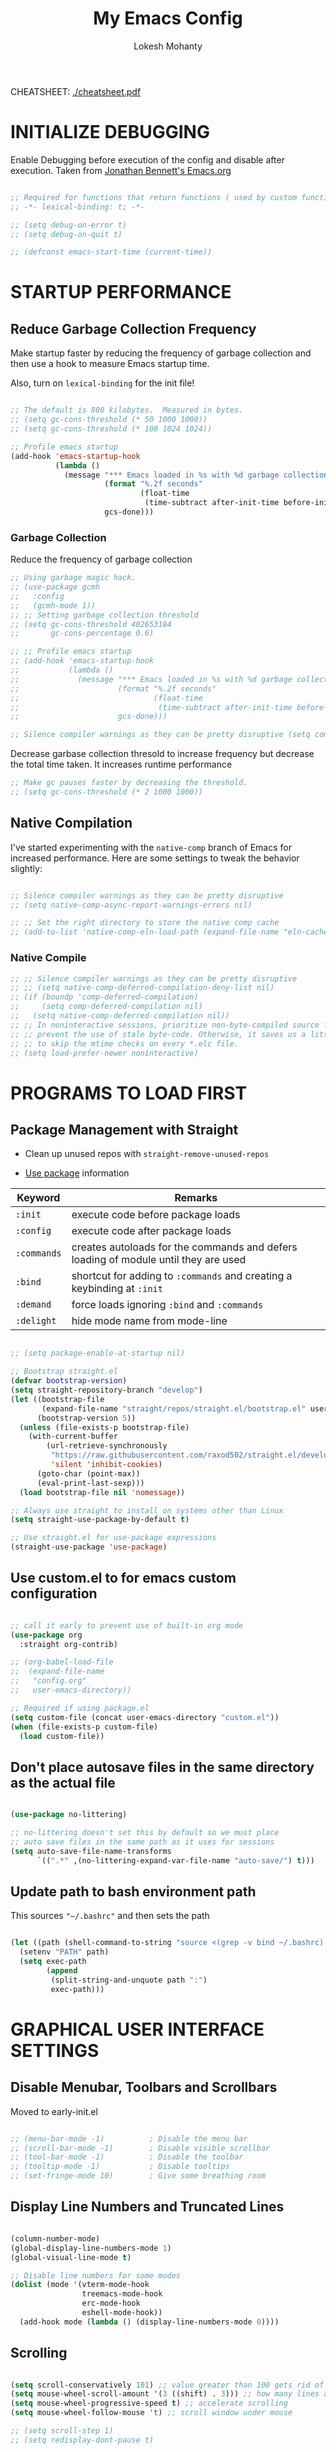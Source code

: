 #+TITLE: My Emacs Config
#+AUTHOR: Lokesh Mohanty
#+PROPERTY: header-args:emacs-lisp :tangle init.el

CHEATSHEET: [[file:cheatsheet.pdf][./cheatsheet.pdf]]

* INITIALIZE DEBUGGING

Enable Debugging before execution of the config and disable after execution. 
Taken from [[https://jonathanabennett.github.io/blog/2019/05/28/emacs.org-~-may-2019/][Jonathan Bennett's Emacs.org]]

#+begin_src emacs-lisp

  ;; Required for functions that return functions ( used by custom function to filter tags in org-roam )
  ;; -*- lexical-binding: t; -*-

  ;; (setq debug-on-error t)
  ;; (setq debug-on-quit t)

  ;; (defconst emacs-start-time (current-time))

#+end_src

* STARTUP PERFORMANCE
** Reduce Garbage Collection Frequency

Make startup faster by reducing the frequency of garbage collection and then use a hook to measure Emacs startup time.

Also, turn on =lexical-binding= for the init file!

#+begin_src emacs-lisp

  ;; The default is 800 kilobytes.  Measured in bytes.
  ;; (setq gc-cons-threshold (* 50 1000 1000))
  ;; (setq gc-cons-threshold (* 100 1024 1024))

  ;; Profile emacs startup
  (add-hook 'emacs-startup-hook
            (lambda ()
              (message "*** Emacs loaded in %s with %d garbage collections."
                       (format "%.2f seconds"
                               (float-time
                                (time-subtract after-init-time before-init-time)))
                       gcs-done)))

#+end_src

*** Garbage Collection

Reduce the frequency of garbage collection

#+begin_src emacs-lisp
  ;; Using garbage magic hack.
  ;; (use-package gcmh
  ;;   :config
  ;;   (gcmh-mode 1))
  ;; ;; Setting garbage collection threshold
  ;; (setq gc-cons-threshold 402653184
  ;;       gc-cons-percentage 0.6)

  ;; ;; Profile emacs startup
  ;; (add-hook 'emacs-startup-hook
  ;;           (lambda ()
  ;;             (message "*** Emacs loaded in %s with %d garbage collections."
  ;;                      (format "%.2f seconds"
  ;;                              (float-time
  ;;                               (time-subtract after-init-time before-init-time)))
  ;;                      gcs-done)))

  ;; Silence compiler warnings as they can be pretty disruptive (setq comp-async-report-warnings-errors nil)
#+end_src

Decrease garbase collection thresold to increase frequency but decrease the total time taken.
It increases runtime performance

#+begin_src emacs-lisp
  ;; Make gc pauses faster by decreasing the threshold.
  ;; (setq gc-cons-threshold (* 2 1000 1000))
#+end_src

** Native Compilation

I've started experimenting with the =native-comp= branch of Emacs for increased performance.  Here are some settings to tweak the behavior slightly:

#+begin_src emacs-lisp

  ;; Silence compiler warnings as they can be pretty disruptive
  ;; (setq native-comp-async-report-warnings-errors nil)

  ;; ;; Set the right directory to store the native comp cache
  ;; (add-to-list 'native-comp-eln-load-path (expand-file-name "eln-cache/" user-emacs-directory))

#+end_src

*** Native Compile

#+begin_src emacs-lisp
  ;; ;; Silence compiler warnings as they can be pretty disruptive
  ;; ;; (setq native-comp-deferred-compilation-deny-list nil)
  ;; (if (boundp 'comp-deferred-compilation)
  ;;     (setq comp-deferred-compilation nil)
  ;;   (setq native-comp-deferred-compilation nil))
  ;; ;; In noninteractive sessions, prioritize non-byte-compiled source files to
  ;; ;; prevent the use of stale byte-code. Otherwise, it saves us a little IO time
  ;; ;; to skip the mtime checks on every *.elc file.
  ;; (setq load-prefer-newer noninteractive)
#+end_src

* PROGRAMS TO LOAD FIRST
** Package Management with Straight

- Clean up unused repos with =straight-remove-unused-repos=
 
- [[https://github.com/jwiegley/use-package][Use package]] information

| Keyword   | Remarks                                                                             |
|-----------+-------------------------------------------------------------------------------------|
| =:init=     | execute code before package loads                                                   |
| =:config=   | execute code after package loads                                                    |
| =:commands= | creates autoloads for the commands and defers loading of module until they are used |
| =:bind=     | shortcut for adding to =:commands= and creating a keybinding at =:init=                 |
| =:demand=   | force loads ignoring =:bind= and =:commands=                                            |
| =:delight=  | hide mode name from mode-line                                                       |

#+begin_src emacs-lisp

  ;; (setq package-enable-at-startup nil)

  ;; Bootstrap straight.el
  (defvar bootstrap-version)
  (setq straight-repository-branch "develop")
  (let ((bootstrap-file
         (expand-file-name "straight/repos/straight.el/bootstrap.el" user-emacs-directory))
        (bootstrap-version 5))
    (unless (file-exists-p bootstrap-file)
      (with-current-buffer
          (url-retrieve-synchronously
           "https://raw.githubusercontent.com/raxod502/straight.el/develop/install.el"
           'silent 'inhibit-cookies)
        (goto-char (point-max))
        (eval-print-last-sexp)))
    (load bootstrap-file nil 'nomessage))

  ;; Always use straight to install on systems other than Linux
  (setq straight-use-package-by-default t)

  ;; Use straight.el for use-package expressions
  (straight-use-package 'use-package)

#+end_src

** Use custom.el to for emacs custom configuration

#+begin_src emacs-lisp

  ;; call it early to prevent use of built-in org mode
  (use-package org
    :straight org-contrib)

  ;; (org-babel-load-file
  ;;  (expand-file-name
  ;;   "config.org"
  ;;   user-emacs-directory))

  ;; Required if using package.el
  (setq custom-file (concat user-emacs-directory "custom.el"))
  (when (file-exists-p custom-file)
    (load custom-file))

#+end_src

** Don't place autosave files in the same directory as the actual file

#+begin_src emacs-lisp

  (use-package no-littering)

  ;; no-littering doesn't set this by default so we must place
  ;; auto save files in the same path as it uses for sessions
  (setq auto-save-file-name-transforms
        `((".*" ,(no-littering-expand-var-file-name "auto-save/") t)))

#+end_src

** Update path to bash environment path

This sources ="~/.bashrc"= and then sets the path
#+begin_src emacs-lisp

  (let ((path (shell-command-to-string "source <(grep -v bind ~/.bashrc); echo -n $PATH")))
    (setenv "PATH" path)
    (setq exec-path
          (append
           (split-string-and-unquote path ":")
           exec-path)))
#+end_src

* GRAPHICAL USER INTERFACE SETTINGS
** Disable Menubar, Toolbars and Scrollbars
Moved to early-init.el

#+begin_src emacs-lisp
 
  ;; (menu-bar-mode -1)          ; Disable the menu bar
  ;; (scroll-bar-mode -1)        ; Disable visible scrollbar
  ;; (tool-bar-mode -1)          ; Disable the toolbar
  ;; (tooltip-mode -1)           ; Disable tooltips
  ;; (set-fringe-mode 10)        ; Give some breathing room

#+end_src

** Display Line Numbers and Truncated Lines

#+begin_src emacs-lisp

  (column-number-mode)
  (global-display-line-numbers-mode 1)
  (global-visual-line-mode t)

  ;; Disable line numbers for some modes
  (dolist (mode '(vterm-mode-hook
                  treemacs-mode-hook
                  erc-mode-hook
                  eshell-mode-hook))
    (add-hook mode (lambda () (display-line-numbers-mode 0))))

#+end_src

** Scrolling

#+begin_src emacs-lisp

  (setq scroll-conservatively 101) ;; value greater than 100 gets rid of half page jumping
  (setq mouse-wheel-scroll-amount '(3 ((shift) . 3))) ;; how many lines at a time
  (setq mouse-wheel-progressive-speed t) ;; accelerate scrolling
  (setq mouse-wheel-follow-mouse 't) ;; scroll window under mouse

  ;; (setq scroll-step 1)
  ;; (setq redisplay-dont-pause t)

#+end_src

** Theme

You can test themes by using the counsel-load-theme.
#+begin_src emacs-lisp

  (use-package doom-themes
    :config
    (setq doom-themes-enable-bold t    ; if nil, bold is universally disabled
          doom-themes-enable-italic t) ; if nil, italics is universally disabled
    (load-theme 'doom-gruvbox t)
    (doom-themes-org-config))

#+end_src

** Fonts

#+begin_src emacs-lisp

  ;; Fonts
  ;; condition-case is used to ignore error if font not found
  (condition-case nil
    ;; (set-frame-font "Inconsolata 11" nil t) ;; Doesn't have italic font
    (set-frame-font "Source Code Pro 10" nil t)
    ;; (set-frame-font "Mononoki 12" nil t)
    ;; (set-frame-font "Fantasque Sans 12" nil t)
  (error nil))

  ;; Makes commented text and keywords italics.
  ;; This is working in emacsclient but not emacs.
  ;; Your font must have an italic face available.
  (set-face-attribute 'font-lock-comment-face nil
                      :slant 'italic)
  (set-face-attribute 'font-lock-keyword-face nil
                      :slant 'italic)

  ;; Uncomment the following line if line spacing needs adjusting.
  (setq-default line-spacing 0.12)

  ;; Needed if using emacsclient. Otherwise, your fonts will be smaller than expected.
  ;;(add-to-list 'default-frame-alist '(font . "Inconsolata-11"))
  ;; changes certain keywords to symbols, such as lamda!
  (setq global-prettify-symbols-mode t)
#+end_src

** Icons

Icon set that can be used with dashboard, dired, ibuffer and other Emacs programs.

#+begin_src emacs-lisp

  (use-package all-the-icons
    :if (display-graphic-p)
    :commands all-the-icons-install-fonts
    :config (unless (find-font (font-spec :name "all-the-icons"))
              (all-the-icons-install-fonts t)))

#+end_src

** Change Modeline To Doom's Modeline
#+begin_src emacs-lisp

  (use-package doom-modeline
    :init (doom-modeline-mode 1)
    :custom ((doom-modeline-height 25)) ;; lower height messes up the text vertical alignment
    )

  ;; Decrease modeline font height
  (set-face-attribute 'mode-line nil :height 100)
  (set-face-attribute 'mode-line-inactive nil :height 100)

#+end_src

** Auto update buffers on file changes

#+begin_src emacs-lisp

  (global-auto-revert-mode)
  
#+end_src

* KEY BINDINGS
** Helpful Default Keybindings

| Key   | Function                       |
|-------+--------------------------------|
| =C-h i= | User guide important modes     |
| =C-h r= | User Manual                    |
| =C-h a= | Apropos related to a command   |
| =C-h d= | Apropos for a specific keyword |
| =C-h k= | Describe key                   |
| =C-h v= | Describe variable              |
| =C-h f= | Describe function              |
| =C-h o= | Describe symbol                |
| =C-h b= | Describe bindings              |
| =C-h m= | Describe modes                 |
| =C-h P= | Describe Package               |
|-------+--------------------------------|
| =C-g=   | Kill minibuffer                |

** Install general.el to define keybindings

Use =general-define-key= to remap/map evil keybindings

#+begin_src emacs-lisp

  ;; (general-define-key
  ;;   :states 'normal
  ;;   :mode evil-vimish-fold-mode
  ;;   "zF" 'vimish-fold-avy)

#+end_src

#+begin_src emacs-lisp
      (use-package general
        :config
        (general-create-definer my/leader-keys
          :keymaps '(normal insert visual emacs)
          :prefix "SPC"
          :global-prefix "C-SPC")

        (general-create-definer my/ctrl-c-keys
          :prefix "C-c")

        (general-evil-setup t)

        ;; general-simulate-key should not be quoted as it is supposed to be evaluated before assigning
        (my/leader-keys
          ;; "SPC" '(counsel-M-x :which-key "M-x")
          "."    '(find-file :which-key "find file")
          "SPC"  (general-simulate-key "M-x" :which-key "M-x") 
          "r"    (general-simulate-key "C-x r" :which-key "+register/bookmark") ;; run bookmark-save to save bookmarks to a file
          "t"    (general-simulate-key "C-x t" :which-key "+tab")
          "p"    (general-simulate-key "C-x p" :which-key "+project")
          "f"    (general-simulate-key "C-x 5" :which-key "+frame")
          "o"    '(:ignore t :which-key "open")
          "oa"   '(org-agenda :which-key "org-agenda")
          "oc"   '(org-capture :which-key "org-capture")
          "om"   '(mu4e :which-key "mu4e")
          "oe"   '(eshell :which-key "eshell")
          "op"   '(prodigy :which-key "prodigy")
          "ot"   '(vterm :which-key "vterm")
          "oy"   '(yas-insert-snippet :which-key "insert snippet")
          "hrr" '((lambda () (interactive) (load-file "~/.emacs.d/init.el")) :which-key "Reload emacs config")
          "hpc" '(lambda () (interactive) (find-file (expand-file-name "~/.emacs.d/config.org")) :which-key "Goto emacs config")
          
          "zt"    '(toggle-truncate-lines :whick-key "toggle truncate lines")
          )
        )

#+end_src

** Buffer

#+begin_src emacs-lisp

  ;; currently trying it instead of ibuffer
  ;; (use-package bufler
  ;;   ;; :disabled
  ;;   :after (evil evil-collection)
  ;;   :bind (("C-M-j" . bufler-switch-buffer)
  ;;         ("C-M-k" . bufler-workspace-frame-set))
  ;;  :config
  ;;  (evil-collection-define-key 'normal 'bufler-list-mode-map
  ;;    (kbd "RET")   'bufler-list-buffer-switch
  ;;    (kbd "M-RET") 'bufler-list-buffer-peek
  ;;    "D"           'bufler-list-buffer-kill)
  ;;   )

  (use-package ibuffer
    :straight (:type built-in)
    :config
    ;; (setq ibuffer-saved-filter-groups
    ;;       '(("home"
    ;;   ("emacs-config" (or (filename . ".emacs.d")
    ;;           (filename . "emacs-config")))
    ;;         ("martinowen.net" (filename . "martinowen.net"))
    ;;   ("Org" (or (mode . org-mode)
    ;;         (filename . "OrgMode")))
    ;;         ("code" (filename . "code"))
    ;;   ("Web Dev" (or (mode . html-mode)
    ;;       (mode . css-mode)))
    ;;   ("Subversion" (name . "\*svn"))
    ;;   ("Magit" (name . "\*magit"))
    ;;   ("ERC" (mode . erc-mode))
    ;;   ("Help" (or (name . "\*Help\*")
    ;;         (name . "\*Apropos\*")
    ;;         (name . "\*info\*"))))))
    (setq ibuffer-expert t)
    (setq ibuffer-show-empty-filter-groups nil))

    (my/leader-keys
      "b"     '(:ignore t :which-key "buffer")
      "b b"   '(ibuffer :which-key "ibuffer")
      "b o"   '(ibuffer-other-window :which-key "ibuffer in other window")
      ;; "b b"   '(bufler :which-key "buffer list")
      ;; "b s"   '(switch-to-buffer :which-key "switch buffer")
      "b s"   '(consult-buffer :which-key "switch buffer")
      "b f"   '(consult-buffer-other-frame :which-key "open buffer in other frame")
      "b w"   '(consult-buffer-other-window :which-key "open buffer in other window")
      "b c"   '(clone-indirect-buffer-other-window :which-key "Clone buffer in other window")
      "b k"   '(kill-current-buffer :which-key "Kill current buffer")
      "b n"   '(next-buffer :which-key "Next buffer")
      "b p"   '(previous-buffer :which-key "Previous buffer")
      "b B"   '(ibuffer-list-buffers :which-key "Ibuffer list buffers")
      "b K"   '(kill-buffer :which-key "Kill buffer"))

#+end_src

** File

#+begin_src emacs-lisp

  ;; (my/leader-keys
  ;;   "."     '(find-file :which-key "Find file")
  ;;   "f"     '(:ignore t :which-key "file")
  ;;   "f f"   '(find-file :which-key "Find file")
  ;;   "f r"   '(counsel-recentf :which-key "Recent files")
  ;;   "f s"   '(save-buffer :which-key "Save file")
  ;;   "f u"   '(sudo-edit-find-file :which-key "Sudo find file")
  ;;   "f C"   '(copy-file :which-key "Copy file")
  ;;   "f D"   '(delete-file :which-key "Delete file")
  ;;   "f R"   '(rename-file :which-key "Rename file")
  ;;   "f S"   '(write-file :which-key "Save file as...")
  ;;   "f U"   '(sudo-edit :which-key "Sudo edit file"))

#+end_src

** Window

| Command                             | Key        | Description                                      |
|-------------------------------------+------------+--------------------------------------------------|
| =shrink-window-horizontally=          | ~C-x {~      | Make the window smaller horizontally             |
| =enlarge-window-horizontally=         | ~C-x }~      | Make the window bigger horizontally              |
| =shrink-window=                       | None!      | Shrink the window vertically                     |
| =shrink-window-if-larger-than-buffer= | ~C-x -~      | Shrink the window vertically to buffer           |
| =dired-other-window=                  | ~C-x 4 d~    | Open Dired in another window                     |
| =dired-jump-other-window=             | ~C-x 4 j~    | Open Dired in another window at location of file |
| =scroll-other-window=                 | ~M-pgdn~     | Scroll the other window down without focusing it |
| =scroll-other-window-down=            | ~M-pgup~     | Scroll the other window up without focusing it   |
|-------------------------------------+------------+--------------------------------------------------|
| =evil-window-delete=                  | ~C-w C-c~    | Close the current window                         |
| =delete-other-windows=                | ~C-w C-o~    | Close all other windows                          |
| =evil-window-split=                   | ~C-w C-s~    | Split the current window horizontally            |
| =evil-window-vsplit=                  | ~C-w C-v~    | Split the current window vertically              |
| =evil-window-set-width=               | ~C-w (pipe)~ | Use numeric prefix to set window width           |
| =evil-window-set-height=              | ~C-w _~      | Use numeric prefix to set window height          |
| =balance-windows=                     | ~C-w =~      | Balance the sizes of all windows                 |
| =evil-window-next=                    | ~C-w C-w~    | Select the next visible window                   |
| =evil-window-prev=                    | ~C-w W~      | Select the previous visible window               |
| =ffap-other-window=                   | ~C-w C-f~    | Open a file in another window                    |
| =evil-window-left=                    | ~C-w h~      |                                                  |
| =evil-window-right=                   | ~C-w l~      |                                                  |
| =evil-window-up=                      | ~C-w k~      |                                                  |
| =evil-window-down=                    | ~C-w j~      |                                                  |

*TIP*: You can use a numeric argument before running =evil-window-set-width= and =evil-window-set-height= to specify the desired size of the window.


C-w -> Prefix for evil window commands

- ace-window
    x - delete window
    m - swap windows
    M - move window
    c - copy window
    j - select buffer
    n - select the previous window
    u - select buffer in the other window
    c - split window fairly, either vertically or horizontally
    v - split window vertically
    b - split window horizontally
    o - maximize current window
    ? - show these command bindings

#+begin_src emacs-lisp

  (use-package ace-window
    :config
    (global-set-key (kbd "M-o") 'ace-window)
    :custom
    (aw-keys '(?a ?s ?d ?f ?g ?h ?j ?k ?l))
    (aw-scope 'frame)
    (aw-dispatch-always t))

  (use-package winner-mode
    :straight (:type built-in)
    :bind (:map evil-window-map
                ("u" . winner-undo)
                ("C-u" . winner-redo))
    :config
    (winner-mode))

  (my/leader-keys
    "w"     '(:ignore t :which-key "window")
    "w c"   '(evil-window-delete :which-key "Close window")
    "w n"   '(evil-window-new :which-key "New window")
    "w s"   '(evil-window-split :which-key "Horizontal split window")
    "w v"   '(evil-window-vsplit :which-key "Vertical split window")
    ;; Window motions
    "w h"   '(evil-window-left :which-key "Window left")
    "w j"   '(evil-window-down :which-key "Window down")
    "w k"   '(evil-window-up :which-key "Window up")
    "w l"   '(evil-window-right :which-key "Window right")
    "w w"   '(evil-window-next :which-key "Goto next window")
    )

#+end_src

#+begin_src emacs-lisp

  ;; If a popup does happen, don't resize windows to be equal-sized
  (setq even-window-sizes nil)

#+end_src

** Popups

#+begin_src emacs-lisp

  ;; Returns the parent directory containing a .project file, if any,
  ;; to override the standard project detection logic when needed.
  (defun my-project-override (dir)
    (let ((override (locate-dominating-file dir ".project")))
      (if override
          (cons 'vc override)
        nil)))

  (use-package project
    ;; Cannot use :hook because 'project-find-functions does not end in -hook
    :config
    (add-hook 'project-find-functions #'my-project-override))

  (use-package popper
    :straight (popper :host github
                      :repo "karthink/popper"
                      :build (:not autoloads))
    ;; :commands popper-mode
    :bind (("M-'" . popper-toggle-latest)
           ("C-'" . popper-cycle)
           ("C-M-'" . popper-toggle-type))
    :config
    (setq popper-mode-line nil)      

    :custom
    (popper-window-height 15)
    (popper-group-function #'popper-group-by-project)
    (popper-reference-buffers
     '("\\*Async Shell Command\\*"
       ;; +occur-grep-modes-list
       ;; +man-modes-list
       ;; messages-buffer-mode
       ;; "^\\*Warnings\\*$"
       ;; "^\\*Compile-Log\\*$"
       ;; "^\\*Matlab Help\\*"
       ;; "^\\*Messages\\*$"
       ;; "^\\*Backtrace\\*"
       ;; "^\\*evil-registers\\*"
       ;; "^\\*Apropos"
       ;; "^Calc:"
       ;; "^\\*TeX errors\\*"
       ;; "^\\*ielm\\*"
       ;; "^\\*TeX Help\\*"
       ;; "\\*Shell Command Output\\*"
       ;; "\\*Completions\\*"
       ;; "\\*scratch\\*"
       ;; "[Oo]utput\\*"
       ;; special-mode
       vterm-mode
       shell-mode
       esh-mode
       eshell-mode
       apropos-mode
       help-mode
       helpful-mode
       compilation-mode))
    :init
    ;; Needed because I disabled autoloads
    (require 'popper)
    (popper-mode 1))


#+end_src

** Tab
Basic Usage

- =tab-bar-mode= - Enable display of the tab bar
- =tab-new= (~C-x t 2~) - Create a new tab
- =tab-next= (~C-x t o~, evil: ~g t~) - Move to the next tab (also known as =tab-bar-switch-to-next-tab=)
- =tab-bar-switch-to-prev-tab= (evil: ~g T~) - Switch to the previous tab
- =tab-rename= (~C-x t r~) - Rename the current tab (or numbered tab with prefix arg)
- =tab-close= (~C-x t 0~) - Close the current tab
- =tab-close-other= (~C-x t 1~) - Close other tabs
- =tab-bar-undo-close-tab= - Reopen the last closed tab
- =tab-move= (~C-x t m~) - Move the current tab to the right (or left with negative prefix)
- =tab-bar-select-tab-by-name= (~C-x t RET~) - Select tab by name using completion

  Configuring operation

- =tab-bar-new-tab-choice= - The name of a buffer or file to display in new tabs
- =tab-bar-new-tab-to= - Where to place new tabs (left or right of current) - Also a function!
- =tab-bar-tab-name-function= - Control how new tabs are named (can prompt for a name!)

  #+begin_src emacs-lisp

    ;; (setq tab-bar-new-tab-choice "*scratch*")

  #+end_src

  Configuring tab-bar appearance

  - =tab-bar-close-button-show= - Show or hide the close button
  - =tab-bar-new-button-show= - Show or hide the new button at the end
  - =tab-bar-button-relief= - Control pixel width of tab bar button appearance

  - =tab-bar= face - customize text of tabs
  - =tab-bar-tab= face - customize the color of the active tab
  - =tab-bar-tab-inactive= face - customize the color of inactive tabs

    #+begin_src emacs-lisp

      ;; (setq tab-bar-close-button-show nil
      ;;       tab-bar-new-button-show nil 
      ;;       ;; tab-bar-separator " | "
      ;;       ;; tab-bar-button-relief 10
      ;;       ;; tab-bar-button-margin 10
      ;;       )

    #+end_src

    Using tab-bar-mode without showing the bar

    #+begin_src emacs-lisp

      ;; Don't turn on tab-bar-mode when tabs are created
      ;; (setq tab-bar-show nil)

      ;; ;; Get the current tab name for use in some other display
      ;; (defun efs/current-tab-name ()
      ;;   (alist-get 'name (tab-bar--current-tab)))

    #+end_src

** Register

#+begin_src emacs-lisp

  ;; (nvmap :prefix "SPC"
  ;;   "r c"   '(copy-to-register :which-key "Copy to register")
  ;;   "r f"   '(frameset-to-register :which-key "Frameset to register")
  ;;   "r i"   '(insert-register :which-key "Insert register")
  ;;   "r j"   '(jump-to-register :which-key "Jump to register")
  ;;   "r l"   '(list-registers :which-key "List registers")
  ;;   "r n"   '(number-to-register :which-key "Number to register")
  ;;   "r r"   '(counsel-register :which-key "Choose a register")
  ;;   "r v"   '(view-register :which-key "View a register")
  ;;   "r w"   '(window-configuration-to-register :which-key "Window configuration to register")
  ;;   "r +"   '(increment-register :which-key "Increment register")
  ;;   "r SPC" '(point-to-register :which-key "Point to register"))

#+end_src

** Zooming In and Out

#+begin_src emacs-lisp

  ;; (global-set-key (kbd "C-=") 'text-scale-increase)
  ;; (global-set-key (kbd "C--") 'text-scale-decrease)
  ;; (global-set-key (kbd "<C-wheel-up>") 'text-scale-increase)
  ;; (global-set-key (kbd "<C-wheel-down>") 'text-scale-decrease)

#+end_src

* EVIL MODE

Extensible Vi layer for Emacs

Setup evil mode to use vim like keybindings
#+begin_src emacs-lisp

  (use-package evil
    :after general
    :init      ;; config before the package loads
    (setq evil-want-integration t)
    (setq evil-want-keybinding nil)
    (setq evil-vsplit-window-right t)
    (setq evil-split-window-below t)
    ;; (setq evil-want-C-u-scroll t)
    (setq evil-want-C-i-jump nil)
    :config
    (evil-mode)
    (bind-keys* ("M-f" . evil-normal-state))
    (general-define-key
      :states '(insert visual normal)
      "M-f" 'evil-normal-state)

    ;; Use visual line motions even outside of visual-line-mode buffers(replacement for gj, gk)
    (evil-global-set-key 'motion "j" 'evil-next-visual-line)
    (evil-global-set-key 'motion "k" 'evil-previous-visual-line)

    ;; ;; Make sure some modes start in Emacs state
    ;; (dolist (mode '(custom-mode
    ;;                 eshell-mode
    ;;                 term-mode))
    ;;   (add-to-list 'evil-emacs-state-modes mode))

    (evil-set-initial-state 'messages-buffer-mode 'normal)
    (evil-set-initial-state 'erc-mode 'normal)
    (evil-set-initial-state 'dashboard-mode 'normal))

  ;; (with-eval-after-load 'org
  ;;   (define-key org-mode-map (kbd "M-f") 'evil-normal-state))

  (use-package evil-collection
    :after evil
    :config
    (evil-collection-init))

#+end_src

#+begin_src emacs-lisp
  (use-package evil-commentary
    :config
    (evil-commentary-mode))
#+end_src

#+begin_src emacs-lisp
  (use-package evil-surround
    :config
    (global-evil-surround-mode 1))
#+end_src

* HELPFUL

#+begin_src emacs-lisp

  (use-package helpful
    :commands (helpful-at-point
              helpful-callable
              helpful-command
              helpful-function
              helpful-key
              helpful-macro
              helpful-variable)
    :bind
    ([remap display-local-help] . helpful-at-point)
    ([remap describe-function] . helpful-callable)
    ([remap describe-variable] . helpful-variable)
    ([remap describe-symbol] . helpful-symbol)
    ([remap describe-key] . helpful-key)
    ([remap describe-command] . helpful-command))

#+end_src

* WHICH KEY
  
Minor mode for Emacs that displays the key bindings following your currently entered incomplete command (a prefix) in a popup.

#+begin_src emacs-lisp

  (use-package which-key
    :defer 0.2
    :delight
    ;; :diminish
    :custom (which-key-idle-delay 0.5)
    :config (which-key-mode))

#+end_src

* Hydra

GNU Emacs has so many commands per mode that it is tedious to remember all the
keybindings for quick access.  Fortunately, [[https://github.com/abo-abo/hydra][hydra]] allows you to create menu
commands and on the basis of a popup, display the commands you have associated
with it.

#+begin_src emacs-lisp
  (use-package hydra
    :bind (("C-c I" . hydra-image/body)
           ("C-c L" . hydra-ledger/body)
           ("C-c M" . hydra-merge/body)
           ("C-c T" . hydra-tool/body)
           ("C-c b" . hydra-btoggle/body)
           ("C-c c" . hydra-clock/body)
           ("C-c e" . hydra-erc/body)
           ("C-c f" . hydra-flycheck/body)
           ("C-c g" . hydra-go-to-file/body)
           ("C-c m" . hydra-magit/body)
           ;; ("C-c o" . hydra-org/body)
           ("C-c o" . hydra-org-download/body)
           ("C-c s" . hydra-spelling/body)
           ("C-c t" . hydra-tex/body)
           ("C-c u" . hydra-upload/body)
           ("C-c N" . hydra-notes/body)
           ("C-c w" . hydra-windows/body)))

  (use-package major-mode-hydra
    :after hydra
    :preface
    (defun with-alltheicon (icon str &optional height v-adjust face)
      "Display an icon from all-the-icon."
      (s-concat (all-the-icons-alltheicon icon :v-adjust (or v-adjust 0) :height (or height 1) :face face) " " str))

    (defun with-faicon (icon str &optional height v-adjust face)
      "Display an icon from Font Awesome icon."
      (s-concat (all-the-icons-faicon icon ':v-adjust (or v-adjust 0) :height (or height 1) :face face) " " str))

    (defun with-fileicon (icon str &optional height v-adjust face)
      "Display an icon from the Atom File Icons package."
      (s-concat (all-the-icons-fileicon icon :v-adjust (or v-adjust 0) :height (or height 1) :face face) " " str))

    (defun with-octicon (icon str &optional height v-adjust face)
      "Display an icon from the GitHub Octicons."
      (s-concat (all-the-icons-octicon icon :v-adjust (or v-adjust 0) :height (or height 1) :face face) " " str)))
#+end_src

** Hydra / Org Download

#+begin_src emacs-lisp

  (pretty-hydra-define hydra-org-download
    (:hint nil :color teal :quit-key "q" :title (with-fileicon "org" "Org Download" 1 -0.05))
    ("Action"
     (("c" org-download-clipboard "Capture the image from the clipboard and insert the resulting file")
      ("d" org-download-delete "Delete inline image link on current line, and the file that it points to")
      ("d" org-download-edit "Open the image at point for editing.")
      ("i" org-download-image "Save image at address LINK to ‘org-download--dir’.")
      ("p" org-download-rename-at-point "Rename image at point.")
      ("f" org-download-rename-last-file "Rename the last downloaded file saved in your computer.")
      ("s" org-download-screenshot "Capture screenshot and insert the resulting file.")
      ("y" org-download-yank "Call ‘org-download-image’ with current kill."))))

#+end_src

** Hydra / BToggle

Group a lot of commands.

#+begin_src emacs-lisp

  (pretty-hydra-define hydra-btoggle
    (:hint nil :color amaranth :quit-key "q" :title (with-faicon "toggle-on" "Toggle" 1 -0.05))
    ("Basic"
     (("a" abbrev-mode "abbrev" :toggle t)
      ("h" global-hungry-delete-mode "hungry delete" :toggle t))
     "Coding"
     (("e" electric-operator-mode "electric operator" :toggle t)
      ("F" flyspell-mode "flyspell" :toggle t)
      ("f" flycheck-mode "flycheck" :toggle t)
      ("l" lsp-mode "lsp" :toggle t)
      ("s" smartparens-mode "smartparens" :toggle t))
     "UI"
     (("i" ivy-rich-mode "ivy-rich" :toggle t))))

#+end_src

** Hydra / ERC

#+begin_src emacs-lisp

  (pretty-hydra-define hydra-erc
    (:hint nil :color teal :quit-key "q" :title (with-faicon "comments-o" "ERC" 1 -0.05))
    ("Action"
     (("c" erc "connect")
      ("d" erc-quit-server "disconnect")
      ("j" erc-join-channel "join")
      ("n" erc-channel-names "names")
      ("t" erc-tls "connect with tls/ssl")
      ("r" my/connect-irc "connect me"))))

#+end_src

** Hydra / Clock

Group clock commands.

#+begin_src emacs-lisp

  (pretty-hydra-define hydra-clock
    (:hint nil :color teal :quit-key "q" :title (with-faicon "clock-o" "Clock" 1 -0.05))
    ("Action"
     (("c" org-clock-cancel "cancel")
      ("d" org-clock-display "display")
      ("e" org-clock-modify-effort-estimate "effort")
      ("i" org-clock-in "in")
      ("j" org-clock-goto "jump")
      ("o" org-clock-out "out")
      ("p" org-pomodoro "pomodoro")
      ("r" org-clock-report "report"))))

#+end_src

** Hydra / Flycheck

Group Flycheck commands.

#+begin_src emacs-lisp

  (pretty-hydra-define hydra-flycheck
    (:hint nil :color teal :quit-key "q" :title (with-faicon "plane" "Flycheck" 1 -0.05))
    ("Checker"
     (("?" flycheck-describe-checker "describe")
      ("d" flycheck-disable-checker "disable")
      ("m" flycheck-mode "mode")
      ("s" flycheck-select-checker "select"))
     "Errors"
     (("<" flycheck-previous-error "previous" :color pink)
      (">" flycheck-next-error "next" :color pink)
      ("f" flycheck-buffer "check")
      ("l" flycheck-list-errors "list"))
     "Other"
     (("M" flycheck-manual "manual")
      ("v" flycheck-verify-setup "verify setup"))))

#+end_src

** Hydra / Go To

Group jump-to-files commands.

#+begin_src emacs-lisp

  (pretty-hydra-define hydra-go-to-file
    (:hint nil :color teal :quit-key "q" :title (with-octicon "file-symlink-file" "Go To" 1 -0.05))
    ("Agenda"
     (("ac" (find-file "~/.personal/agenda/contacts.org") "contacts")
      ("ah" (find-file "~/.personal/agenda/home.org") "home")
      ("ai" (find-file "~/.personal/agenda/inbox.org") "inbox")
      ("ap" (find-file "~/.personal/agenda/people.org") "people")
      ("ar" (find-file "~/.personal/agenda/routine.org") "routine")
      ("aw" (find-file "~/.personal/agenda/work.org") "work"))
     "Config"
     (("ca" (find-file (format "%s/alacritty/alacritty.yml" xdg-config)) "alacritty")
      ("cA" (find-file (format "%s/sh/aliases" xdg-config)) "aliases")
      ("ce" (find-file "~/.emacs.d/config.org") "emacs")
      ("cE" (find-file (format "%s/sh/environ" xdg-config)) "environ")
      ("cn" (find-file (format "%s/neofetch/config.conf" xdg-config)) "neofetch")
      ("cq" (find-file (format "%s/qutebrowser/config.py" xdg-config)) "qutebrowser")
      ("cr" (find-file (format "%s/ranger/rc.conf" xdg-config)) "ranger")
      ("cs" (find-file (format "%s/sway/config" xdg-config)) "sway")
      ("ct" (find-file (format "%s/tmux/tmux.conf" xdg-config)) "tmux")
      ("cw" (find-file (format "%s/waybar/config" xdg-config)) "waybar")
      ("cW" (find-file (format "%s/wofi/config" xdg-config)) "wofi")
      ("cx" (find-file (format "%s/sh/xdg" xdg-config)) "xdg"))
     "Notes"
     (("na" (find-file (format "~/.personal/notes/affirmations.pdf" xdg-config)) "Affirmations"))
     "Other"
     (("ob" (find-file "~/.personal/other/books.org") "book")
      ("ol" (find-file "~/.personal/other/long-goals.org") "long-terms goals")
      ("om" (find-file "~/.personal/other/movies.org"))
      ("op" (find-file "~/.personal/other/purchases.org") "purchase")
      ("os" (find-file "~/.personal/other/short-goals.org") "short-terms goals")
      ("ou" (find-file "~/.personal/other/usb.org") "usb")
      ("oL" (find-file "~/.personal/other/learning.org") "learning"))))

#+end_src

** Hydra / Image

Group images commands.

#+begin_src emacs-lisp

  (pretty-hydra-define hydra-image
    (:hint nil :color pink :quit-key "q" :title (with-faicon "file-image-o" "Images" 1 -0.05))
    ("Action"
     (("r" image-rotate "rotate")
      ("s" image-save "save" :color teal))
      "Zoom"
      (("-" image-decrease-size "out")
       ("+" image-increase-size "in")
       ("=" image-transform-reset "reset"))))

#+end_src

** Hydra / Ledger

Group Ledger commands.

#+begin_src emacs-lisp

  (pretty-hydra-define hydra-ledger
    (:hint nil :color teal :quit-key "q" :title (with-faicon "usd" "Ledger" 1 -0.05))
    ("Action"
     (("b" ledger-add-transaction "add")
      ("c" ledger-mode-clean-buffer "clear")
      ("i" ledger-copy-transaction-at-point "copy")
      ("s" ledger-delete-current-transaction "delete")
      ("r" ledger-report "report"))))

#+end_src

** Hydra / Magit

Group Magit commands.

#+begin_src emacs-lisp

  (pretty-hydra-define hydra-magit
    (:hint nil :color teal :quit-key "q" :title (with-octicon "mark-github" "Magit" 1 -0.05))
    ("Action"
     (("b" magit-blame "blame")
      ("c" magit-clone "clone")
      ("i" magit-init "init")
      ("l" magit-log-buffer-file "commit log (current file)")
      ("L" magit-log-current "commit log (project)")
      ("s" magit-status "status"))))

#+end_src

** Hydra / Merge

Group Merge commands.

#+begin_src emacs-lisp

  (pretty-hydra-define hydra-merge
    (:hint nil :color pink :quit-key "q" :title (with-octicon "mark-github" "Magit" 1 -0.05))
    ("Move"
     (("n" smerge-next "next")
      ("p" smerge-prev "previous"))
     "Keep"
     (("RET" smerge-keep-current "current")
      ("a" smerge-keep-all "all")
      ("b" smerge-keep-base "base")
      ("l" smerge-keep-lower "lower")
      ("u" smerge-keep-upper "upper"))
     "Diff"
     (("<" smerge-diff-base-upper "upper/base")
      ("=" smerge-diff-upper-lower "upper/lower")
      (">" smerge-diff-base-lower "base/lower")
      ("R" smerge-refine "redefine")
      ("E" smerge-ediff "ediff"))
     "Other"
     (("C" smerge-combine-with-next "combine")
      ("r" smerge-resolve "resolve")
      ("k" smerge-kill-current "kill current"))))

#+end_src

** Hydra / Org

Group Org commands.

#+begin_src emacs-lisp

  ;; ;; Configure leader key
  ;; (evil-leader/set-key-for-mode 'org-mode
  ;;   "." 'hydra-org-state/body
  ;;   "t" 'org-todo
  ;;   "T" 'org-show-todo-tree
  ;;   "v" 'org-mark-element
  ;;   "a" 'org-agenda
  ;;   "c" 'org-archive-subtree
  ;;   "l" 'evil-org-open-links
  ;;   "C" 'org-resolve-clocks)

  (pretty-hydra-define hydra-org
    (:hint nil :color teal :quit-key "q" :title (with-fileicon "org" "Org" 1 -0.05))
    ("Action"
     (("A" my/org-archive-done-tasks "archive")
      ("a" org-agenda "agenda")
      ("c" org-capture "capture")
      ("d" org-decrypt-entry "decrypt")
      ("i" org-insert-link-global "insert-link")
      ("j" my/org-jump "jump-task")
      ("k" org-cut-subtree "cut-subtree")
      ("o" org-open-at-point-global "open-link")
      ("r" org-refile "refile")
      ("s" org-store-link "store-link")
      ("t" org-show-todo-tree "todo-tree"))))

  (defhydra hydra-org-state ()
    ;; basic navigation
    ("i" org-cycle)
    ("I" org-shifttab)
    ;; ("h" org-up-element)
    ;; ("l" org-down-element)
    ;; ("j" org-forward-element)
    ;; ("k" org-backward-element)
    ;; navigating links
    ("n" org-next-link)
    ("p" org-previous-link)
    ("o" org-open-at-point)
    ;; navigation blocks
    ("N" org-next-block)
    ("P" org-previous-block)
    ;; updates
    ("." org-ctrl-c-ctrl-c)
    ("*" org-ctrl-c-star)
    ("-" org-ctrl-c-minus)
    ;; change todo state
    ("H" org-shiftleft)
    ("L" org-shiftright)
    ("J" org-shiftdown)
    ("K" org-shiftup)
    ("t" org-todo))

#+end_src

** Hydra / Roam

Group =org-roam= commands.

#+begin_src emacs-lisp

  (pretty-hydra-define hydra-notes
    (:hint nil :color teal :quit-key "q" :title (with-octicon "pencil" "Notes" 1 -0.05))
    ("Notes"
     (("c" org-roam-dailies-capture-today "capture")
      ("C" org-roam-dailies-capture-tomorrow "capture tomorrow")
      ("g" org-roam-graph "graph")
      ("f" org-roam-node-find "find")
      ("i" org-roam-node-insert "insert"))
     "Go To"
     ((">" org-roam-dailies-goto-next-note "next note")
      ("<" org-roam-dailies-goto-previous-note "previous note")
      ("d" org-roam-dailies-goto-date "date")
      ("t" org-roam-dailies-goto-today "today")
      ("T" org-roam-dailies-goto-tomorrow "tomorrow")
      ("y" org-roam-dailies-goto-yesterday "yesterday"))))

#+end_src

** Hydra / Spelling

Group spelling commands.

#+begin_src emacs-lisp

  (pretty-hydra-define hydra-spelling
    (:hint nil :color teal :quit-key "q" :title (with-faicon "magic" "Spelling" 1 -0.05))
    ("Checker"
     (("c" langtool-correct-buffer "correction")
      ("C" langtool-check-done "clear")
      ("d" ispell-change-dictionary "dictionary")
      ("l" (message "Current language: %s (%s)" langtool-default-language ispell-current-dictionary) "language")
      ("s" my/switch-language "switch")
      ("w" wiki-summary "wiki"))
     "Errors"
     (("<" flyspell-correct-previous "previous" :color pink)
      (">" flyspell-correct-next "next" :color pink)
      ("f" langtool-check "find"))))

#+end_src

** Hydra / TeX

Group TeX commands.

#+begin_src emacs-lisp

  (pretty-hydra-define hydra-tex
    (:hint nil :color teal :quit-key "q" :title (with-fileicon "tex" "LaTeX" 1 -0.05))
    ("Action"
     (("g" reftex-goto-label "goto")
      ("r" reftex-query-replace-document "replace")
      ("s" counsel-rg "search")
      ("t" reftex-toc "table of content"))))

#+end_src

** Hydra / Tool

Group Tool commands.

#+begin_src emacs-lisp

  (pretty-hydra-define hydra-tool
    (:hint nil :color teal :quit-key "q" :title (with-faicon "briefcase" "Tool" 1 -0.05))
    ("Network"
     (("c" ipcalc "subnet calculator")
      ("i" ipinfo "ip info"))))

#+end_src

** Hydra / TypeScript

Group TypeScript commands.

#+begin_src emacs-lisp

  (defhydra hydra-typescript (:color blue)
    "
    ^
    ^TypeScript^          ^Do^
    ^──────────^──────────^──^───────────
    _q_ quit             _b_ back
    ^^                   _e_ errors
    ^^                   _j_ jump
    ^^                   _r_ references
    ^^                   _R_ restart
    ^^                   ^^
    "
    ("q" nil)
    ("b" tide-jump-back)
    ("e" tide-project-errors)
    ("j" tide-jump-to-definition)
    ("r" tide-references)
    ("R" tide-restart-server))

#+end_src

** Hydra / Upload

Group upload commands.

#+begin_src emacs-lisp

  (pretty-hydra-define hydra-upload
    (:hint nil :color teal :quit-key "q" :title (with-faicon "cloud-upload" "Upload" 1 -0.05))
    ("Action"
     (("b" webpaste-paste-buffer "buffer")
      ("i" imgbb-upload "image")
      ("r" webpaste-paste-region "region"))))

#+end_src

** Hydra / Windows

Group window-related commands.

#+begin_src emacs-lisp

  (pretty-hydra-define hydra-windows
    (:hint nil :forein-keys warn :quit-key "q" :title (with-faicon "windows" "Windows" 1 -0.05))
    ("Window"
     (("b" balance-windows "balance")
      ("i" enlarge-window "heighten")
      ("j" shrink-window-horizontally "narrow")
      ("k" shrink-window "lower")
      ("u" winner-undo "undo")
      ("r" winner-redo "redo")
      ("l" enlarge-window-horizontally "widen")
      ("s" switch-window-then-swap-buffer "swap" :color teal))
     "Zoom"
     (("-" text-scale-decrease "out")
      ("+" text-scale-increase "in")
      ("=" (text-scale-increase 0) "reset"))))

#+end_src

* MODES
** Writer room mode

Distraction free writing mode

#+begin_src emacs-lisp
  ;; (use-package writeroom-mode)
#+end_src

* Yasnippet

#+begin_src emacs-lisp

  (use-package yasnippet
    :config
    ;; (setq yas-snippet-dirs '("~/.emacs.d/snippets"))
    (yas-global-mode 1)   ;; enables yasnippet globally
    )

  ;; collection of common snippets
  (use-package yasnippet-snippets)

#+end_src

* PARENTHESIS

Check show paren mode [[stack-exchange:52209][fix]].

#+begin_src emacs-lisp

  (use-package faces
    :straight (:type built-in)
    :custom (show-paren-delay 0)
    :config
    (set-face-background 'show-paren-match "#161719")
    (set-face-bold 'show-paren-match t)
    (set-face-foreground 'show-paren-match "#ffffff"))

  ;; Turn on matching parenthesis highlighting
  ;; Commented as it doesn't work properly. A fix is required
  ;; (show-paren-mode 1)

  (use-package rainbow-delimiters
    :hook (prog-mode . rainbow-delimiters-mode))

  ;; Enable electric-pair-mode globally
  (electric-pair-mode 1)

#+end_src

* DIRED
** Keybindings

| Key      | Command                   |
|----------+---------------------------|
| (        | dired-hide-details-mode   |
| I        | dired-maybe-insert-subdir |
| h        | dired-up-directory        |
| l        | dired-single-buffer       |
| M-DEL    | dired-prev-subdir         |
| H        | dired-hide-dotfiles-mode  |
| <tab>    | dired-subtree-toggle      |
| C-c C-n  | dired-narrow              |
| C-c C-f  | dired-narrow-fuzzy        |
           
#+begin_src emacs-lisp

  (my/leader-keys
    "d d" '(dired :which-key "Open dired")
    "d j" '(dired-jump :which-key "Dired jump to current")
    )

#+end_src

** Basic Config
To manage your files, =dired= is already a good file manager. To fine-tune its use, let's change some default values.

#+begin_src emacs-lisp

  (use-package dired
    :straight (:type built-in)
    :commands (dired dired-jump)
    :hook
    (dired-mode . dired-hide-details-mode)
    :bind (:map dired-mode-map
    ("C-c h" . hydra-dired/body)
    ("C-c o" . dired-open-file))
    :general
    (:states 'normal
       :keymaps 'dired-mode-map
       "l" 'dired-find-file
       "h" 'dired-up-directory)
    :delight "Dired"
    :config
    (setq delete-by-moving-to-trash t)
    ;; (dired-async-mode 1)
    :custom
    (dired-auto-revert-buffer t)
    (dired-dwim-target t)
    (dired-hide-details-hide-symlink-targets nil)
    (dired-omit-files "^\\.[^.].*")
    (dired-omit-verbose nil)
    (dired-listing-switches "-Alh1vD --group-directories-first")
    (dired-ls-F-marks-symlinks nil)
    (dired-recursive-copies 'always)
    )

  (pretty-hydra-define hydra-dired
    (:hint nil :color teal :quit-key "q" :title (with-fileicon "org" "Dired" 1 -0.05))
    ("Action"
     (("o" dired-omit-mode "toggle visibility of ommited files")
      ("c" dired-collapse-mode "toggle dired collapse")
      ("b" dired-ranger-bookmark "bookmark current dired buffer")
      ("v" dired-ranger-bookmark-visit "visit dired bookmark")
      ("c" dired-ranger-copy "copy like ranger")
      ("r" dired-ranger-copy-ring "view copy ring")
      ("m" dired-ranger-move "move like ranger")
      ("p" dired-ranger-paste "paste like ranger"))))

  ;; (add-hook 'dired-mode-hook
  ;;           (lambda ()
  ;;             (interactive)
  ;;             (dired-omit-mode 1)
  ;;             (dired-hide-details-mode 1)
  ;;             (hl-line-mode 1)))
#+end_src

** Dired Single
To avoid =dired= to keep buffers, I use [[https://github.com/crocket/dired-single][dired-single]].

#+begin_src emacs-lisp

  (use-package dired-single
    :after dired
    :bind (:map dired-mode-map
                ([remap dired-find-file] . dired-single-buffer)
                ([remap dired-up-directory] . dired-single-up-directory)
                ("M-DEL" . dired-prev-subdir)))

#+end_src

** Dired Open
By default, =dired= opens files in plain text. This behavior is sometimes
undesirable. Hopefully, [[https://github.com/Fuco1/dired-hacks/blob/master/dired-open.el][dired-open]] can be used to informs =dired= that certain
desired file extensions must be opened with external packages to GNU Emacs.

#+begin_src emacs-lisp

  (use-package dired-open
    :after (dired dired-jump)
    :custom (dired-open-extensions '(("mp4" . "mpv"))))

#+end_src

** Dired Icons
To know the type of file at a glance, [[https://github.com/jtbm37/all-the-icons-dired][all-the-icons-dired]] integrates icons
directly into =dired=.

#+begin_src emacs-lisp

  (use-package all-the-icons-dired
    :if (display-graphic-p)
    :hook (dired-mode . all-the-icons-dired-mode))

#+end_src

** Dired Hide Dotfiles
It is sometimes convenient to hide dotfiles. With [[https://github.com/mattiasb/dired-hide-dotfiles][dired-hide-dotfiles]] this
becomes possible.

#+begin_src emacs-lisp

  (use-package dired-hide-dotfiles
    ;; :hook (dired-mode . dired-hide-dotfiles-mode)
    :general
    (:states 'normal
       :keymaps 'dired-mode-map
       ")" 'dired-hide-dotfiles-mode))

#+end_src

** Dired Subtree
I like being able to =<TAB>= on a folder and see its contents, without me getting
into it. [[https://github.com/Fuco1/dired-hacks/blob/master/dired-subtree.el][dired-subtree]] allows this behavior.

#+begin_src emacs-lisp

  (use-package dired-subtree
    :after dired
    :bind (:map dired-mode-map
                ("<tab>" . dired-subtree-toggle)))

#+end_src

** Dired Narrow
Finally, to manage folders with a large number of files, it may be useful to filter with [[https://github.com/Fuco1/dired-hacks/blob/master/dired-narrow.el][dired-narrow]]

During the filtering process, several special functions are available. You can customize the binding by changing dired-narrow-map.

    dired-narrow-next-file (<down> or C-n) - move the point to the next file
    dired-narrow-previous-file (<up> or C-p) - move the point to the previous file
    dired-narrow-enter-directory (<right> or C-j) - descend into the directory under point and immediately go back to narrowing mode

#+begin_src emacs-lisp

  (use-package dired-narrow
    ;; :straight (:type built-in)
    :bind (("C-c C-n" . dired-narrow)
           ("C-c C-f" . dired-narrow-fuzzy)))

#+end_src

** Dired Rainbow

#+begin_src emacs-lisp

  ;; (use-package diredfl
  ;;   ;; :hook (dired-mode . diredfl-mode)
  ;;   :config
  ;;   (diredfl-global-mode))

  ;; (use-package dired-rainbow
  ;;   :config
  ;;   (progn
  ;;     (dired-rainbow-define-chmod directory "#6cb2eb" "d.*")
  ;;     (dired-rainbow-define html "#eb5286" ("css" "less" "sass" "scss" "htm" "html" "jhtm" "mht" "eml" "mustache" "xhtml"))
  ;;     (dired-rainbow-define xml "#f2d024" ("xml" "xsd" "xsl" "xslt" "wsdl" "bib" "json" "msg" "pgn" "rss" "yaml" "yml" "rdata"))
  ;;     (dired-rainbow-define document "#9561e2" ("docm" "doc" "docx" "odb" "odt" "pdb" "pdf" "ps" "rtf" "djvu" "epub" "odp" "ppt" "pptx"))
  ;;     (dired-rainbow-define markdown "#ffed4a" ("org" "etx" "info" "markdown" "md" "mkd" "nfo" "pod" "rst" "tex" "textfile" "txt"))
  ;;     (dired-rainbow-define database "#6574cd" ("xlsx" "xls" "csv" "accdb" "db" "mdb" "sqlite" "nc"))
  ;;     (dired-rainbow-define media "#de751f" ("mp3" "mp4" "MP3" "MP4" "avi" "mpeg" "mpg" "flv" "ogg" "mov" "mid" "midi" "wav" "aiff" "flac"))
  ;;     (dired-rainbow-define image "#f66d9b" ("tiff" "tif" "cdr" "gif" "ico" "jpeg" "jpg" "png" "psd" "eps" "svg"))
  ;;     (dired-rainbow-define log "#c17d11" ("log"))
  ;;     (dired-rainbow-define shell "#f6993f" ("awk" "bash" "bat" "sed" "sh" "zsh" "vim"))
  ;;     (dired-rainbow-define interpreted "#38c172" ("py" "ipynb" "rb" "pl" "t" "msql" "mysql" "pgsql" "sql" "r" "clj" "cljs" "scala" "js"))
  ;;     (dired-rainbow-define compiled "#4dc0b5" ("asm" "cl" "lisp" "el" "c" "h" "c++" "h++" "hpp" "hxx" "m" "cc" "cs" "cp" "cpp" "go" "f" "for" "ftn" "f90" "f95" "f03" "f08" "s" "rs" "hi" "hs" "pyc" ".java"))
  ;;     (dired-rainbow-define executable "#8cc4ff" ("exe" "msi"))
  ;;     (dired-rainbow-define compressed "#51d88a" ("7z" "zip" "bz2" "tgz" "txz" "gz" "xz" "z" "Z" "jar" "war" "ear" "rar" "sar" "xpi" "apk" "xz" "tar"))
  ;;     (dired-rainbow-define packaged "#faad63" ("deb" "rpm" "apk" "jad" "jar" "cab" "pak" "pk3" "vdf" "vpk" "bsp"))
  ;;     (dired-rainbow-define encrypted "#ffed4a" ("gpg" "pgp" "asc" "bfe" "enc" "signature" "sig" "p12" "pem"))
  ;;     (dired-rainbow-define fonts "#6cb2eb" ("afm" "fon" "fnt" "pfb" "pfm" "ttf" "otf"))
  ;;     (dired-rainbow-define partition "#e3342f" ("dmg" "iso" "bin" "nrg" "qcow" "toast" "vcd" "vmdk" "bak"))
  ;;     (dired-rainbow-define vc "#0074d9" ("git" "gitignore" "gitattributes" "gitmodules"))
  ;;     (dired-rainbow-define-chmod executable-unix "#38c172" "-.*x.*")
  ;;     )) 

#+end_src

** Dired Ranger

#+begin_src emacs-lisp

  (use-package dired-ranger
    :defer t)

#+end_src

** Dired Collapse

#+begin_src emacs-lisp

  (use-package dired-collapse
    :defer t)

#+end_src

* DASHBOARD
** Setup

#+begin_src emacs-lisp

  (use-package dashboard
    :init
    (setq dashboard-set-heading-icons t)
    (setq dashboard-set-file-icons t)
    (setq dashboard-banner-logo-title "Emacs Is More Than A Text Editor!")
    ;;(setq dashboard-startup-banner 'logo) ;; use standard emacs logo as banner
    (setq dashboard-startup-banner "~/.emacs.d/emacs-dash.png")  ;; use custom image as banner
    (setq dashboard-center-content nil)

    :config
    (dashboard-setup-startup-hook)
  )

#+end_src

** Open dashboard in emacsclient instead of scratch

#+begin_src emacs-lisp

  (setq initial-buffer-choice (lambda () (get-buffer "*dashboard*")))

#+end_src

* SHELL
** Vterm

#+begin_src emacs-lisp
  ;; (condition-case nil
  ;; (add-to-list 'load-path "/home/lokesh/.emacs.d/straight/repos/emacs-libvterm")
  ;;   (require 'vterm)
  ;;  (error nil))

  (use-package vterm
    ;; :straight nil
    :custom
    (vterm-shell "fish"))

  ;; (use-package vterm
  ;;   :after evil-collection
  ;;   :commands vterm
  ;;   :config
  ;;   (setq vterm-max-scrollback 10000)
  ;;   (advice-add 'evil-collection-vterm-insert :before #'vterm-reset-cursor-point))

#+end_src

* COMPLETION SYSTEM
** Vertico
#+begin_src emacs-lisp

    (use-package vertico
      :straight (:files (:defaults "extensions/*"))
      :init (vertico-mode)
      :bind (:map vertico-map
                    ("C-j" . vertico-next)
                    ("C-k" . vertico-previous)
                    ("DEL" . vertico-directory-delete-char)
                    ("M-DEL" . vertico-directory-delete-word)
                    ("C-<backspace>" . vertico-directory-up)
                    ("C-f" . vertico-quick-insert))
      :custom (vertico-cycle t)
      )

#+end_src

** Save History

Persist history over Emacs restarts. Vertico sorts by history position.

#+begin_src emacs-lisp

  (use-package savehist
    :init
    (savehist-mode))

#+end_src

** Orderless

#+begin_src emacs-lisp

  ;; Optionally use the `orderless' completion style. See
  ;; `+orderless-dispatch' in the Consult wiki for an advanced Orderless style
  ;; dispatcher. Additionally enable `partial-completion' for file path
  ;; expansion. `partial-completion' is important for wildcard support.
  ;; Multiple files can be opened at once with `find-file' if you enter a
  ;; wildcard. You may also give the `initials' completion style a try.
  (use-package orderless
    :init
    ;; Configure a custom style dispatcher (see the Consult wiki)
    ;; (setq orderless-style-dispatchers '(+orderless-dispatch))
    (setq completion-styles '(orderless)
          completion-category-defaults nil
          completion-category-overrides '((file (styles partial-completion)))))

#+end_src

** Marginalia

#+begin_src emacs-lisp

  ;; Enable richer annotations using the Marginalia package
  (use-package marginalia
    :after vertico
    ;; Either bind `marginalia-cycle` globally or only in the minibuffer
    ;; :bind (("M-A" . marginalia-cycle)
    ;;        :map minibuffer-local-map
    ;;        ("M-A" . marginalia-cycle))

    ;; :custom
    ;; (marginalia-annotators '(marginalia-annotators-heavy marginalia-annotators-light nil))
    ;; The :init configuration is always executed (Not lazy!)
    :init

    ;; Must be in the :init section of use-package such that the mode gets
    ;; enabled right away. Note that this forces loading the package.
    (marginalia-mode))
    
  (use-package all-the-icons-completion
    :after (marginalia all-the-icons)
    :hook (marginalia-mode . all-the-icons-completion-marginalia-setup))

#+end_src

** Consult

Extra commands for vertico

| consult-line                 |                                                                                                       |
| consult-ripgrep              |                                                                                                       |
| consult-buffer               |                                                                                                       |
| consult-imenu                | search through headings                                                                               |
| consult-org-heading          | like consult-imenu but for org                                                                        |
| consult-mark                 | Show a list of previous mark locations                                                                |
| consult-outline              | Show a list of headings in the current file depending on type                                         |
| consult-minor-mode-menu      | Show a list of all minor modes, press i SPC to narrow to active modes                                 |
| consult-history              | History for current minibuffer, also works for terminal modes                                         |
| consult-file-externally      | Open a file in an external program                                                                    |
| consult-preview-mode         | Preview selections for various commands                                                               |
| consult-completion-in-region | Can be used with the completion-in-region-function variable to do in-buffer completions using Vertico |

#+begin_src emacs-lisp

  (use-package consult
    :demand t
    :bind (("C-s" . consult-line)
           :map minibuffer-local-map
           ("C-r" . consult-history))
    ;; :custom
    ;; (consult-project-root-function #'my/get-project-root)
    ;; (completion-in-region-function #'consult-completion-in-region)
    )

  (my/leader-keys
    "s"     '(:ignore t :which-key "search")
    "s s"   '(consult-line :which-key "search in current file")
    "s g"   '(consult-ripgrep :which-key "grep in current directory")
    ;; "s h"   '(consult-imenu :which-key "search headings in current file")
    "s h"   '(consult-outline :which-key "search headings in current file")
    "s o"   '(consult-org-heading :which-key "search org heading in current file")
    "s m"   '(consult-man :which-key "search man with regexp")
    )

#+end_src

** Embark

#+begin_src emacs-lisp

  (use-package embark
    :bind
    (("C-." . embark-act)
     ("C-;" . embark-dwim)
     ("C-h B" . embark-bindings)) ;; alternative for `describe-bindings'
    ;; :map minibuffer-local-map
    ;; ("C-d" . embark-act))

    :init
    ;; Required as C-. is binded in evil
    (general-define-key
     :states '(normal visual)
     "C-." 'embark-act)

    ;; Optionally replace the key help with a completing-read interface
    (setq prefix-help-command #'embark-prefix-help-command)
    :config
    ;; Show Embark actions via which-key
    ;; (setq embark-action-indicator
    ;;       (lambda (map)
    ;;         (which-key--show-keymap "Embark" map nil nil 'no-paging)
    ;;         #'which-key--hide-popup-ignore-command)
    ;;       embark-become-indicator embark-action-indicator)

    ;; Hide the mode line of the Embark live/completions buffers
    ;; (add-to-list 'display-buffer-alist
    ;;              '("\\`\\*Embark Collect \\(Live\\|Completions\\)\\*"
    ;;                nil
    ;;                (window-parameters (mode-line-format . none))))
    )

  ;; Consult users will also want the embark-consult package.
  (use-package embark-consult
    :after (embark consult)
    ;; :demand t ; only necessary if you have the hook below
    ;; ;; if you want to have consult previews as you move around an
    ;; ;; auto-updating embark collect buffer
    ;; :hook
    ;; (embark-collect-mode . consult-preview-at-point-mode)
    )
#+end_src

** Completions in Regions with Corfu

| Keybinding  | Command                  |
|-------------+--------------------------|
| RET         | corfu-insert             |
| TAB         | corfu-compete            |
| M-g         | corfu-show-location      |
| M-h         | corfu-show-documentation |

#+begin_src emacs-lisp

  (use-package corfu
    ;; :straight '(corfu :host github
    ;;                   :repo "minad/corfu")
    ;; Optional customizations
    :custom
    (corfu-cycle t)                ;; Enable cycling for `corfu-next/previous'
    ;; (corfu-auto t)                 ;; Enable auto completion
    ;; (corfu-commit-predicate nil)   ;; Do not commit selected candidates on next input
    ;; (corfu-quit-at-boundary t)     ;; Automatically quit at word boundary
    ;; (corfu-quit-no-match t)        ;; Automatically quit if there is no match
    ;; (corfu-echo-documentation nil) ;; Do not show documentation in the echo area

    ;; Optionally use TAB for cycling, default is `corfu-complete'.
    :bind (:map corfu-map
                ("C-j" . corfu-next)
                ("C-k" . corfu-previous))

    ;; You may want to enable Corfu only for certain modes.
    ;; :hook ((prog-mode . corfu-mode)
    ;;        (shell-mode . corfu-mode)
    ;;        (eshell-mode . corfu-mode))

    ;; Recommended: Enable Corfu globally.
    ;; This is recommended since dabbrev can be used globally (M-/).
    :init
    (corfu-global-mode))

  ;; Emacs tries to complete the word by searching all open buffers
  ;; Dabbrev is in-built into emacs. It works with Corfu
  (use-package dabbrev
    :straight (:type built-in)
    ;; Swap M-/ and C-M-/
    :bind (("M-/" . dabbrev-completion)
           ("C-M-/" . dabbrev-expand))
    :config 
    ;; make dabbrev case sensitive
    (setq dabbrev-case-fold-search nil))

  ;; A few more useful configurations...
  (use-package emacs
    :straight (:type built-in)
    :init
    ;; TAB cycle if there are only few candidates
    (setq completion-cycle-threshold 3)

    ;; Enable indentation+completion using the TAB key.
    ;; `completion-at-point' is often bound to M-TAB.
    (setq tab-always-indent 'complete))

#+end_src

** Switching Directories with consult-dir

Easy switching directories. Works great when combined with embark

#+begin_src emacs-lisp

  (use-package consult-dir
    :bind (("C-x C-d" . consult-dir)
           :map vertico-map
           ("C-x C-d" . consult-dir)
           ("C-x C-j" . consult-dir-jump-file))
    :custom
   (consult-dir-project-list-function nil)
   )

  ;; ;; Thanks Karthik!
  ;; (with-eval-after-load 'eshell-mode
  ;;   (defun eshell/z (&optional regexp)
  ;;     "Navigate to a previously visited directory in eshell."
  ;;     (let ((eshell-dirs (delete-dups (mapcar 'abbreviate-file-name
  ;;                                             (ring-elements eshell-last-dir-ring)))))
  ;;       (cond
  ;;        ((and (not regexp) (featurep 'consult-dir))
  ;;         (let* ((consult-dir--source-eshell `(:name "Eshell"
  ;;                                                    :narrow ?e
  ;;                                                    :category file
  ;;                                                    :face consult-file
  ;;                                                    :items ,eshell-dirs))
  ;;                (consult-dir-sources (cons consult-dir--source-eshell consult-dir-sources)))
  ;;           (eshell/cd (substring-no-properties (consult-dir--pick "Switch directory: ")))))
  ;;        (t (eshell/cd (if regexp (eshell-find-previous-directory regexp)
  ;;                        (completing-read "cd: " eshell-dirs))))))))

#+end_src

** Other Config

#+begin_src emacs-lisp

  ;; ;; A few more useful configurations...
  ;; (use-package emacs
  ;;   :init
  ;;   ;; Add prompt indicator to `completing-read-multiple'.
  ;;   ;; Alternatively try `consult-completing-read-multiple'.
  ;;   (defun crm-indicator (args)
  ;;     (cons (concat "[CRM] " (car args)) (cdr args)))
  ;;   (advice-add #'completing-read-multiple :filter-args #'crm-indicator)

  ;;   ;; Do not allow the cursor in the minibuffer prompt
  ;;   (setq minibuffer-prompt-properties
  ;;         '(read-only t cursor-intangible t face minibuffer-prompt))
  ;;   (add-hook 'minibuffer-setup-hook #'cursor-intangible-mode)

  ;;   ;; Emacs 28: Hide commands in M-x which do not work in the current mode.
  ;;   ;; Vertico commands are hidden in normal buffers.
  ;;   ;; (setq read-extended-command-predicate
  ;;   ;;       #'command-completion-default-include-p)

  ;;   ;; Enable recursive minibuffers
  ;;   (setq enable-recursive-minibuffers t)) 

#+end_src

* JUMPING

*Narrowing*: https://emacs.stackexchange.com/a/68637

#+begin_src emacs-lisp

  (use-package avy
    :commands (avy-goto-char avy-goto-word-0 avy-goto-word-1 avy-goto-line)
    :init
    (general-define-key
     :states '(normal visual)
     "F" 'avy-goto-char-timer)
    )

  (use-package evil-snipe
    ;; :init
    ;; (general-define-key
    ;;  :states '(normal visual)
    ;;  "f" 'evil-snipe-f
    ;;  ;; "F" 'evil-snipe-F
    ;;  "t" 'evil-snipe-t
    ;;  "T" 'evil-snipe-T)
    :custom
    (evil-snipe-scope 'whole-visible)
    (evil-snipe-auto-scroll t)
    :config
    (evil-snipe-mode +1)
    (evil-snipe-override-mode 1)
    (push 'prodigy-mode evil-snipe-disabled-modes)
    )

  (use-package evil-easymotion
    :config
    (evilem-default-keybindings "H"))

  (my/leader-keys
    "j"   '(:ignore t :which-key "jump")
    "jj"  '(avy-goto-char :which-key "jump to char")
    ;; "jw"  '(avy-goto-word-0 :which-key "jump to word")
    "jL"  '(avy-goto-end-of-line :which-key "Avy goto line")
    "jw"  '(avy-goto-word-1 :which-key "jump to word starting with")
    "jl"  '(avy-goto-line :which-key "jump to line")
    "jm"  '(avy-move-line :which-key "Avy move line")
    "jM"  '(avy-move-region :which-key "Avy move region")
    "jc"  '(avy-copy-line :which-key "Avy copy line above")
    "jC"  '(avy-copy-region :which-key "Avy copy region above")
    "jk"  '(avy-kill-whole-line :which-key "Avy copy line as kill")
    "jK"  '(avy-kill-region :which-key "Avy kill region")
    "jp"  '(avy-kill-ring-save-region :which-key "Avy copy as kill")
    )

#+end_src

* PRODIGY

[[https://github.com/rejeep/prodigy.el][prodigy]]
[[https://gitlab.com/shackra/goimapnotify][goimapnotify]]

#+begin_src shell

  go get -u gitlab.com/shackra/goimapnotify

#+end_src


#+begin_src emacs-lisp

  (use-package prodigy
    :init
    (prodigy-define-tag
      :name 'email
      :ready-message "Checking Email using IMAP IDLE. Ctrl-C to shutdown.")
    (prodigy-define-tag
      :name 'desktop
      :ready-message "Desktop services. Ctrl-C to shutdown.")
    (prodigy-define-service
      :name "lokesh-gmail-imap"
      :command "goimapnotify"
      :args (list "-conf" (expand-file-name "goimapnotify/lokesh-gmail.json" (getenv "XDG_CONFIG_HOME")))
      :tags '(email)
      :kill-signal 'sigkill)
    (prodigy-define-service
      :name "lokesh-yahoo-imap"
      :command "goimapnotify"
      :args (list "-conf" (expand-file-name "goimapnotify/lokesh-yahoo.json" (getenv "XDG_CONFIG_HOME")))
      :tags '(email)
      :kill-signal 'sigkill)
    (prodigy-define-service
      :name "office-arc-imap"
      :command "goimapnotify"
      :args (list "-conf" (expand-file-name "goimapnotify/office-arc.json" (getenv "XDG_CONFIG_HOME")))
      :tags '(email)
      :kill-signal 'sigkill)
    (prodigy-define-service
      :name "random-wallpaper-every-10-min"
      :command "watch"
      :args (list "-n" "600" "feh --randomize --bg-fill ~/Pictures/Wallpapers/*")
      :tags '(desktop)
      :kill-signal 'sigkill))

#+end_src

* DOCKER

#+begin_src emacs-lisp

  (use-package docker)

#+end_src

* DEVELOPMENT
** Basic Config

Explore *tab-to-tab-stop* and *indent-relative*

*** Set tab width as 2

#+begin_src emacs-lisp

  (setq-default tab-width 2)
  (setq-default evil-shift-width tab-width)

#+end_src

*** Use spaces instead of tabs for indentation

#+begin_src emacs-lisp

  (setq-default indent-tabs-mode nil)

#+end_src

*** Use tab to work like in vim

#+begin_src emacs-lisp

  ;; (define-key evil-insert-state-map (kbd "TAB") 'tab-to-tab-stop)

#+end_src

*** Aggressive Indent

By default GNU Emacs auto-indents the code while typing with electric-indent-mode, but the indentation made is wrong when moving blocks, transposing lines and so on. The aggresive-indent package is an improved version of the previous mode, allowing a code to be always indented

#+begin_src emacs-lisp

  (use-package aggressive-indent
    :custom (aggressive-indent-comments-too t))

#+end_src

*** Highlight Indent Guides

With code nesting, it is important to always have a discrete visual on the indentation of our code. The highlight-indent-guides package allows you to see at a glance if an indentation is bad through block highlight.

#+begin_src emacs-lisp

  (use-package highlight-indent-guides
    :hook (prog-mode . highlight-indent-guides-mode)
    :custom (highlight-indent-guides-method 'character))

#+end_src

*** Folding

#+begin_src emacs-lisp

  (use-package vimish-fold
    :after evil)

  (use-package evil-vimish-fold
    :after vimish-fold
    :init
    (setq evil-vimish-fold-mode-lighter " ⮒")
    :config
    (general-define-key
     :states 'normal
     :mode evil-vimish-fold-mode
     "zF" 'vimish-fold-avy)
    :hook ((prog-mode conf-mode text-mode) . evil-vimish-fold-mode))

#+end_src

** Project

Referenced from [[https://github.com/bbatsov/projectile][projectile]]

#+begin_src emacs-lisp

  (defun my/project-ripgrep-consult ()
    "Start consult-ripgrep in the current project's root."
    (interactive)
    (consult-ripgrep (project-root (project-current t))))

  (defun my/project-run-vterm ()
    "Invoke `vterm' in the project's root.
    Switch to the project specific term buffer if it already exists."
    (interactive)
    (let* ((path (project-root (project-current t)))
           (buffer (format "*%s %s*" "vterm" (directory-file-name path))))
      (unless (buffer-live-p (get-buffer buffer))
        (my/process-with-default-dir path
                                     (vterm buffer)))
      (popper-display-popup-at-bottom buffer)
      (switch-to-buffer-other-window buffer)
      ))

  (defmacro my/process-with-default-dir (dir &rest body)
    "Invoke in DIR the BODY."
    (declare (debug t) (indent 1))
    `(let ((default-directory ,dir))
       ,@body))

  ;; (general-define-key
  ;;   ;; :states 'normal
  ;;   ;; "C-x pg"  ':ignore t
  ;;   ;; "C-x pgg" 'project-grep
  ;;   ;; "C-x pgr" 'my/project-ripgrep-consult
  ;;   ;; "C-x pt"  'my/project-run-vterm
  ;;   )

  (my/leader-keys
    "mp"   '(:ignore t :which-key "+project")
    "mpg"  '(:ignore t :which-key "+search")
    "mpgg" '(project-grep :which-key "grep")
    "mpgr" '(my/project-ripgrep-consult :which-key "consult-ripgrep")
    "mpt"  '(my/project-run-vterm :which-key "vterm")
    )

#+end_src

** Linter

To integrate syntax checking during development, [[https://www.flycheck.org/][Flycheck]] lints warnings and
errors directly within buffers. To use it, you need to install the [[https://github.com/flycheck/flycheck][flycheck]]
package on GNU Emacs and install the necessary linters for the programming
languages you use, via your system package manager.

*NOTE:* The GNU Emacs community has produced a number of [[https://github.com/flycheck/flycheck/blob/master/doc/community/extensions.rst][extensions to Flycheck]].

| C-c ! | flycheck commands |

#+begin_src emacs-lisp

  (use-package flycheck
    :delight
    :hook (lsp-mode . flycheck-mode)
    ;; :bind (:map flycheck-mode-map
    ;;             ("M-p" . flycheck-previous-error)
    ;;             ("M-n" . flycheck-next-error))
    :custom
    (flycheck-disable-checker 'typescript-tslint)
    (flycheck-enable-checker 'javascript-eslint)
    (flycheck-display-errors-delay .3)
    )

#+end_src

** Expand Region

If you expand too far, you can contract the region by pressing - (minus key),
or by prefixing the shortcut you defined with a negative argument: C-- C-=.

#+begin_src emacs-lisp

  (use-package expand-region
    :bind ("C-=" . er/expand-region))

#+end_src

** Language Server Protocol (LSP)
*** lsp-mode
Use Language server protocol.
[[https://github.com/emacs-lsp/lsp-mode/wiki][Wiki]], [[https://emacs-lsp.github.io/lsp-mode/][Documentation]]
[[https://emacs-lsp.github.io/lsp-mode/page/languages/][Language Documentation]]

#+begin_src emacs-lisp

  (use-package lsp-mode
    :hook ((latex-mode js2-mode) . lsp-deferred)
    :init
    (setq lsp-keymap-prefix "C-l")
    :config
    (lsp-enable-which-key-integration t)
    )

  (my/leader-keys
    "l"  '(:ignore t :which-key "lsp")
    ;; "ld" 'xref-find-definitions
    ;; "lr" 'xref-find-references
    "ln" 'lsp-ui-find-next-reference
    "lp" 'lsp-ui-find-prev-reference
    ;; "ls" 'counsel-imenu
    "le" 'lsp-ui-flycheck-list
    ;; "lS" 'lsp-ui-sideline-mode
    ;; "lX" 'lsp-execute-code-action
    )

#+end_src

Useful commands: flymake-show-diagnostics-buffer (show error messages on the fly)
*** lsp-ui

[[https://github.com/emacs-lsp/lsp-ui][Documentation]]

| Command                               | Description                                                        |
|---------------------------------------+--------------------------------------------------------------------|
| Sideline                              |                                                                    |
|---------------------------------------+--------------------------------------------------------------------|
| =lsp-ui-sideline-show-diagnostics=      | show =diagnostics messages= in sideline                              |
| =lsp-ui-sideline-show-hover=            | show =hover messages= in sideline                                    |
| =lsp-ui-sideline-show-code-actions=     | show =code actions= in sideline                                      |
| =lsp-ui-sideline-update-mode=           | When set to 'line' the information will be                         |
|                                       | updated when user changes current line otherwise                   |
|                                       | the information will be updated when user changes current point    |
| =lsp-ui-sideline-delay=                 | seconds to wait before showing sideline                            |
|---------------------------------------+--------------------------------------------------------------------|
| Peak                                  |                                                                    |
|---------------------------------------+--------------------------------------------------------------------|
| =lsp-ui-peek-enable=                    | enable =lsp-ui-peek=                                                |
| =lsp-ui-peek-show-directory=            | show the directory of files                                        |
|---------------------------------------+--------------------------------------------------------------------|
| Doc                                   |                                                                    |
|---------------------------------------+--------------------------------------------------------------------|
| =lsp-ui-doc-enable=                     | enable =lsp-ui-doc=                                                  |
| =lsp-ui-doc-position=                   | Where to display the doc                                           |
| =lsp-ui-doc-delay=                      | Number of seconds before showing the doc                           |
| =lsp-ui-doc-show-with-cursor=           | When non-nil, move the cursor over a symbol to show the doc        |
| =lsp-ui-doc-show-with-mouse=            | When non-nil, move the mouse pointer over a symbol to show the doc |
|---------------------------------------+--------------------------------------------------------------------|
| Imenu                                 |                                                                    |
|---------------------------------------+--------------------------------------------------------------------|
| =lsp-ui-imenu-window-width=             | set window width                                                   |
| =lsp-ui-imenu--custom-mode-line-format= | mode line format                                                   |
| =lsp-ui-imenu-auto-refresh=             | auto refresh when necessary                                        |
| =lsp-ui-imenu-refresh-delay=            | delay to refresh imenu                                             |

#+begin_src emacs-lisp

  (use-package lsp-ui
    ;; :after lsp
    ;; :hook (lsp-mode . lsp-ui-mode)
    ;; :custom
    ;; ;; (lsp-ui-sideline-enable t)
    ;; ;; (lsp-ui-sideline-show-hover nil)
    ;; (lsp-ui-doc-position 'bottom)
    :config
    (define-key lsp-ui-mode-map [remap xref-find-definitions] #'lsp-ui-peek-find-definitions)
    (define-key lsp-ui-mode-map [remap xref-find-references] #'lsp-ui-peek-find-references)
    ;; (lsp-ui-doc-show)
  )

#+end_src

*** lsp-treemacs

[[https://github.com/emacs-lsp/lsp-treemacs][lsp-treemacs]] provides nice tree views for different aspects of your code like symbols in a file, references of a symbol, or diagnostic messages (errors and warnings) that are found in your code.

Try these commands with =M-x=:

- =lsp-treemacs-symbols= - Show a tree view of the symbols in the current file
- =lsp-treemacs-errors-list= - Show a tree view for the diagnostic messages in the project
  - =lsp-treemacs-quick-fix= or press =x= when you are in Error List view - offer quickfixes for the error at point.
- =lsp-treemacs-references= - Show a tree view for the references of the symbol under the cursor
- =lsp-treemacs-implementations= - Show a tree view for the references of the symbol under the cursor
- =lsp-treemacs-call-hierarchy=
  - Use =C-u M-x lsp-treemacs-call-hierarchy= to display outgoing call hierarchy.
- =lsp-treemacs-type-hierarchy=

  This package is built on the [[https://github.com/Alexander-Miller/treemacs][treemacs]] package which might be of some interest to you if you like to have a file browser at the left side of your screen in your editor.

#+begin_src emacs-lisp

  (use-package lsp-treemacs
    :after (lsp treemacs)
    :config
    (lsp-treemacs-sync-mode 1))

  (my/leader-keys
    "lt"  '(:ignore t :which-key "treemacs")
    "lte" 'lsp-treemacs-errors-list
    "lts" 'lsp-treemacs-symbols
    "ltf" 'lsp-treemacs-quick-fix
    "lti" 'lsp-treemacs-implementations
    )

#+end_src

*** consult-lsp

- =consult-lsp-diagnostics=: Select diagnostics from current workspace. Pass prefix argument to search all workspaces
- =consult-lsp-symbols=: Select symbols from current workspace. Pass prefix argument to search all workspaces.
- =consult-lsp-file-symbols=: Interactively select a symbol from the current file, in a manner similar to consult-line. 

#+begin_src emacs-lisp

  (use-package consult-lsp
    ;; :commands (consult-lsp-diagnostics consult-lsp-symbols)
  )

  (my/leader-keys
    "lc"  '(:ignore t :which-key "consult")
    "lcd" 'consult-lsp-diagnostics
    "lcs" 'consult-lsp-symbols
    "lcf" '=consult-lsp-file-symbols
    )

  ;; Use the following line to replace xref-find-apropos in lsp-mode controlled buffers:
  ;; (define-key lsp-mode-map [remap xref-find-apropos] #'consult-lsp-symbols)

#+end_src

** Debugging with dap-mode
*** Configuration

[[https://emacs-lsp.github.io/dap-mode/][Dap-mode]] is an excellent package for bringing rich debugging capabilities to Emacs via the [[https://microsoft.github.io/debug-adapter-protocol/][Debug Adapter Protocol]].  
Check out the [[https://emacs-lsp.github.io/dap-mode/page/configuration/][configuration docs]] to learn how to configure the debugger for your language.

Dap ui -> sessions, locals, expressions, breakpoints

#+begin_src emacs-lisp

  (use-package dap-mode
    :after lsp-mode
    ;; Hide all dap-ui buffers
    :custom
    (lsp-enable-dap-auto-configure nil)

    :config
    (dap-ui-mode 1)       ;; show basic ui
    (dap-tooltip-mode 1)  ;; show tooltip

    ;; Setup debugging for node
    (require 'dap-node)
    ;; (require 'dap-node-terminal)
    ;; (require 'dap-firefox)
    ;; (require 'dap-chrome)
    ;; (dap-node-setup)

    (add-hook 'dap-stopped-hook
              (lambda (arg) (call-interactively #'dap-hydra)))

    ;; Bind `C-c l d` to `dap-hydra` for easy access
    (general-define-key
     :keymaps 'lsp-mode-map
     :prefix lsp-keymap-prefix
     "d" '(dap-hydra t :wk "debugger"))
  )

  ;; (defun my/download-dap-node ()
  ;;   "Downloads vscode-node-debug2 from github and sets it up in the right path"
  ;;   (interactive)
  ;;   (async-shell-command (concat "cd ~/.emacs.d/var/dap/extensions/vscode"
  ;;                                " && aria2c https://codeload.github.com/microsoft/vscode-node-debug2/tar.gz/refs/tags/v1.43.0"
  ;;                                " && tar -xvf vscode-node-debug2-1.43.0.tar.gz"
  ;;                                " && mv vscode-node-debug2-1.43.0 extension"
  ;;                                " && mv extension ms-vscode.node-debug2/"
  ;;                                " && cd ms-vscode.node-debug2/extension"
  ;;                                " && npm i && npm run build")))
#+end_src

*** Tips
**** Node-Typescript

Debug config location -> .vscode/launch.json

#+begin_src json

    {
      "name": "Launch Application",
      "type": "node",
      "request": "launch",
      "args": ["src/boot.ts"],
      "runtimeArgs": ["--nolazy", "-r", "ts-node/register"],
      "sourceMaps": true,
      "cwd": "${workspaceFolder}",
      "protocol": "inspector",
    },
    {
      "name": "Current TS File",
      "type": "node",
      "request": "launch",
      "args": ["${relativeFile}"],
      "runtimeArgs": ["--nolazy", "-r", "ts-node/register"],
      "sourceMaps": true,
      "cwd": "${workspaceFolder}",
      "console": "integratedTerminal",
      "protocol": "inspector",
    },
    {
      "name": "Current TS Tests File",
      "type": "node",
      "request": "launch",
      "program": "${workspaceFolder}/node_modules/.bin/jest",
      "args": ["-r", "ts-node/register", "${relativeFile}"],
      "cwd": "${workspaceFolder}",
      "protocol": "inspector"
    },
    {
        "name": "Attach: Nodemon",
        "type": "node",
        "request": "attach",
        "processId": "${command:PickProcess}",
        "restart": true,
        "protocol": "inspector"
    },

#+end_src

Nodemon config for attach request with ts-node

#+begin_src json

  "exec": "node --inspect -r ts-node/register src/boot.ts"
  
#+end_src

** Programming Languages and Tools
*** JavaScript
**** Js2 Mode
JavaScript is one of those languages that needs a bit of setup time to get some
stability with GNU Emacs. By default GNU Emacs uses =js-mode= as the major mode
for JavaScript buffers. However, I prefer to use [[https://github.com/mooz/js2-mode][js2-mode]] which is an enhanced
version of =js-mode=. This package offers a better syntax highlighting and
proposes many other features.

As LSP server I use [[https://github.com/typescript-language-server/typescript-language-server][typescript-language-server]] (=ts-ls=) which is the one
recommended by the LSP mode community. To use the LSP server, do not forget to
configure the LSP package and to install this LSP server through LSP mode or
with your system package manager

#+begin_src emacs-lisp

  (use-package js2-mode
    :mode "\\.js\\'"
    :hook ((js2-mode . js2-imenu-extras-mode)
           (js2-mode . lsp-deferred))
    :custom (js-indent-level 2)
    ;; :config (flycheck-add-mode 'javascript-eslint 'js2-mode)
  )

#+end_src

**** Prettier js
I like to use [[https://prettier.io/][prettier]] to get my TypeScript code clean. To use it, do not forget
to install it with your package manager.

#+begin_src emacs-lisp

  ;; (use-package prettier-js
  ;;   :delight
  ;;   :custom (prettier-js-args '("--print-width" "100"
  ;;                               "--single-quote" "true"
  ;;                               "--trailing-comma" "all")))

#+end_src

**** TypeScript

For my TypeScript adventures, the [[http://github.com/ananthakumaran/typescript.el][typescript-mode]] package and the
[[https://github.com/typescript-language-server/typescript-language-server][typescript-language-server]] (=ts-ls=) LSP server are more than enough. To use the
LSP server, do not forget to configure the LSP package and to install this LSP
server through LSP mode or with your system package manager if it is not already
done.

#+begin_src emacs-lisp

  (use-package typescript-mode
    :hook ((typescript-mode . lsp-deferred))
    :mode ("\\.\\(ts\\|tsx\\)\\'")
    :custom
    (lsp-clients-typescript-server-args '("--stdio" "--tsserver-log-file" "/dev/stderr"))
    (typescript-indent-level 2)
    :config
    (flycheck-add-mode 'javascript-eslint 'typescript-mode)
  )

#+end_src

*Important note!*  For =lsp-mode= to work with TypeScript (and JavaScript) you will need to install a language server on your machine.  If you have Node.js installed, the easiest way to do that is by running the following command:

#+begin_src shell :tangle no

  npm install -g typescript-language-server typescript

#+end_src

This will install the [[https://github.com/theia-ide/typescript-language-server][typescript-language-server]] and the TypeScript compiler package.

**** Angular
    
Installation from [[https://emacs-lsp.github.io/lsp-mode/][lsp-mode docmentation]]
#+begin_src shell
  npm install -g @angular/language-service@next typescript  @angular/language-server
#+end_src

Fixes warning -> (Unknown notification: angular/projectLanguageService) from [[https://github.com/emacs-lsp/lsp-mode/wiki/Install-Angular-Language-server][lsp-mode]]

#+begin_src emacs-lisp
  (setq lsp-clients-angular-language-server-command
        '("node"
          "/home/lokesh/.nvm/versions/node/v14.16.0/lib/node_modules/@angular/language-server"
          "--ngProbeLocations"
          "/home/lokesh/.nvm/versions/node/v14.16.0/lib/node_modules"
          "--tsProbeLocations"
          "/home/lokesh/.nvm/versions/node/v14.16.0/lib/node_modules"
          "--stdio"))
#+end_src

*** Dockerfile

I often use Docker with Dockerfile. To support it with LSP and GNU Emacs, the
package dockerfile-mode with [[dockerfile-language-server-nodejs][dockerfile-language-server-nodejs]] (=dockerfile-ls=)
as LSP server is enough. To use it, do not forget to configure the LSP package
and to install this LSP server through LSP mode or with your system package
manager.

#+begin_src emacs-lisp

  (use-package dockerfile-mode :delight "δ" :mode "Dockerfile\\'")

#+end_src

*** JSON

JSON is probably the data format I use the most in the web. That's why its setup
below is a bit more advanced. As LSP server I prefer
[[https://emacs-lsp.github.io/lsp-mode/page/lsp-json/][vscode-json-languageserver]]. To use it, make sure you install it with your
package manager and to configure the LSP package.

#+begin_src emacs-lisp
  (use-package json-mode
    ;; :mode "\\.json\\'"
        )

#+end_src

*** Markdown

To edit my files in Markdown, I use [[https://github.com/jrblevin/markdown-mode][markdown-mode]] with [[https://emacs-lsp.github.io/lsp-mode/page/lsp-markdown/][unified-language-server]]
as LSP server. To use it, do not forget to configure the LSP package and to
install this LSP server with your system package manager. Added to that, to
convert Markdown files, you can also install [[https://github.com/jgm/pandoc][pandoc]] with your package manager
system.

#+begin_src emacs-lisp

  (use-package markdown-mode
    :delight "μ"
    ;; :ensure-system-package (pandoc . "yay -S pandoc")
    :mode ("\\.\\(md\\|markdown\\)\\'")
    :custom (markdown-command "/usr/bin/pandoc"))

#+end_src

Finally, it is always good to have a preview of the Markdown rendering. The
[[https://github.com/ancane/markdown-preview-mode][markdown-preview-mode]] package allows this.

#+begin_src emacs-lisp

  (use-package markdown-preview-mode
    :commands markdown-preview-mode
    :custom
    (markdown-preview-javascript
     (list (concat "https://github.com/highlightjs/highlight.js/"
                   "9.15.6/highlight.min.js")
           "<script>
              $(document).on('mdContentChange', function() {
                $('pre code').each(function(i, block)  {
                  hljs.highlightBlock(block);
                });
              });
            </script>"))
    (markdown-preview-stylesheets
     (list (concat "https://cdnjs.cloudflare.com/ajax/libs/github-markdown-css/"
                   "3.0.1/github-markdown.min.css")
           (concat "https://github.com/highlightjs/highlight.js/"
                   "9.15.6/styles/github.min.css")

           "<style>
              .markdown-body {
                box-sizing: border-box;
                min-width: 200px;
                max-width: 980px;
                margin: 0 auto;
                padding: 45px;
              }

              @media (max-width: 767px) { .markdown-body { padding: 15px; } }
            </style>")))

#+end_src

*** YAML

When I have to develop through YAML files, the [[https://github.com/yoshiki/yaml-mode][yaml-mode]] package with the
[[https://emacs-lsp.github.io/lsp-mode/page/lsp-yaml/][yaml-language-server]] LSP server meets my needs. To use it, do not forget to
configure the LSP package and to install this LSP server through LSP mode or
with your system package manager.

#+begin_src emacs-lisp
    
  (use-package yaml-mode
    :delight "ψ"
    :hook (yaml-mode . lsp-deferred)
    :mode ("\\.\\(yaml\\|yml\\)\\'"))
    
#+end_src

*** SQL

Install SQL language server using go and add the location($HOME/go/bin) to path
Alternatively SQL language server can also be installed using npm using =npm install i -g sql-language-server=

#+begin_src shell

  go install github.com/lighttiger2505/sqls@latest

#+end_src


For handling SQL files, the =sql-mode= built-in package of GNU Emacs with the [[https://emacs-lsp.github.io/lsp-mode/page/lsp-sqls/][sqls]]
LSP server does the job.

#+begin_src emacs-lisp

  (use-package sql-mode
    :straight (:type built-in)
    ;; :ensure-system-package (sqls . "yay -S sqls")
    :mode "\\.sql\\'")

#+end_src

Finally, I use [[https://github.com/alex-hhh/emacs-sql-indent][sql-indent]] to better manage the indentations of my SQL queries.

#+begin_src emacs-lisp

  (use-package sql-indent
    :delight sql-mode "Σ"
    :hook (sql-mode . sqlind-minor-mode))

#+end_src

*** Haskell

- [[github:ndmitchell/ghcid][ghcid (GHCi Auto-Reloader)]]
- [[github:ndmitchell/hlint][hlint (Smart Linter)]]
- [[github:chrisdone/hindent][hindent (Formatter)]]

#+begin_src emacs-lisp

  (use-package haskell-mode
    :mode "\\.hs\\'"
    ;; :hook ((haskell-mode . lsp-deferred))
    )

  ;; (require 'lsp)
  ;; (require 'lsp-haskell)

  ;; (add-hook 'haskell-mode-hook #'lsp)
  ;; (add-hook 'haskell-literate-mode-hook #'lsp)

#+end_src

*** Emacs Lisp

#+begin_src emacs-lisp

  (add-hook 'emacs-lisp-mode-hook #'flycheck-mode)

  (my/leader-keys
    "e"   '(:ignore t :which-key "eval")
    "e b"   '(eval-buffer :which-key "Eval elisp in buffer")
    "e d"   '(eval-defun :which-key "Eval defun")
    "e e"   '(eval-expression :which-key "Eval elisp expression")
    "e l"   '(eval-last-sexp :which-key "Eval last sexression"))

  (my/leader-keys
    :keymaps '(visual)
    "e r" '(eval-region :which-key "eval region"))

#+end_src

*** Scheme

[[https://gitlab.com/emacs-geiser/geiser][Geiser]] is a scheme interaction mode with repl and minor modes

#+begin_src emacs-lisp

  ;; TODO: This causes issues for some reason.
  ;; :bind (:map geiser-mode-map
  ;;        ("TAB" . completion-at-point))

  (use-package geiser
    :config
    ;; (setq geiser-default-implementation 'gambit)
    ;; (setq geiser-active-implementations '(gambit guile))
    ;; (setq geiser-implementations-alist '(((regexp "\\.scm$") gambit)
    ;;                                      ((regexp "\\.sld") gambit)))
    ;; (setq geiser-repl-default-port 44555) ; For Gambit Scheme
    (setq geiser-default-implementation 'guile)
    (setq geiser-active-implementations '(guile))
    ;; (setq geiser-repl-default-port 44555) ; For Gambit Scheme
    (setq geiser-implementations-alist '(((regexp "\\.scm$") guile))))

  (use-package geiser-guile)

#+end_src

*** Bash

Being a UNIX user, I often do Bash. Since GNU Emacs already supports it, I only
use the [[https://emacs-lsp.github.io/lsp-mode/page/lsp-bash/][bash-language-server]] (=bash-ls=) as LSP server. To use it, do not forget
to configure the LSP package and to install this LSP server through LSP mode or
with your system package manager.

Finally, the following snippet ensures that execution right (with =chmod +x=) is
automatically granted to save a shell script file that begins with a =#!= shebang.

#+begin_src emacs-lisp
  (use-package sh-script
    :straight (:type built-in)
    ;; :hook (after-save . executable-make-buffer-file-executable-if-script-p)
  )
#+end_src

*** Dart

[[https://docs.flutter.dev/get-started/install][Flutter]] can create cross-platform applications
[[https://github.com/go-flutter-desktop/hover][Hover]] uses go to build flutter application to desktop
Related emacs packages are [[https://github.com/amake/flutter.el][flutter.el]] and [[https://github.com/ericdallo/hover.el][hover.el]]

#+begin_src emacs-lisp

  (use-package dart-mode
    :hook ((dart-mode . lsp-deferred)
           (dart-mode . flutter-test-mode)
    ))

  (use-package lsp-dart)

  (setq read-process-output-max (* 1024 1024)
        company-minimum-prefix-length 1
        lsp-lens-enable t
        lsp-signature-auto-activate nil)

  (use-package flutter
    :after dart-mode
    :bind (:map dart-mode-map
                ("C-M-x" . #'flutter-run-or-hot-reload))
    ;; :custom
    ;; (flutter-sdk-path "/Applications/flutter/")
    )

  (use-package hover
    :after dart-mode
    :bind (:map dart-mode-map
                ("C-M-z" . #'hover-run-or-hot-reload)
                ("C-M-r" . #'hover-run-or-hot-restart)
                ("C-M-p" . #'hover-take-screenshot))
    ;; :general
    ;; (:states 'normal
    ;;    :keymaps 'dart-mode-map
    ;;    "SPC m h r" 'hover-run-or-hot-reload
    ;;    "SPC m h x" 'hover-run-or-hot-restart
    ;;    "SPC m h p" 'hover-take-screenshot)
    ;; :init
    ;; (setq hover-flutter-sdk-path (concat (getenv "HOME") "/flutter") ; remove if `flutter` is already in $PATH
    ;;       hover-command-path (concat (getenv "GOPATH") "/bin/hover") ; remove if `hover` is already in $PATH
    ;;       hover-hot-reload-on-save t
    ;;       hover-screenshot-path (concat (getenv "HOME") "/Pictures")
    ;;       hover-screenshot-prefix "my-prefix-"
    ;;       hover-observatory-uri "http://my-custom-host:50300"
    ;;       hover-clear-buffer-on-hot-restart t)
    )

#+end_src

*** COMMENTED
**** C/C++

#+begin_src emacs-lisp

  ;; (use-package ccls
  ;;   :hook ((c-mode c++-mode objc-mode cuda-mode) .
  ;;          (lambda () (require 'ccls) (lsp))))

#+end_src

**** Meta Lisp

Here are packages that are useful across different Lisp and Scheme implementations:

#+begin_src emacs-lisp

  ;; (use-package lispy
  ;;   :hook ((emacs-lisp-mode . lispy-mode)
  ;;          (scheme-mode . lispy-mode)))

  ;; ;; (use-package evil-lispy
  ;; ;;   :hook ((lispy-mode . evil-lispy-mode)))

  ;; (use-package lispyville
  ;;   :hook ((lispy-mode . lispyville-mode))
  ;;   :config
  ;;   (lispyville-set-key-theme '(operators c-w additional
  ;;                               additional-movement slurp/barf-cp
  ;;                               prettify)))

#+end_src

**** HTML

#+begin_src emacs-lisp

  ;; (use-package web-mode
  ;;   :mode "(\\.\\(html?\\|ejs\\|tsx\\|jsx\\)\\'"
  ;;   :config
  ;;   (setq-default web-mode-code-indent-offset 2)
  ;;   (setq-default web-mode-markup-indent-offset 2)
  ;;   (setq-default web-mode-attribute-indent-offset 2))

  ;; ;; 1. Start the server with `httpd-start'
  ;; ;; 2. Use `impatient-mode' on any buffer
  ;; (use-package impatient-mode)

  ;; (use-package skewer-mode)

#+end_src

**** Python
***** Python Mode
Python with GNU Emacs is one of the best supported languages. By using
=python-mode= and [[https://github.com/microsoft/pyright][pyright]] as LSP server, it's fun to develop in Python. With
=python-mode= I like to add some bindings to speed up the code code navigation in
Python. Besides that, I use [[https://github.com/myint/autoflake][autoflake]] to remove unused imports and variables.

#+begin_src emacs-lisp

  ;; (use-package python-mode
  ;;   :hook (python-mode . lsp-deferred)
  ;;   :custom
  ;;   ;; NOTE: Set these if Python 3 is called "python3" on your system!
  ;;   ;; (python-shell-interpreter "python3")
  ;;   ;; (dap-python-executable "python3")
  ;;   (dap-python-debugger 'debugpy)
  ;;   :config
  ;;   (require 'dap-python))

  ;; (use-package python
  ;;   :straight flycheck
  ;;   :delight "π"
  ;;   :preface
  ;;   (defun python-remove-unused-imports()
  ;;     "Remove unused imports and unused variables with autoflake."
  ;;     (interactive)
  ;;     (if (executable-find "autoflake")
  ;;         (progn
  ;;           (shell-command (format "autoflake --remove-all-unused-imports -i %s"
  ;;                                  (shell-quote-argument (buffer-file-name))))
  ;;           (revert-buffer t t t))
  ;;       (warn "[✗] python-mode: Cannot find autoflake executable.")))
  ;;   :bind (:map python-mode-map
  ;;               ("M-[" . python-nav-backward-block)
  ;;               ("M-]" . python-nav-forward-block)
  ;;               ("M-|" . python-remove-unused-imports))
  ;;   :custom
  ;;   (flycheck-pylintrc "~/.pylintrc")
  ;;   (flycheck-python-pylint-executable "/usr/bin/pylint"))

#+end_src

***** Pyright
I have tried several LSP servers. I have experienced that =mspyls= is faster than
=pylsp=, but =mspyls= has a memory leakage and became depreciated in favor of
=pyright=. To configure pyright with GNU Emacs, the [[https://github.com/emacs-lsp/lsp-pyright][lsp-pyright]] package is
enough.

#+begin_src emacs-lisp

  ;; (use-package lsp-pyright
  ;;   :if (executable-find "pyright")
  ;;   ;; To properly load `lsp-pyrigt', the `require' instruction is important.
  ;;   :hook (python-mode . (lambda ()
  ;;                          (require 'lsp-pyright)
  ;;                          (lsp-deferred)))
  ;;   :custom
  ;;   (lsp-pyright-python-executable-cmd "python3")
  ;;   (lsp-pyright-venv-path "~/.cache/pypoetry/virtualenvs/"))

#+end_src

***** Formatter
To make sure my Python code is well formatted, I use [[https://github.com/psf/black][black]]. Feel free to install
it in your virtual environment or directly on your system.

#+begin_src emacs-lisp

  ;; (use-package blacken
  ;;   :delight
  ;;   :hook (python-mode . blacken-mode)
  ;;   :custom (blacken-line-length 79))

#+end_src

***** Sort Imports
To sort my Python imports, [[https://github.com/paetzke/py-isort.el][py-isort]] does a good job. Also, do not forget to
install in your virtual environment or directly on your system.

#+begin_src emacs-lisp

  ;; (use-package py-isort
  ;;   :hook ((before-save . py-isort-before-save)
  ;;          (python-mode . pyvenv-mode)))

#+end_src

***** Virtual Environment
You can use the pyvenv package to use =virtualenv= environments in Emacs.  The =pyvenv-activate= command should configure Emacs to cause =lsp-mode= and =dap-mode= to use the virtual environment when they are loaded, just select the path to your virtual environment before loading your project.

#+begin_src emacs-lisp

  ;; (use-package pyvenv
  ;;   :after python
  ;;   :config
  ;;   (pyvenv-mode 1))

#+end_src

I use a single virtual environment for all my Python projects. The combination
of [[https://docs.python.org/3/library/venv.html][venv]] with [[https://github.com/jorgenschaefer/pyvenv][pyvenv]] does the job well. When I encounter a Python buffer, my
virtual environment activates and stays activated even after I finish working in
Python. A better behavior would be to define a function through a
=kill-buffer-hook= that would call the =pyvenv-deactivate= command when all Python
buffers are closed.

#+begin_src emacs-lisp

  ;; (use-package pyvenv
  ;;   :after python
  ;;   :custom
  ;;   (pyvenv-default-virtual-env-name (expand-file-name (format "%s/myenv/" xdg-data)))
  ;;   (pyvenv-workon (expand-file-name (format "%s/myenv/" xdg-data)))
  ;;   :config (pyvenv-tracking-mode))

#+end_src

***** Jupyter
[[https://github.com/millejoh/emacs-ipython-notebook][Emacs-ipython-notebook]] is for directly editing .ipynb files. [[https://github.com/nnicandro/emacs-jupyter][Emacs-jupyter]] provides repl and org-mode source block frontends to jupyter. [[https://www.reddit.com/r/emacs/comments/i5xagf/ein_or_emacsjupyter_users_here/][Ein vs Jupyter]] has some good suggestions for handling jupyter files.

EIN usage:
- Open an ~.ipynb~ file, press ~C-c C-o~, or,
- ~M-x ein:run~ launches a jupyter process from emacs, or,
- ~M-x ein:login~ to a running jupyter server, or,
- ~M-x ein:login~ to any of
  - https://hub.data8x.berkeley.edu
  - https://hub.data8x.berkeley.edu/user/1dcdab3
  - https://hub.data8x.berkeley.edu/user/1dcdab3/?token=c421c68
- ~M-x ein:stop~ prompts to halt local and remote jupyter services.

Alternatively, ob-ein.

#+begin_src emacs-lisp

  ;; requirements: emacs-web-socket, simple-httpd, zmq
  ;; (use-package jupyter)

  (use-package ein)

#+end_src

**** LaTeX

Being a lover of beautiful writing, it is important for me to have a stable
LaTeX environment. To have access to this stability, I use the =tex-mode= built-in
package and [[https://github.com/latex-lsp/texlab][texlab]] as LSP server. To use it, make sure you install it with your
package manager and to configure the LSP package.

With =tex-mode= we need to ensure to install AUCTeX, which is a built-in package
for writing and formatting TeX files in GNU Emacs. With =AUCTeX you can for
example use the =TeX-command-master= (=C-c C-c=) command to compile your TeX files
and the =LaTeX-environment= (=C-c C-e=) command to insert a LaTeX environment.

#+begin_src emacs-lisp

  ;; (use-package tex
  ;;   :straight auctex
  ;;   :preface
  ;;   (defun my/switch-to-help-window (&optional ARG REPARSE)
  ;;     "Switches to the *TeX Help* buffer after compilation."
  ;;     (other-window 1))
  ;;   :hook (LaTeX-mode . reftex-mode)
  ;;   :bind (:map TeX-mode-map
  ;;               ("C-c C-o" . TeX-recenter-output-buffer)
  ;;               ("C-c C-l" . TeX-next-error)
  ;;               ("M-[" . outline-previous-heading)
  ;;               ("M-]" . outline-next-heading))
  ;;   :custom
  ;;   (TeX-auto-save t)
  ;;   (TeX-byte-compile t)
  ;;   (TeX-clean-confirm nil)
  ;;   (TeX-master 'dwim)
  ;;   (TeX-parse-self t)
  ;;   (TeX-PDF-mode t)
  ;;   (TeX-source-correlate-mode t)
  ;;   (TeX-view-program-selection '((output-pdf "PDF Tools")))
  ;;   :config
  ;;   (advice-add 'TeX-next-error :after #'my/switch-to-help-window)
  ;;   (advice-add 'TeX-recenter-output-buffer :after #'my/switch-to-help-window)
  ;;   ;; the ":hook" doesn't work for this one... don't ask me why.
  ;;   (add-hook 'TeX-after-compilation-finished-functions 'TeX-revert-document-buffer))

#+end_src

Also, I like to use a TeX engine that can handle Unicode and use the font of my
choice.

#+begin_src emacs-lisp

  ;; (setq-default TeX-engine 'xetex)

#+end_src

By default, LSP mode uses =lsp-tex= as the LSP client for LaTeX. However, I prefer
to use [[https://github.com/ROCKTAKEY/lsp-latex][lsp-latex]] which fully supports =texlab=
(cf. https://github.com/ROCKTAKEY/lsp-latex/issues/26)

#+begin_src emacs-lisp

  (use-package lsp-latex
    :if (executable-find "texlab")
    ;; To properly load `lsp-latex', the `require' instruction is important.
    :hook (LaTeX-mode . (lambda ()
                          (require 'lsp-latex)
                          (lsp-deferred)))
    :custom (lsp-latex-build-on-save t))

#+end_src

To easier deal with =\label=, =\ref=, and =\cite= commands in LaTeX, I use the =reftex=
built-in package.

#+begin_src emacs-lisp

  ;; (use-package reftex
  ;;   :straight (:type built-in)
  ;;   :custom
  ;;   (reftex-save-parse-info t)
  ;;   (reftex-use-multiple-selection-buffers t))

#+end_src

Finally, it is often useful to put our hands in a bibliography in LaTeX. The built-in
package =bibtex= improves the visual and provides several commands.

#+begin_src emacs-lisp

  ;; (use-package bibtex
  ;;   :straight (:type built-in)
  ;;   :preface
  ;;   (defun my/bibtex-fill-column ()
  ;;     "Ensure that each entry does not exceed 120 characters."
  ;;     (setq fill-column 120))
  ;;   :hook ((bibtex-mode . lsp-deferred)
  ;;          (bibtex-mode . my/bibtex-fill-column)))

#+end_src

**** Go

#+begin_src emacs-lisp

  ;; (use-package go-mode
  ;;   :hook (go-mode . lsp-deferred))

#+end_src

**** Rust

#+begin_src emacs-lisp

  ;; (use-package rust-mode
  ;;   :mode "\\.rs\\'"
  ;;   :init (setq rust-format-on-save t))

  ;; (use-package cargo
  ;;   :straight t
  ;;   :defer t)

#+end_src

**** CSV

For my viewing pleasure, =csv-mode= provides a color syntax when editing CSV
files.

#+begin_src emacs-lisp
  ;; (use-package csv-mode :mode ("\\.\\(csv\\|tsv\\)\\'"))
#+end_src

**** EPUB

Sometimes I have to read digital books in EPUB format. The [[https://github.com/wasamasa/nov.el][nov]] package allows to
open this kind of file.

#+begin_src emacs-lisp
  ;; (use-package nov
  ;;   :mode ("\\.epub\\'" . nov-mode)
  ;;   :custom (nov-text-width 75))
#+end_src

**** Gnuplot

Whether professionally or personally, it is often necessary to visualize your
data in a quality graph. [[http://www.gnuplot.info/][Gnuplot]] is the perfect tool for this and the[[https://github.com/emacsorphanage/gnuplot][ gnuplot]]
package allows to support this tool with GNU Emacs. To use gnuplot, do not
forget to install it with your system package manager.

#+begin_src emacs-lisp
  ;; (use-package gnuplot
  ;;   :mode "\\.\\(gp\\|gpi\\|plt\\)'"
  ;;   :bind (:map gnuplot-mode-map
  ;;               ("C-c C-c".  gnuplot-send-buffer-to-gnuplot)))
#+end_src

**** Lua

I rarely program in Lua, but when I do, [[https://github.com/immerrr/lua-mode][lua-mode]] with [[https://emacs-lsp.github.io/lsp-mode/page/lsp-lua-language-server/][lua-language-server]] as LSP
server satisfies me amply. To use it, do not forget to configure the LSP package
and to install this LSP server through LSP mode or with your system package
manager.

#+begin_src emacs-lisp
  ;; (use-package lua-mode :delight "Λ" :mode "\\.lua\\'")
#+end_src

**** XML

To manage XML related files the =nxml-mode= package built into GNU Emacs and the
[[https://emacs-lsp.github.io/lsp-mode/page/lsp-xml/][LemMinX]] (=xmlls=) LSP server does the job. To use it, do not forget to configure
the LSP package and to install this LSP server through LSP mode or with your
system package manager.

#+begin_src emacs-lisp
  ;; (use-package nxml-mode
  ;;   :straight (:type built-in)
  ;;   :hook (nxml-mode . lsp-deferred)
  ;;   :mode ("\\.\\(xml\\|xsd\\|wsdl\\)\\'"))
#+end_src

** Database Client

*Example:*
(setq conn (edbi:start))
(edbi:connect conn '("dbi:mysql:TestDB:localhost:3306" "username" "password"))
(edbi:finish conn)

#+begin_src emacs-lisp

  ;; (use-package edbi)
  ;; (use-package edbi-sqlite)

#+end_src

** Emmet
Great for producing HTML and CSS selectors. [[https://github.com/smihica/emmet-mode][Documentation]]
Key bindings
| C-j       | emmet-expand           | expand the tag                 |
| C-M-left  | emmet-next-edit-point  | goto emmet next edit point     |
| C-M-right | emmet-prev-edit-point  | goto emmet previous edit point |
| C-c C-c w | emmet-wrap-with-markup |                                |

#+begin_src emacs-lisp

  (use-package emmet-mode)

#+end_src

** TREEMACS

File tree viewer.
[[https://github.com/Alexander-Miller/treemacs][Documentation]]
[[https://github.com/emacs-lsp/lsp-treemacs][lsp-integration]]

#+begin_src emacs-lisp

  (use-package treemacs)

  (with-eval-after-load 'treemacs
    (treemacs-resize-icons 20))

  ;; Add :after if needed
  (use-package treemacs-evil)

  ;; show hidden files
  ;; (setq-default neo-show-hidden-files t)

  (my/leader-keys 
    "d"    '(:ignore t :which-key "directory viewer")
    "d t"  '(treemacs-display-current-project-exclusively :which-key "treemacs")
    )

#+end_src

** MAGIT
*** Key Bindings
| C-x g | magit-status         |
| l r   | magit-reflog-current |
|       | magit-file-untrack   |

#+begin_src emacs-lisp
  (use-package magit)
  (my/leader-keys
    "g"      '(:ignore t :which-key "git")
    "g s"    '(magit-status :which-key "git status")
    "g l"    '(magit-log :which-key "git log")
    "g b"    '(magit-blame :which-key "git blame")
    )
#+end_src

*** Custom commands to use magit on dotfiles

Run *my/magit-status-bare* to use magit on dotfiles. To revert magit in order to use it for other repos run *my/magit-status*.

#+begin_src emacs-lisp
  (setq bare-git-dir (concat "--git-dir=" (expand-file-name "~/.cfg")))
  (setq bare-work-tree (concat "--work-tree=" (expand-file-name "~")))

  ;; use magit on git bare repos like dotfiles repos
  (defun my/magit-status-bare ()
    "set --git-dir and --work-tree in `magit-git-global-arguments' to `bare-git-dir' and `bare-work-tree' and calls `magit-status'"
    (interactive)
    (require 'magit-git)
    (add-to-list 'magit-git-global-arguments bare-git-dir)
    (add-to-list 'magit-git-global-arguments bare-work-tree)
    (call-interactively 'magit-status))

  ;; if you use `my/magit-status-bare' you cant use `magit-status' on other other repos 
  ;; you have to unset `--git-dir' and `--work-tree' use `my/magit-status' insted it unsets 
  ;; those before calling `magit-status'
  (defun my/magit-status ()
    "sets the default value in `magit-git-global-arguments' and calls `magit-status'"
    (interactive)
    (require 'magit-git)
    (setq-default magit-git-global-arguments (eval (car (get 'magit-git-global-arguments 'standard-value)))))
#+end_src

*** Forge

#+begin_src emacs-lisp

  ;; (use-package forge)

  ;; (setq forge-alist (append forge-alist '(("arc-bitbucket.org" "api.bitbucket.org/2.0" "bitbucket.org" forge-bitbucket-repository))))

#+end_src


** PERSPECTIVE

Similar to workspaces. Each perspective has its own buffer list and
window layout.

#+begin_src emacs-lisp
  ;; (use-package perspective
  ;;   :bind
  ;;   ("C-x C-b" . persp-list-buffers)   ; or use a nicer switcher, see below
  ;;   :config
  ;;   (persp-mode))
#+end_src

** API Management
*** Restclient

#+begin_src emacs-lisp

  ;; (use-package restclient
  ;;   :defer t
  ;;   :mode (("\\.http\\'" . restclient-mode))
  ;;   :bind (:map restclient-mode-map
  ;;               ("C-c C-f" . json-mode-beautify)))

#+end_src

*** Verb

#+begin_src emacs-lisp

  (use-package verb
    :custom
    (verb-trim-body-end "[ \t\n\r]+")
  )
  
  (with-eval-after-load 'org
    (define-key org-mode-map (kbd "C-c C-r") verb-command-map))

#+end_src

* ORG MODE
** Tips

*Pomodoro*: org-timer-* -> =C-c C-x=
(setq org-clock-sound "~/Downloads/ding.wav")

For entities compeletion: =\<M-tab>=
| =org-entities-help=          |             |
| =org-toggle-pretty-entities= | =C-c C-x \=   |
| =org-latex-preview=          | =C-c C-x C-l= |

| =org-toggle-inline-image= | =C-c C-x C-v= |
#+caption: caption for the figure
#+name: emacs logo
[[./emacs-dash.png]]

Emphasis: *bold* /italic/ _underlined_ =verbatim= ~code~ +strike-through+

| Commands                | binding                            |
|-------------------------+------------------------------------|
| =org-store-link=          |                                    |
| =org-insert-link=         | C-c C-l                            |
| =org-toggle-link-dislpay= |                                    |
| =org-todo=                | C-c C-t                            |
| =org-priority=            | C-c ,                              |
| =org-footnote-action=     | C-c C-x f                          |
|-------------------------+------------------------------------|
| =C-c C-n=                 | next visible heading               |
| =C-c C-p=                 | prev visible heading               |
| =C-c C-f=                 | next heading same level            |
| =C-c C-b=                 | prev heading same level            |
| =C-c C-u=                 | backward to higher heading         |
|-------------------------+------------------------------------|
| =C-c C-w=                 | refile region                      |
| =C-c ^=                   | sort same level entries            |
| =C-c *=                   | turn a normal line into a headline |
|-------------------------+------------------------------------|
| =C-x n s=                 | narrow buffer to current subtree   |
| =C-x n b=                 | narrow buffer to current block     |
| =C-x n w=                 | widen buffer to remove narrowing   |
|-------------------------+------------------------------------|
| C-<RET>                 | insert new heading                 |
| C-S-<RET>               | inert new todo heading             |
|-------------------------+------------------------------------|
| M-<LEFT>                | promote heading                    |
| M-<RIGHT>               | demote heading                     |
| M-S-<LEFT>              | promote subtree                    |
| M-S-<RIGHT>             | demote subtree                     |
| M-<UP>                  | move subtree up                    |
| M-<DOWN>                | move subtree down                  |

| Keybinding           | Command                  | Description                  |
|----------------------+--------------------------+------------------------------|
| M-<up>               | Move the title up        |                              |
| M-<down>             |                          |                              |
| M-<left>             | Increase heading         |                              |
| M-<rignt>            | Decrease heading         |                              |
| C-c C-o              | =org-open-at-point=        |                              |
| C-c C-j              | =org-goto=                 |                              |
| C-c C-t              | =org-todo=                 |                              |
| Shift-<left>,<right> | =org-todo=                 |                              |
| C-c C-l              | =org-insert-link=          |                              |
| C-c '                | =org-edit-special=         | edit block in another buffer |
| M-<enter>            |                          |                              |
|----------------------+--------------------------+------------------------------|
| C-c C-s              | =org-schedule=             |                              |
| C-c C-d              | =org-deadline=             |                              |
| C-c C-x e            | =org-set-effort=           |                              |
| C-c C-x p            | =org-set-property=         |                              |
|----------------------+--------------------------+------------------------------|
| C-c C-x C-i          | =org-clock-in=             |                              |
| C-c C-x C-o          | =org-clock-out=            |                              |
| C-c C-x C-j          | =org-clock-jump=           |                              |
|                      | =org-clock-report=         |                              |
|----------------------+--------------------------+------------------------------|
| C-c M-:              | =repeat-complex-command=   |                              |
| C-c *                | =org-ctrl-c-star=          |                              |
| C-c -                | =org-ctrl-c-minus=         |                              |
|                      | =counsel-org-goto=         |                              |
|                      | =org-export-dispatch=      |                              |
|                      | =org-footnote-new=         |                              |
|                      | =org-toggle-heading=       |                              |
|                      | =org-toggle-item=          |                              |
|                      | =org-toggle-checkbox=      |                              |
|                      | =org-babel-tangle=         |                              |
|                      | =org-toggle-inline-images= |                              |
|                      | =org-todo-list=            |                              |
# | C-c ESC ESC          | repeat-complex-command |

=M-<Enter>= -> Continue adding tags in add tag minibuffer

** Basic

#+begin_src emacs-lisp

  (use-package org
    ;; :straight org-contrib
    :config
    (setq org-modules '(
                        org-crypt
                        org-agenda
                        org-habit
                        ;; org-bookmark
                        ;; org-eshell
                        ;; org-irc
                        ))
    (add-hook 'org-mode-hook 'org-indent-mode)
    (setq org-directory "~/Org/")
    (setq org-ellipsis " ▾"
          org-hide-emphasis-markers t     ;; hide rich text markers      
          org-hide-block-startup nil
          ;; org-hide-block-startup nil
          org-startup-folded t
          org-cycle-separator-lines 2
          org-capture-bookmark nil

          org-startup-indented t

          ;; Org Source indentation
          org-src-fontify-natively t       
          org-src-tab-acts-natively nil     ;; setting it to t cause error in yasnippet expansion
          ;; org-edit-src-content-indentation 2
          ;; org-src-preserve-indentation nil
          ;; org-fontify-quote-and-verse-blocks t
          org-confirm-babel-evaluate nil
          ;; org-pretty-entities t        ;; set pretty entities by default
          )
  )    

  ;; (set-default 'preview-scale-function 1.2)

    (my/leader-keys 
      "m"      '(:ignore t :which-key "Mode Specific Bindings")
      "m t"      '(org-toggle-link-display :which-key "Toggle the display of link")
      )
#+end_src

** Auto tangle configuration files

This snippet adds a hook to =org-mode= buffers so that =efs/org-babel-tangle-config= gets executed each time such a buffer gets saved.  This function checks to see if the file being saved is the Emacs.org file you're looking at right now, and if so, automatically exports the configuration here to the associated output files.

#+begin_src emacs-lisp

  (defun efs/org-babel-tangle-config()
    ;; (when (string-equal (file-name-directory (buffer-file-name))
    ;;                     (expand-file-name user-emacs-directory))
    (when (string-equal (buffer-file-name)
                        (expand-file-name "config.org" user-emacs-directory))
      ;; Dynamic scoping
      (let ((org-confirm-babel-evalute nil))
        (org-babel-tangle))))

  (add-hook 'org-mode-hook (lambda () (add-hook 'after-save-hook #'efs/org-babel-tangle-config)))

#+end_src

** Executing Source Blocks

To execute or export code in =org-mode= code blocks, you'll need to set up =org-babel-load-languages= for each language you'd like to use.  [[https://orgmode.org/worg/org-contrib/babel/languages.html][This page]] documents all of the languages that you can use with =org-babel=.

#+begin_src emacs-lisp

  (org-babel-do-load-languages
    'org-babel-load-languages
        '((C          . t)
          (python     . t)
          (emacs-lisp . t)
          (shell      . t)
          (latex      . t)
          (js         . t)
          (octave     . t)
          (sql        . t)
          (ditaa      . t)))

  ;; (with-eval-after-load 'org
  ;;   (org-babel-do-load-languages
  ;;       'org-babel-load-languages
  ;;       '((emacs-lisp . t)
  ;;       (python . t)))

  ;;   (push '("conf-unix" . conf-unix) org-src-lang-modes))

#+end_src

** Priorities

Allow priorities from A to E.

#+begin_src emacs-lisp

  (setq org-highest-priority ?A
        org-default-priority ?C
        org-lowest-priority ?E)

#+end_src

** Todo

| =!=   | record timestamp                                 |
| =@=   | record a note                                    |
| =x/y= | do x while entering state, y while exiting state |

#+begin_src emacs-lisp
          
  (setq org-todo-keywords 
        '(
          (sequence "TODO(t@/!)" "ACTIVE(a!)" "BACKLOG(b!)" "HOLD(h@/!)" "|" "DONE(D!)")
          (sequence "WAITING(w@/!)" "DELEGATED(d@/!)" "|" "ASSIGNED(A@/!)" "CANCELLED(C@/!)")
          (sequence "CONSUME(c!)" "CONSUMING(k!)" "SHARE(s@/!)" "|" "IGNORED(I@/!)" "REFERENCE(R!)" "SHARED(S!)")
          (sequence "VISIT(v!)" "|" "VISITED(V!)")  ;; physically
          (sequence "|" "NOTE(N)" "BOOKMARK(B)")  ;; static todo keywords
          ))
          
#+end_src

** Agenda
     
#+begin_src emacs-lisp
          
  (setq org-agenda-files '(
                           "~/Org/Agenda.org"
                           "~/Org/Tasks.org"
                           "~/Org/Journal.org"
                           "~/Org/Anniversaries.org"
                           "~/Org/Habits.org"
                           "~/Org/References.org"
                           "~/Org/Work.org"
                           ))
  (setq org-agenda-start-with-log-mode t)
  (setq org-log-done 'time)
  (setq org-log-into-drawer t)

  (setq org-log-reschedule 'note)
  (setq org-log-redeadline 'note)
  ;; (setq org-log-clock-out 'note)
  ;; (setq org-log-refile 'note)
  ;; (setq org-log-note-clock-out t)
  ;; (setq org-trest-insert-todo-heading-as-state-change t) ;; log inserting a heading

#+end_src

** Agenda Custom 
#+begin_src emacs-lisp
  ;; Configure custom agenda views
  (setq org-agenda-custom-commands
        '(("d" "Dashboard"
           ((agenda "" ((org-deadline-warning-days 7)))
            (todo "TODO"
                  ((org-agenda-overriding-header "Tasks")))
            (tags-todo "agenda/ACTIVE" ((org-agenda-overriding-header "Active Projects")))))

          ("T" "Tasks" tags "-STYLE=\"habit\"")
          ;; ("t" "Tasks" tags "+TODO={.*}&-STYLE=\"habit\"")

          ("h" "Habits" tags "+STYLE=\"habit\"")

          ("b" "Backlogs"
           ((todo "BACKLOG"
                  ((org-agenda-overriding-header "Backlog Tasks")))))

          ("R" "References to visit/consume" tags-todo "+CONSUME")

          ;; Low-effort next actions
          ("e" tags-todo "+TODO=\"NEXT\"+Effort<15&+Effort>0"
           ((org-agenda-overriding-header "Low Effort Tasks")
            (org-agenda-max-todos 20)
            (org-agenda-files org-agenda-files)))

          ("w" "Office Status"
           ((tags "+@work+TODO=\"TODO\""
                  ((org-agenda-overriding-header "TODO")
                   (org-agenda-files org-agenda-files)))
            (tags "+@work+TODO=\"ACTIVE\""
                  ((org-agenda-overriding-header "Active Projects")
                   (org-agenda-files org-agenda-files)))
            (tags "+@work+TODO=\"BACKLOG\""
                  ((org-agenda-overriding-header "Todo when I am free")
                   (org-agenda-files org-agenda-files)))
            (tags "+@work+TODO=\"WAITING\""
                  ((org-agenda-overriding-header "Waiting")
                   (org-agenda-todo-list-sublevels nil)
                   (org-agenda-files org-agenda-files)))
            (tags "+@work+TODO=\"DELEGATED\""
                  ((org-agenda-overriding-header "Delegated to some one else")
                   (org-agenda-todo-list-sublevels nil)
                   (org-agenda-files org-agenda-files)))
            (tags "+@work+TODO=\"ASSIGNED\""
                  ((org-agenda-overriding-header "Assigned")
                   (org-agenda-files org-agenda-files)))
            (tags "+@work+TODO=\"COMPLETED\+TODO=\"DONE\""
                  ((org-agenda-overriding-header "Completed Projects")
                   (org-agenda-files org-agenda-files)))
            (tags "+@work+TODO=\"CANCELED\""
                  ((org-agenda-overriding-header "Cancelled Projects")
                   (org-agenda-files org-agenda-files)))))))
#+end_src

** Habit

# org-habit-toggle-habits
# org-habit-toggle-display-in-agenda

# org-habit-show-habits-only-for-today
# org-habit-show-all-today
# org-habit-show-habits
This is particularly useful if you use the org-habits module and you are late to file the completion of a habit. If you complete the habit with org-todo it will be completed for the current day, and scheduled to repeat at the next repeat interval based on the current date. If you use org-todo-at-date and set the appropriate date, the task will be scheduled to repeat as though the task had been completed on the specified date.
#+begin_src emacs-lisp
  ;; (require 'org-habit)
  ;; (add-to-list 'org-modules 'org-habit)
  ;; (setq org-habit-graph-column 60)
  (defun org-todo-at-date (date)
    (interactive (list (org-time-string-to-time (org-read-date))))
    (cl-flet ((org-current-effective-time (&rest r) date)
              (org-today (&rest r) (time-to-days date)))
      (org-todo)))
#+end_src

** Tag
#+begin_src emacs-lisp
  (setq org-tag-alist
        '((:startgroup)
          ;; Enter mutually exclusive groups here
          (:endgroup)
          (:startgrouptag)
          ("@work" . ?W)
          (:grouptags)
          ("new-gen" . ?N)
          ("idm" . ?I)
          ("appplication" . ?A)
          ("equipment" . ?E)
          (:endgrouptag)
          ("org-config" . ?o)
          ("agenda" . ?a)
          ("planning" . ?p)
          ("note" . ?n)
          ("idea" . ?i)))
#+end_src

** Capture Templates

+-------------+-------------------------------------------------------------------+
| Prefix -> % |                                                                   |
|-------------+-------------------------------------------------------------------|
| ?           | cursor position                                                   |
| U           | org capture source file link                                      |
| c           | clipboard                                                         |
| I           | hours (12 hr format)                                              |
| M           | minutes                                                           |
| p           | AM or PM                                                          |
| a           | source link                                                       |
| ^G          | prompt for tags                                                   |
| ^t          | pick date from calendar                                           |
|-------------+-------------------------------------------------------------------|
| %T          | Time stamp as above, with date and time.                          |
| %u, %U      | Like the above, but inactive time stamps.                         |
| %i          | Initial content, copied from the active region.  If               |
|             | there is text before %i on the same line, such as                 |
|             | indentation, and %i is not inside a %(sexp), that prefix          |
|             | will be added before every line in the inserted text.             |
| %a          | Annotation, normally the link created with org-store-link.        |
| %A          | Like %a, but prompt for the description part.                     |
| %l          | Like %a, but only insert the literal link.                        |
| %c          | Current kill ring head.                                           |
| %x          | Content of the X clipboard.                                       |
| %k          | Title of currently clocked task.                                  |
| %K          | Link to currently clocked task.                                   |
| %n          | User name (taken from the variable user-full-name).               |
| %f          | File visited by current buffer when org-capture was called.       |
| %F          | Full path of the file or directory visited by current buffer.     |
| %:keyword   | Specific information for certain link types, see below.           |
| %^g         | Prompt for tags, with completion on tags in target file.          |
| %^G         | Prompt for tags, with completion on all tags in all agenda files. |
| %^t         | Like %t, but prompt for date.  Similarly %^T, %^u, %^U.           |
|             | You may define a prompt like: %^{Please specify birthday}t.       |
|             | The default date is that of %t, see above.                        |
| %^C         | Interactive selection of which kill or clip to use.               |
| %^L         | Like %^C, but insert as link.                                     |
| %^{prop}p   | Prompt the user for a value for property prop.                    |
| %^{prompt}  | Prompt the user for a string and replace this sequence with it.   |
|             | A default value and a completion table ca be specified like this: |
|             | %^{prompt| default | completion2 | completion3 | ...}.            |
| %?          | After completing the template, position cursor here.              |
| %\1 ... %\N | Insert the text entered at the nth %^{prompt}, where N            |
|             | is a number, starting from 1.                                     |
+-------------+-------------------------------------------------------------------+
| file        | choose the file to add the entry                                  |
| olp         | choose the outlinepath for the entry                              |
| datetree    | automatically choose/insert the date tree i.e year>month>day      |
+-------------+-------------------------------------------------------------------+

| Item                                                 | Description             |
|------------------------------------------------------+-------------------------|
| %:date, %:date-timestamp, %d:date-timestamp-inactive | date, org timestamps    |
| %:from, %:fromname, %:fromaddress                    | sender, name/address    |
| %:to, %:toname, %:toaddress                          | recipient, name/address |
| %:maildir                                            | maildir for the message |
| %:message-id                                         | message-id              |
| %:path                                               | file system path        |
| %:subject                                            | message subject         |

#+begin_src emacs-lisp

  ;; (defun org-find-month-in-datetree()
  ;;   (org-datetree-find-date-create (calendar-current-date))
  ;;   (kill-line))

  (setq org-capture-templates 
        `(("t" "Tasks")
          ("tt" "General Task" entry 
           (file+olp "~/Org/Tasks.org" "Inbox")
           "* TODO %? %^G\n:PROPERTIES:\n:Created: %U\n:LOCATION: %a\n:END:\n  %i" 
           :empty-lines 1)
          ("ts" "Scheduled Task" entry 
           (file+olp "~/Org/Tasks.org" "Inbox")
           "* TODO %? %^G\nSCHEDULED: %^t\n:PROPERTIES:\n:Created: %U\n:LOCATION: %a\n:END:\n  %i" 
           :empty-lines 1)
          ("td" "Task with deadline" entry 
           (file+olp "~/Org/Tasks.org" "Inbox")
           "* TODO %? %^G\nDEADLINE: %^t\n:PROPERTIES:\n:Created: %U\n:LOCATION: %a\n:END:\n  %i" 
           :empty-lines 1)

          ("w" "Work Tasks")
          ("wt" "Task" entry 
           (file+olp "~/Org/Work.org" "INBOX")
           "* TODO %? %^G:@work:\n:PROPERTIES:\n:Created: %U\n:LOCATION: %a\n:END:\n  %i" 
           :empty-lines 1)
          ("ws" "Scheduled Task" entry 
           (file+olp "~/Org/Work.org" "INBOX")
           "* TODO %? %^G:@work:\nSCHEDULED: %^t\n:PROPERTIES:\n:Created: %U\n:LOCATION: %a\n:END:\n  %i" 
           :empty-lines 1)
          ("wd" "Task with deadline" entry 
           (file+olp "~/Org/Work.org" "INBOX")
           "* TODO %? %^G:@work:\nDEADLINE: %^t\n:PROPERTIES:\n:Created: %U\n:LOCATION: %a\n:END:\n  %i" 
           :empty-lines 1)
          ("wn" "Work Note" entry 
           (file+olp "~/Org/Work.org" "NOTES")
           "* NOTE %? :@work\n:PROPERTIES:\n:CATEGORIES: %^{Categories}\n:Created: %U\n:LOCATION: %a\n:END:\n  %i")

          ("b" "Bookmarks / References")
          ("bl" "Links to visit" entry 
           (file+olp "~/Org/References.org" "Links")
           "* CONSUME [[%c][%^{Link Title}]] %^G\n:PROPERTIES:\n:Created: %U\n:END:\n  %i" 
           :empty-lines 1)
          ("bb" "Bookmark" entry 
           (file+olp "~/Org/References.org" "Bookmarks")
           "* BOOKMARK [[%c][%^{Link Title}]] %^G\n:PROPERTIES:\n:Created: %U\n:REPEAT_TO_STATE: BOOKMARK\n:LOGGING: DONE(!)\n:END:\n  %i")
          ("bb" "Bookmark" entry 
           (file+olp "~/Org/References.org" "Bookmarks")
           "* BOOKMARK [[%c][%^{Link Title}]] %^G\n:PROPERTIES:\n:Created: %U\n:REPEAT_TO_STATE: BOOKMARK\n:LOGGING: DONE(!)\n:END:\n  %i")

          ("n" "Notes")
          ("nn" "General Note" entry 
           (file "~/Org/Notes.org")
           "* NOTE %? %^G\n:PROPERTIES:\n:Created: %U\n:LOCATION: %a\n:END:\n  %i")
          ("nv" "Vocabulary" entry 
           (file+olp+datetree "~/Org/Notes/Vocabulary.org")
           "\n* %<%I:%M %p>\n%?\n"
           :clock-in :clock-resume :empty-lines 0)

          ("j" "Journal Entries")
          ("jj" "Journal" entry
           (file+olp+datetree "~/Org/Journal.org")
           "\n* %<%I:%M %p> - %? :journal:\n"
           :clock-in :clock-resume :empty-lines 1)

          ("h" "Habit Entries")
          ("hd" "Daily Habit" entry
           (file+olp "~/Org/Habits.org" "Daily Habits")
           "* TODO %?\nSCHEDULED: <%<%Y-%m-%d %a .+1d>>\n:PROPERTIES:\n:STYLE:    habit\n:Created: %U\n:END:\n"
           :empty-lines 1)
          ("hw" "Weekly Habit" entry
           (file+olp "~/Org/Habits.org" "Weekly Habits")
           "* TODO %?\nSCHEDULED: <%<%Y-%m-%d %a .+1w>>\n:PROPERTIES:\n:STYLE:    habit\n:Created: %U\n:END:\n"
           :empty-lines 1)
          ("hm" "Monthly Habit" entry
           (file+olp "~/Org/Habits.org" "Monthly Habits")
           "* TODO %?\nSCHEDULED: <%<%Y-%m-%d %a .+1m>>\n:PROPERTIES:\n:STYLE:    habit\n:Created: %U\n:END:\n"
           :empty-lines 1)
          ("hy" "Yearly Habit" entry
           (file+olp "~/Org/Habits.org" "Yearly Habits")
           "* TODO %?\nSCHEDULED: <%<%Y-%m-%d %a .+1y>>\n:PROPERTIES:\n:STYLE:    habit\n:Created: %U\n:END:\n"
           :empty-lines 1)
          ("hr" "Repeat Tasks" entry 
           (file "~/Org/Habits.org")
           "* REPEAT %?\nSCHEDULED: <%<%Y-%m-%d %a .+1d>>\n:PROPERTIES:\n:Created: %U\n:STYLE: habit\n:REPEAT_TO_STATE: REPEAT\n:LOGGING: DONE(!)\n:ARCHIVE: %%s_archive::* Habits\n:END:\n")

          ("P" "process-soon" entry 
           (file+headline "todo.org" "Todo")
           "* TODO %:fromname: %a %?\nDEADLINE: %(org-insert-time-stamp (org-read-date nil t \"+2d\"))")

          ("m" "Metrics Capture")
          ("mw" "Weight" table-line (file+headline "~/Org/Metrics.org" "Weight")
           "| %U | %^{Weight} | %^{Notes} |" :kill-buffer t)
          ))

#+end_src

** Refile

#+begin_src emacs-lisp

  (setq org-refile-targets '(
                             (nil :maxlevel . 1)
                             (org-agenda-files :maxlevel . 1)
                             ("Archive.org" :maxlevel . 1)
                             ;; ("Tasks.org" :maxlevel . 1)
                             ))

  ;; Save Org buffers after refiling!
  (advice-add 'org-refile :after 'org-save-all-org-buffers)

#+end_src

** Evil key bindings for org mode

#+begin_src emacs-lisp

  (use-package evil-org
    :after org
    :hook (org-mode . evil-org-mode)
    :config
    (evil-org-set-key-theme '(navigation todo insert textobjects additional))
    ;; (setq org-special-ctrl-a/e t)
    (require 'evil-org-agenda)
    (evil-org-agenda-set-keys))

#+end_src

** Use abbreviations instead of lengthy URL.

#+begin_src emacs-lisp

  ;; An example of how this works.
  ;; [[arch-wiki:Name_of_Page][Description]]
  ;; This overwrites the default list
  (setq org-link-abbrev-alist 
        '(("google"         . "http://www.google.com/search?q=")
          ("ddg"            . "https://duckduckgo.com/?q=")
          ("stack-exchange" . "https://emacs.stackexchange.com/a/")
          ("github"         . "https://github.com/")
          ("wiki"           . "https://en.wikipedia.org/wiki/")))

#+end_src

** Auto-show Markup Symbols

[[https://github.com/awth13/org-appear][org-appear]] makes it much easier to edit Org documents when =org-hide-emphasis-markers= is turned on.  It temporarily shows the emphasis markers around certain markup elements when you place your cursor inside of them.  No more fumbling around with ~=~ and ~*~ characters!

#+begin_src emacs-lisp

  (use-package org-appear
    :hook (org-mode . org-appear-mode)
    :custom
    ;; toggle links
    (org-appear-autolinks t) 
    ;; toggle subscripts and superscripts
    (org-appear-autosubmarkers t)
    ;; toggle org entities
    (org-appear-autoentities t)
    ;; toggle keywords in org-hidden-keywords
    (org-appear-autokeywords t)
    ;; delay toggle by 0.5 seconds
    (org-appear-delay 0.5)
  )

#+end_src

** Update Table of Contents on Save

If like me you want to automatically update the tables of contents of your =.org=
files, [[https://github.com/snosov1/toc-org][toc-org]] is the ideal package. To automate these tables of contents, you
only need to use the =:TOC:= tag in the first heading of these tables of contents.

#+begin_src emacs-lisp

  (use-package toc-org
    :after org
    :hook (org-mode . toc-org-enable))

#+end_src

** Encryption / Decryption

To encrypt and decrypt GPG files with =org-mode=, you need to add =org-crypt= in
your =org-modules=, install =gnupg= with your system manager package and create a
GPG key pair with the public key specified to =org-crypt=.

#+begin_src emacs-lisp

  (use-package org-crypt
    :after org
    :straight (:type built-in)
    :config (org-crypt-use-before-save-magic)
    :custom (org-crypt-key "C40959B80457F5A83E886FB429D0512FC8D22444"))

  (setq epa-file-encrypt-to "lokesh1197@yahoo.com")
  (setq epa-file-select-keys "auto")

#+end_src

** Roam

[[https://github.com/org-roam/org-roam][org-roam]] based on [[https://en.wikipedia.org/wiki/Zettelkasten][zettelkasten]] (box of paper slips in German) which is used for note taking and personal knowledge management.

New node uses the default template defined in [[https://www.orgroam.com/manual.html#The-Templating-System][org-roam-capture-templates]]

| =C-c n l= | org-roam-buffer-toggle         | show where the current node is referenced |
| =C-c n f= | org-roam-node-find             | go to a node (create if doesn't exist)    |
| =C-c n c= | org-roam-dailies-capture-today |                                           |
| =C-c n g= | org-roam-graph                 |                                           |

| =C-c n i= | org-roam-node-insert      |
| =C-c n I= | org-roam-insert-immediate |

| =org-id-get-create=  | Add header as a node                      |
| =org-roam-alias-add= | Add roam alias (can set multiple aliases) |

| *:unnarrowed t* | ensures that the full file will be displayed when captured |

*** Custom Functions

#+begin_src emacs-lisp

  (defvar my/org-roam-project-template
    '("p" "project" plain "** TODO %?"
      :if-new (file+head+olp "%<%Y%m%d%H%M%S>-${slug}.org"
                             "#+title: ${title}\n#+category: ${title}\n#+filetags: Project\n"
                             ("Tasks"))))

  (defun my/org-roam-filter-by-tag (tag-name)
    (lambda (node)
      (member tag-name (org-roam-node-tags node))))

  (defun my/org-roam-list-notes-by-tag (tag-name)
    (mapcar #'org-roam-node-file
            (seq-filter
             (my/org-roam-filter-by-tag tag-name)
             (org-roam-node-list))))

  ;; similar to org roam node insert but doesn't take you to the new node
  (defun org-roam-node-insert-immediate (arg &rest args)
    (interactive "P")
    (let ((args (push arg args))
          (org-roam-capture-templates (list (append (car org-roam-capture-templates)
                                                    '(:immediate-finish t)))))
      (apply #'org-roam-node-insert args)))

  (defun my/org-roam-goto-month ()
    (interactive)
    (org-roam-capture- :goto (when (org-roam-node-from-title-or-alias (format-time-string "%Y-%B")) '(4))
                       :node (org-roam-node-create)
                       :templates '(("m" "month" plain "\n* Goals\n\n%?* Summary\n\n"
                                     :if-new (file+head "%<%Y-%B>.org"
                                                        "#+title: %<%Y-%B>\n#+filetags: Project\n")
                                     :unnarrowed t))))

  (defun my/org-roam-goto-year ()
    (interactive)
    (org-roam-capture- :goto (when (org-roam-node-from-title-or-alias (format-time-string "%Y")) '(4))
                       :node (org-roam-node-create)
                       :templates '(("y" "year" plain "\n* Goals\n\n%?* Summary\n\n"
                                     :if-new (file+head "%<%Y>.org"
                                                        "#+title: %<%Y>\n#+filetags: Project\n")
                                     :unnarrowed t))))

  (defun my/org-roam-capture-task ()
    (interactive)
    ;; Add the project file to the agenda after capture is finished
    (add-hook 'org-capture-after-finalize-hook #'my/org-roam-project-finalize-hook)

    ;; Capture the new task, creating the project file if necessary
    (org-roam-capture- :node (org-roam-node-read nil
                                                 ;; (my/org-roam-filter-by-tag "Project")
                                                 (lambda (node)
                                                   (member "Project" (org-roam-node-tags node))))
                       :templates (list my/org-roam-project-template)))

  ;; add roam files with tag projects to agenda files
  (defun my/org-roam-refresh-agenda-list ()
    (interactive)
    (setq org-agenda-files (my/org-roam-list-notes-by-tag "Project")))

  (defhydra my/org-roam-jump-menu (:hint nil)
    "
  ^Goto^           ^Capture^       ^Jump^
  ^^^^^^^^-------------------------------------------------
  _t_: today       _T_: today       _m_: current month
  _r_: tomorrow    _R_: tomorrow    _e_: current year
  _y_: yesterday   _Y_: yesterday   ^ ^
  _d_: date        ^ ^              ^ ^
  "
    ("t" org-roam-dailies-goto-today)
    ("r" org-roam-dailies-goto-tomorrow)
    ("y" org-roam-dailies-goto-yesterday)
    ("d" org-roam-dailies-goto-date)
    ("T" org-roam-dailies-capture-today)
    ("R" org-roam-dailies-capture-tomorrow)
    ("Y" org-roam-dailies-capture-yesterday)
    ("m" my/org-roam-goto-month)
    ("e" my/org-roam-goto-year)
    ("q" nil "quit"))

#+end_src

*** Configuration

#+begin_src emacs-lisp

  (use-package org-roam
    ;; :hook (after-init . org-roam-mode)
    :init
    ;; Hide update warning message
    (setq org-roam-v2-ack t)
    (setq my/daily-note-filename "%<%Y-%m-%d>.org.gpg"
          my/daily-note-header "#+title: %<%Y-%m-%d %a>\n\n[[roam:%<%Y-%B>]]\n\n")
    :custom
    (org-roam-directory "~/Org/Roam/")
    (org-roam-dailies-directory "~/Org/Journal/")
    (org-roam-completion-everywhere t)
    ;; (org-roam-graph-viewer "/usr/bin/qutebrowser")
    (org-roam-capture-templates
     '(("d" "default" plain "%?"
        :if-new (file+head "%<%Y%m%d%H%M%S>-${slug}.org.gpg"
                           "#+title: ${title}\n#+author: Lokesh Mohanty\n#+filetags: %^G")
        :unnarrowed t)))

    (org-roam-dailies-capture-templates
     `(("d" "default" plain
        "* %?"
        :if-new (file+head ,my/daily-note-filename 
                           ,my/daily-note-header)
        :empty-lines 1)

       ("t" "task" entry
        "* TODO %?\n  %U\n  %a\n  %i"
        :if-new (file+head+olp ,my/daily-note-filename
                               ,my/daily-note-header
                               ("Tasks"))
        :empty-lines 1)

       ("l" "log" plain
        "** %<%I:%M %p> - %?"
        :if-new (file+head+olp ,my/daily-note-filename
                               ,my/daily-note-header
                               ("Log"))
        :empty-lines 1)

       ("j" "journal" entry
        "** %<%I:%M %p> - %^{Title}  :journal:\n\n%?\n\n"
        :if-new (file+head+olp ,my/daily-note-filename
                               ,my/daily-note-header
                               ("Journal"))
        :empty-lines 1)

       ("m" "meeting" entry
        "** %<%I:%M %p> - %^{Meeting Title}  :meeting:\n\n%?\n\n"
        :if-new (file+head+olp ,my/daily-note-filename
                               ,my/daily-note-header
                               ("Meetings"))
        :empty-lines 1)))
    :bind (("C-c n l" . org-roam-buffer-toggle)
           ("C-c n f" . org-roam-node-find)
           ("C-c n d" . my/org-roam-jump-menu/body)
           ("C-c n c" . org-roam-dailies-capture-today)
           ("C-c n t" . my/org-roam-capture-task)
           ("C-c n g" . org-roam-graph)
           :map org-mode-map
           (("C-c n i" . org-roam-node-insert)
            ("C-c n I" . org-roam-insert-immediate))
           )
    :config 
    (org-roam-db-autosync-enable)
    ;; (org-roam-db-autosync-mode)

    ;; Build the agenda list the first time for the session
    (my/org-roam-refresh-agenda-list)
    )

#+end_src

** Reveal (Presentation using reveal.js)

#+begin_src emacs-lisp

  (use-package ox-reveal)

  ;; (use-package org-reveal
  ;;   :straight nil)

#+end_src

** Ql (query language for agenda)

[[https://github.com/alphapapa/org-ql][org-ql]] is great at querieng agenda lists

#+begin_src emacs-lisp

  (use-package org-ql
    :after org)

#+end_src


** Languages

Let's specify languages extra to Org Mode to compile them directly into =.org=
files.

#+begin_src emacs-lisp

  ;; ;; (use-package jupyter :straight nil :after org)
  ;; (use-package python :straight (:type built-in) :after org)
  ;; (use-package ob-C :straight (:type built-in) :after org)
  ;; (use-package ob-css :straight (:type built-in) :after org)
  ;; (use-package ob-dot :straight (:type built-in) :after org)
  ;; ;; (use-package ob-ein :straight (:type built-in) :after org)
  ;; (use-package ob-emacs-lisp :straight (:type built-in) :after org)
  ;; (use-package ob-gnuplot :straight (:type built-in) :after org)
  ;; (use-package ob-java :straight (:type built-in) :after org)
  ;; (use-package ob-js :straight (:type built-in) :after org)
  ;; (use-package ob-latex
  ;;   :straight (:type built-in)
  ;;   :after org
  ;;   :custom (org-latex-compiler "xelatex"))
  ;; (use-package ob-ledger :straight (:type built-in) :after org)
  ;; (use-package ob-makefile :straight (:type built-in) :after org)
  ;; (use-package ob-org :straight (:type built-in) :after org)
  ;; ;; (use-package ob-plantuml
  ;; ;;   :straight (:type built-in)
  ;; ;;   :after org
  ;; ;;   :custom (org-plantuml-jar-path (expand-file-name (format "%s/plantuml.jar" xdg-lib))))
  ;; (use-package ob-python :straight (:type built-in) :after org)
  ;; (use-package ob-shell :straight (:type built-in) :after org)
  ;; (use-package ob-sql :straight (:type built-in) :after org)

#+end_src

** Wild Notifier

Finally, I use [[https://github.com/akhramov/org-wild-notifier.el][org-wild-notifier]] to get notifications about TODO items in
=org-agenda=.

#+begin_src emacs-lisp

  ;; (use-package org-wild-notifier
  ;;   :after org
  ;;   :custom
  ;;   (alert-default-style 'libnotify)
  ;;   (org-wild-notifier-notification-title "Agenda Reminder")
  ;;   :config (org-wild-notifier-mode))

#+end_src

** Bullets

#+begin_src emacs-lisp

  ;; (use-package org-habit)
  (use-package org-bullets
    :hook (org-mode . org-bullets-mode)
    ;; ("◉" "○" "●" "►" "▸")
    :custom (org-bullets-bullet-list '("●")))
  ;; (add-hook 'org-mode-hook 'org-bullets-mode)

#+end_src

** Export to pdf via latex

#+begin_src emacs-lisp

  ;; (setq org-alphabetical-lists t)

  ;; ;; Explicitly load required exporters
  ;; (require 'ox-html)
  ;; (require 'ox-latex)
  ;; (require 'ox-ascii)

  ;; ;; Enable using listings for code highlighting 
  ;; (setq org-latex-listings 't)

  ;; (with-eval-after-load 'ox-latex
  ;; (add-to-list 'org-latex-classes
  ;;              '("org-plain-latex"
  ;;                "\\documentclass{article}
  ;;            [NO-DEFAULT-PACKAGES]
  ;;            [PACKAGES]
  ;;            [EXTRA]"
  ;;                ("\\section{%s}" . "\\section*{%s}")
  ;;                ("\\subsection{%s}" . "\\subsection*{%s}")
  ;;                ("\\subsubsection{%s}" . "\\subsubsection*{%s}")
  ;;                ("\\paragraph{%s}" . "\\paragraph*{%s}")
  ;;                ("\\subparagraph{%s}" . "\\subparagraph*{%s}"))))

#+end_src

** Prevent M-Ret from adding blank lines

#+begin_src emacs-lisp
  ;; (setq org-blank-before-new-entry (quote ((heading . nil)
  ;;                                          (plain-list-item . nil))))
#+end_src

** Export to manpage format

#+begin_src emacs-lisp
  ;; (use-package ox-man
  ;;   :straight (:type built-in))
#+end_src

** Drag and drop into org files

#+begin_src emacs-lisp

  ;; Drag and drop images to org files
  (use-package org-download
    :after org
    :config
    (setq-default org-download-image-dir "~/Pictures/Emacs")
    (add-hook 'dired-mode-hook 'org-download-enable)
  )

#+end_src

* MAIL MANAGEMENT
** Initialization

Run *mu init* to initialize mu for email addresses. Required only while changing email addresses

#+begin_src shell

  mu init --maildir=~/Mail --my-address=lokesh1197@gmail.com --my-address=lokesh.mohanty@e-arc.com

#+end_src

Run *mu index* for indexing

#+begin_src shell

  mu index

#+end_src

Run *mbsync* to sync mails

#+begin_src shell

  mbsync -a

#+end_src

** Mu4e

Run *pkill mu* in case of mu lock error

| mu4e-quit | stop mail sync |

*** Basic Config

#+begin_src emacs-lisp

  (use-package mu4e
    ;; :defer 20 ; Wait until 20 seconds after startup
    :init
    (add-to-list 'load-path "/usr/local/share/emacs/site-lisp/mu4e")
    :straight
    ;;           ;; ( :host github 
    ;;           ;;   :repo "djcb/mu"  
    ;;           ;;   :branch "master"
    ;;           ;;   :files ("mu4e/*")   
    ;;           ;;   :pre-build (("./autogen.sh") ("make"))) 
                ( :host github :files ("build/mu4e/*.el") :repo "djcb/mu"
              :pre-build (("./autogen.sh")
                          ("ninja" "-C" "build")))
    ;; :custom   (mu4e-mu-binary (expand-file-name "mu/mu" (straight--repos-dir "mu")))) 
    :config
    ;; Refresh mail using isync every 10 minutes
    (setq mu4e-update-interval (* 15 60))
    (setq mu4e-get-mail-command "mbsync -c ~/.config/mu4e/mbsyncrc -aV")
    (setq mu4e-maildir "~/Maildir")

    ;; Make sure that moving a message (like to Trash) causes the
    ;; message to get a new file name.  This helps to avoid the
    ;; dreaded "UID is N beyond highest assigned" error.
    ;; See this link for more info: https://stackoverflow.com/a/43461973
    (setq mu4e-change-filenames-when-moving t)

    ;; Use mu4e for sending e-mail
    (setq mail-user-agent 'mu4e-user-agent)
    ;; Use emacs for sending mail
    (setq message-send-mail-function 'smtpmail-send-it)

    ;; Make sure plain text mails flow correctly for recipents
    (setq mu4e-compose-format-flowed t)

    ;; don't keep message buffers around
    (setq message-kill-buffer-on-exit t)

    (setq mu4e-attachment-dir "~/Downloads")
    (setq mu4e-view-show-images t)

    ;; (setq mu4e-html2text-command "html2text -utf8 -nobs -width 72")
    ;; (setq mu4e-html2text-command "w3m -T text/html")
    ;; (add-to-list 'mu4e-view-actions '("ViewInBrowser" . mu4e-action-view-in-browser) t)

    ;; (setq mu4e-main-buffer-hide-personal-addresses t)
    ;; (setq starttls-use-gnutls t)

#+end_src

*** Contexts (Multiple Email Configuration)

#+begin_src emacs-lisp

  ;; Set up contexts for email accounts
  (setq mu4e-contexts
        `(,(make-mu4e-context
            :name "Gmail"
            :match-func (lambda (msg) (when msg
                                        (string-prefix-p "/lokesh-gmail" (mu4e-message-field msg :maildir))))
            :vars '(
                    (user-full-name . "Lokesh Mohanty")
                    (user-mail-address . "lokesh1197@gmail.com")
                    (smtpmail-smtp-server . "smtp.gmail.com")
                    (smtpmail-stream-type . ssl)
                    (smtpmail-smtp-service . 465)
                    (mu4e-sent-folder . "/lokesh-gmail/[Gmail]/Sent Mail")
                    (mu4e-trash-folder . "/lokesh-gmail/[Gmail]/Trash")
                    (mu4e-drafts-folder . "/lokesh-gmail/[Gmail]/Drafts")
                    (mu4e-refile-folder . "/lokesh-gmail/[Gmail]/Archive")
                    ;; (mu4e-sent-messages-behavior . sent)
                    ))
          ,(make-mu4e-context
            :name "Yahoo"
            :match-func (lambda (msg) 
                          (when msg
                            (string-prefix-p "/lokesh-yahoo" (mu4e-message-field msg :maildir))))
            :vars '(
                    (user-full-name . "Lokesh Mohanty")
                    (user-mail-address . "lokesh1197@yahoo.com")
                    (smtpmail-smtp-server . "smtp.mail.yahoo.com")
                    (smtpmail-stream-type . ssl)
                    (smtpmail-smtp-service . 465)
                    (mu4e-sent-folder . "/lokesh-yahoo/Sent")
                    (mu4e-trash-folder . "/lokesh-yahoo/Trash")
                    (mu4e-drafts-folder . "/lokesh-yahoo/Drafts")
                    (mu4e-refile-folder . "/lokesh-yahoo/Archive")
                    ))
          ,(make-mu4e-context
            :name "Work"
            :match-func (lambda (msg) (when msg
                                        (string-prefix-p "/office-arc" (mu4e-message-field msg :maildir))))
            :vars '(
                    (user-full-name . "Lokesh Mohanty")
                    (user-mail-address . "lokesh.mohanty@e-arc.com")
                    (smtpmail-smtp-server . "smtp.office365.com")
                    (smtpmail-stream-type . starttls)
                    (smtpmail-smtp-service . 587)
                    (mu4e-sent-folder . "/office-arc/Sent Items")
                    (mu4e-trash-folder . "/office-arc/Deleted Items")
                    (mu4e-drafts-folder . "/office-arc/Drafts")
                    (mu4e-refile-folder . "/office-arc/Archive")
                    ))
          ,(make-mu4e-context
            :name "Befreier"
            :match-func (lambda (msg) 
                          (when msg
                            (string-prefix-p "/befreier-gmail" (mu4e-message-field msg :maildir))))
            :vars '(
                    (user-full-name . "Lokesh Mohanty")
                    (user-mail-address . "befreier19@gmail.com")
                    (smtpmail-smtp-server . "smtp.gmail.com")
                    (smtpmail-stream-type . ssl)
                    (smtpmail-smtp-service . 465)
                    (mu4e-sent-folder . "/befreier-gmail/[Gmail]/Sent Mail")
                    (mu4e-trash-folder . "/befreier-gmail/[Gmail]/Trash")
                    (mu4e-drafts-folder . "/befreier-gmail/[Gmail]/Drafts")
                    (mu4e-refile-folder . "/befreier-gmail/[Gmail]/Archive")
                    ))
          ,(make-mu4e-context
            :name "Ineffable"
            :match-func (lambda (msg) 
                          (when msg
                            (string-prefix-p "/ineffable-gmail" (mu4e-message-field msg :maildir))))
            :vars '(
                    (user-full-name . "InEffable1197")
                    (user-mail-address . "ineffable97@gmail.com")
                    (smtpmail-smtp-server . "smtp.gmail.com")
                    (smtpmail-stream-type . ssl)
                    (smtpmail-smtp-service . 465)
                    (mu4e-sent-folder . "/ineffable-gmail/[Gmail]/Sent Mail")
                    (mu4e-trash-folder . "/ineffable-gmail/[Gmail]/Trash")
                    (mu4e-drafts-folder . "/ineffable-gmail/[Gmail]/Drafts")
                    (mu4e-refile-folder . "/ineffable-gmail/[Gmail]/Archive")
                    ))
          ))
  (setq mu4e-context-policy 'pick-first)

#+end_src

*** Custom Functions

#+begin_src emacs-lisp

  (defun my/mu4e-server ()
    "Start a server named 'other' for mail and chat"
    (interactive)
    (let ((server-name "other"))
      (server-start)))

  (defun my-mu4e-choose-signature ()
    "Insert one of a number of signatures"
    (interactive)
    (let ((message-signature
           (mu4e-read-option "Signature:"
                             '(("formal" .
                                (concat
                                 "Lokesh Mohanty\n"
                                 "Software Engineer\n" 
                                 "OpenSource Team\n" 
                                 "ARC Document Solutions\n"))
                               ("informal" .
                                "Lokesh Mohanty\n")))))
      (message-insert-signature)))

  (add-hook 'mu4e-compose-mode-hook
            (lambda () (local-set-key (kbd "C-c C-w") #'my-mu4e-choose-signature)))

#+end_src

*** Mail Directory Shortcuts

#+begin_src emacs-lisp

  ;; setup some handy shortcuts
  (setq mu4e-maildir-shortcuts
        '(("/lokesh-gmail/Inbox"      . ?g)
          ("/lokesh-yahoo/Inbox"      . ?y)
          ("/befreier-gmail/Inbox"    . ?b)
          ("/ineffable-gmail/Inbox"   . ?i)
          ("/office-arc/Inbox"        . ?w)
          ("/office-arc/Sent Items"   . ?s)))

#+end_src

*** Bookmarks

#+begin_src emacs-lisp

  (add-to-list 'mu4e-bookmarks
               (make-mu4e-bookmark
                :name "My Work Inbox"
                :query "maildir:/office-arc/Inbox"
                :key ?w)
               (make-mu4e-bookmark
                :name "My Work Inbox Unread"
                :query "maildir:/office-arc/Inbox not flag:trashed"
                :key ?w))

  (add-to-list
   'mu4e-bookmarks
   '("flag:unread NOT flag:trashed AND (flag:list OR from:lokesh1197@yahoo.com)"
     "Unread bulk messages" ?l))

  ;; (add-to-list
  ;;  'mu4e-bookmarks
  ;;  '("flag:unread NOT flag:trashed AND NOT flag:list AND (maildir:\"/royal holloway\" OR maildir:/INBOX)"
  ;;    "Unread messages addressed to me" ?i))

  (add-to-list
   'mu4e-bookmarks
   '("mime:application/* AND NOT mime:application/pgp* AND (maildir:**/Inbox)"
     "Messages with attachments for me." ?d) t)

  (add-to-list
   'mu4e-bookmarks
   '("flag:flagged"
     "Flagged messages" ?f) t)

  (add-to-list
   'mu4e-bookmarks
   '("(maildir:\"lokesh-gmail/[Gmail]/Sent Mail\" OR maildir:\"lokesh-yahoo/Sent Mail\" OR mailir:\"office-arc/Sent Items\") AND date:7d..now"
     "Sent in last 7 days" ?s) t)

#+end_src

*** To Try

#+begin_src emacs-lisp

  ;; Prevent mu4e from permanently deleting trashed items
  ;; This snippet was taken from the following article:
  ;; http://cachestocaches.com/2017/3/complete-guide-email-emacs-using-mu-and-/
  ;; (defun remove-nth-element (nth list)
  ;;   (if (zerop nth) (cdr list)
  ;;     (let ((last (nthcdr (1- nth) list)))
  ;;       (setcdr last (cddr last))
  ;;       list)))
  ;; (setq mu4e-marks (remove-nth-element 5 mu4e-marks))
  ;; (add-to-list 'mu4e-marks
  ;;              '(trash
  ;;                :char ("d" . "▼")
  ;;                :prompt "dtrash"
  ;;                :dyn-target (lambda (target msg) (mu4e-get-trash-folder msg))
  ;;                :action (lambda (docid msg target)
  ;;                          (mu4e~proc-move docid
  ;;                                          (mu4e~mark-check-target target) "-N"))))

  ;; Display options
  ;; (setq mu4e-view-show-images t)
  ;; (setq mu4e-view-show-addresses 't)

  ;; Composing mail
  ;; (setq mu4e-compose-dont-reply-to-self t)

  ;; Signing messages (use mml-secure-sign-pgpmime)
  ;; (setq mml-secure-openpgp-signers '("53C41E6E41AAFE55335ACA5E446A2ED4D940BF14"))

  ;; setup some handy shortcuts
  ;; you can quickly switch to your Inbox -- press ``ji''
  ;; then, when you want archive some messages, move them to
  ;; the 'All Mail' folder by pressing ``ma''.
  (setq mu4e-maildir-shortcuts
        '(("/lokesh-gmail/Inbox"      . ?g)
          ("/lokesh-yahoo/Inbox"      . ?y)
          ("/office-arc/Inbox"        . ?w)
          ("/office-arc/Sent Items"   . ?s)))

#+end_src

*** Kebindings

#+begin_src emacs-lisp

  ;; (setq my/mu4e-inbox-query
  ;;       "(maildir:/lokesh-gmail/Inbox OR maildir:/office-arc/Inbox) AND flag:unread")

  ;; (defun my/go-to-inbox ()
  ;;   (interactive)
  ;;   (mu4e-headers-search my/mu4e-inbox-query))

  ;; (leader-key
  ;;   "m"  '(:ignore t :which-key "mail")
  ;;   "mm" 'mu4e
  ;;   "mc" 'mu4e-compose-new
  ;;   "mi" 'my/go-to-inbox
  ;;   "ms" 'mu4e-update-mail-and-index)

  ;; Start mu4e in the background so that it syncs mail periodically
  ;; Commented to prevent it from starting in all emacs sessions
  ;; (mu4e t)
  )

#+end_src

*** Mu4e Alerts

#+begin_src emacs-lisp

  ;; (use-package mu4e-alert
  ;;   :hook ((after-init . mu4e-alert-enable-mode-line-display)
  ;;          (after-init . mu4e-alert-enable-notifications))
  ;;   :config 
  ;;   ;; Show unread emails from all inboxes
  ;;   ;; (setq mu4e-alert-interesting-mail-query my/mu4e-inbox-query)

  ;;   ;; Show notifications for mails already notified
  ;;   ;; (setq mu4e-alert-notify-repeated-mails nil)

  ;;   ;; Set notify-send for alert
  ;;   (mu4e-alert-set-default-style 'libnotify)
  ;;   (mu4e-alert-enable-notifications))

#+end_src

** Org Msg

Great tool for using outlook style email and replies.
Documentation: https://github.com/jeremy-compostella/org-msg

| C-c C-e | org-msg-preview      |
| C-c C-k | message-kill-buffer  |
| C-c C-s | message-goto-subject |
| C-c C-b | org-msg-goto-body    |
| C-c C-a | org-msg-attach       |
| C-c C-c | org-ctrl-c-ctrl-c    |

- Quotes: >, >>, >>>, ...

#+begin_src emacs-lisp

  (use-package org-msg
    :after org
    :config
    (setq org-msg-options "html-postamble:nil H:5 num:nil ^:{} toc:nil author:nil email:nil \\n:t"
          org-msg-startup "hidestars indent inlineimages"
          org-msg-greeting-fmt "\nHi%s,\n\n"
          org-msg-recipient-names '(("lokesh.mohanty@e-arc.com" . "Lokesh Mohanty"))
          org-msg-greeting-name-limit 3
          org-msg-default-alternatives '((new		. (text html))
                                         (reply-to-html	. (text html))
                                         (reply-to-text	. (text)))
          org-msg-convert-citation t
          org-msg-signature (concat
                              "#+begin_signature\n"
                              "Regards,\n"
                              "*Lokesh Mohanty*\n"
                              "#+end_signature"))
    (org-msg-mode))

#+end_src

** Org Mime

| org-mime-htmlize               | to convert org mail to html mail |
| org-mime-edit-mail-in-org-mode | edit mail in org mode            |

#+begin_src emacs-lisp

  ;; (use-package org-mime
  ;;   :config
  ;;   (setq org-mime-export-options 
  ;;         '(
  ;;           :section-numbers nil
  ;;           :with-author nil
  ;;           :with-toc nil))

  ;;   ;; Prompts whether to send email if the email is not htmlized
  ;;   (add-hook 'message-send-hook 'org-mime-confirm-when-no-multipart)
  ;;   ;; Automatically htmlize email before sending
  ;;   ;; (add-hook 'message-send-hook 'org-mime-htmlize)


  ;;   ;; Custom CSS
  ;;   (add-hook 'org-mime-html-hook
  ;;             (lambda ()
  ;;               (org-mime-change-element-style
  ;;                "pre" (format "color: %s; background-color: %s; padding: 0.5em;" 
  ;;                              "#E6E1DC" "#232323")))))

#+end_src

** Tips

General commands:
| Command                         | evil-mu4e | Alternative |
|---------------------------------+-----------+-------------|
| Jump to maildir                 | J         |             |
| Update                          | u         |             |
| Kill update mail process        | x         |             |
| Next message                    | C-j       |             |
| Previous message                | C-k       |             |
| Mark the current thread as read | T, !      |             |
| Compose message                 | cc        | C           |
| Compose edit**                  | ce        | E           |
| Compose forward**               | cf        | F           |
| Compose reply                   | cr        | R           |
| Change sorting***               | o         | O           |
| Rerun search                    | gr        |             |
| Toggle include related          | zr        |             |
| Toggle threading                | zt        |             |
| Toggle hide cited               | za        |             |
| Skip duplicates                 | zd        |             |
| Show log                        | gl        |             |
| Select other view               | gv        |             |
| Save attachement(s)             | p         | P           |
| Save url                        | yu        |             |
| Go to url                       | gx        |             |
| Fetch url                       | gX        |             |

*** Headers Mode

Key Bindings:

| Key | Evil  | Command                             | Description                          |
|-----+-------+-------------------------------------+--------------------------------------|
|     |       | *Movement*                            |                                      |
| ~C-n~ | ~j~     | =next-line=                           | Moves to the next header line        |
| ~C-p~ | ~k~     | =previous-line=                       | Moves to the previous header line    |
| ~[[~  | ~[[~    | =mu4e-headers-prev-unread=            | Moves to previous unread message     |
| ~]]~  | ~]]~    | =mu4e-headers-next-unread=            | Moves to next unread message         |
| ~j~   | ~J~     | =mu4e~headers-jump-to-maildir=        | Jump to another mail directory       |
|     |       |                                     |                                      |
|     |       | *Toggles*                             |                                      |
| ~P~   | ~zt~    | =mu4e-headers-toggle-threading=       | Toggles threaded message display     |
| ~W~   | ~zr~    | =mu4e-headers-toggle-include-related= | Toggles related message display      |
|     |       |                                     |                                      |
|     |       | *Marking*                             |                                      |
| ~d~   | ~d~     | =mu4e-headers-mark-for-trash=         | Marks message for deletion           |
| ~m~   | ~m~     | =mu4e-headers-mark-for-move=          | Marks message for move to folder     |
| ~+~   | ~+~     | =mu4e-headers-mark-for-flag=          | Marks message for flagging           |
| ~-~   | ~-~     | =mu4e-headers-mark-for-unflag=        | Marks message for unflagging         |
| ~%~   | ~%~     | =mu4e-headers-mark-pattern=           | Marks based on a regex pattern       |
| ~u~   | ~u~     | =mu4e-headers-mark-for-unmark=        | Removes mark for message             |
| ~U~   | ~U~     | =mu4e-mark-unmark-all=                | Unmarks all marks in the view        |
| ~x~   | ~x~     | =mu4e-mark-execute-all=               | Executes all marks in the view       |
|     |       |                                     |                                      |
|     |       | *Searching*                           |                                      |
| ~s~   | ~s~     | =mu4e-headers-search=                 | Search all e-mails                   |
| ~S~   | ~S~     | =mu4e-headers-search-edit=            | Edit current search (useful!)        |
| ~/~   | ~/~     | =mu4e-headers-search-narrow=          | Narrow down the current results      |
| ~b~   | ~b~     | =mu4e-headers-search-bookmark=        | Select a bookmark to search with     |
| ~B~   | ~B~     | =mu4e-headers-search-bookmark-edit=   | Edit bookmark before search          |
| ~g~   | ~gr~    | =mu4e-rerun-search=                   | Rerun the current search             |
|     |       |                                     |                                      |
|     |       | *Composing*                           |                                      |
| ~C~   | ~C~, ~cc~ | =mu4e-compose-new=                    | Compose a new e-mail                 |
| ~R~   | ~R~, ~cr~ | =mu4e-compose-reply=                  | Compose a reply to selected email    |
| ~F~   | ~F~, ~cf~ | =mu4e-compose-forward=                | Compose a forward for selected email |
| ~E~   | ~E~, ~ce~ | =mu4e-compose-edit=                   | Edit selected draft message          |
|     |       |                                     |                                      |
|     |       | *Other Actions*                       |                                      |
| ~q~   | ~q~     | =mu4e~headers-quit-buffer=            | Quit the headers view                |

Controlling the number of messages visible:

- =mu4e-headers-results-limit=: The number of messages to display in mail listings (default 500)
- =mu4e-headers-full-search=: If =t=, shows all messages, ignoring limit

You can toggle =mu4e-headers-full-search= with =M-x mu4e-headers-toggle-full-search=!

*** View Mode

Many of the same keybindings work!  Marking keys work on the currently viewed message.

| Key | Evil | Command                  | Description                            |
|-----+------+--------------------------+----------------------------------------|
|     |      | *Movement*                 |                                        |
| ~C-n~ | ~j~    | =next-line=                | Moves to the next line in message      |
| ~C-p~ | ~k~    | =previous-line=            | Moves to the previous line in message  |
| ~n~   | ~C-j~  | =mu4e-view-headers-next=   | Moves to next email in header list     |
| ~p~   | ~C-k~  | =mu4e-view-headers-prev=   | Moves to previous email in header list |
| ~[[~  | ~[[~   | =mu4e-headers-prev-unread= | Moves to previous unread message       |
| ~]]~  | ~]]~   | =mu4e-headers-next-unread= | Moves to next unread message           |

* PDF

#+begin_src emacs-lisp

  (use-package pdf-tools
    :magic ("%PDF" . pdf-view-mode)
    :init (pdf-tools-install :no-query))
    
  (use-package pdf-view
    :straight (:type built-in)
    :after pdf-tools
    :bind (:map pdf-view-mode-map
                ("C-s" . isearch-forward)
                ("d" . pdf-annot-delete)
                ("h" . pdf-annot-add-highlight-markup-annotation)
                ("t" . pdf-annot-add-text-annotation))
    :custom
    (pdf-view-display-size 'fit-page)
    (pdf-view-resize-factor 1.1)
    ;; Avoid searching for unicodes to speed up pdf-tools.
    (pdf-view-use-unicode-ligther nil)
    ;; Enable HiDPI support, at the cost of memory.
    (pdf-view-use-scaling t))

#+end_src

* BROWSER SHORTCUTS
** Get wiki summary

Occasionally, I would like to have a summary of a term directly on GNU Emacs,
before that I would like to know more about this term. The [[https://github.com/jozefg/wiki-summary.el][wiki-summary]] package
allows this behavior.

#+begin_src emacs-lisp

  (use-package wiki-summary
    :commands (wiki-summary wiki-summary-insert)
    ;; :bind ("C-c W" . wiki-summary)
    ;; :preface
    ;; (defun my/format-summary-in-buffer (summary)
    ;;   "Given a summary, sticks it in the *wiki-summary* buffer and displays
    ;;    the buffer."
    ;;   (let ((buf (generate-new-buffer "*wiki-summary*")))
    ;;     (with-current-buffer buf
    ;;       (princ summary buf)
    ;;       (fill-paragraph)
    ;;       (goto-char (point-min))
    ;;       (view-mode))
    ;;     (pop-to-buffer buf)))
    ;; :config
    ;; (advice-add 'wiki-summary/format-summary-in-buffer
    ;;             :override #'my/format-summary-in-buffer)
  )

#+end_src

** Thesaurus

#+begin_src emacs-lisp

  ;; (use-package thesaurus
  ;;   :custom
  ;;   (thesaurus-prompt-mechanism 'dropdown-list)
  ;;   :config
  ;;   (setq thesaurus-bhl-api-key "8bf382e14f4a876ceebc0a6a93cfe499"))

  (use-package powerthesaurus)

#+end_src

* SHARING
** Webpaste

The current bindings are overwritten by other binding

#+begin_src emacs-lisp

  (use-package webpaste
    ;; :defer 0.4
    :bind (("C-c C-p C-b" . webpaste-paste-buffer)
           ("C-c C-p C-p" . webpaste-paste-buffer-or-region)
           ("C-c C-p C-r" . webpaste-paste-region))
    :custom (webpaste-provider-priority '("dpaste.org" "dpaste.com" "ix.io")))

#+end_src

** Imgbb

#+begin_src emacs-lisp

  (use-package imgbb
    :commands imgbb-upload
    :bind ("C-c C-p C-i" . imgbb-upload))

#+end_src

* DAEMONS

[[https://github.com/cbowdon/daemons.el][Daemons.el]] helps in managing init system daemons (services).

| Command         | Key in =*daemons*= buffer |
|-----------------+-------------------------|
| =daemons-status=  | RET                     |
| =daemons-start=   | s                       |
| =daemons-stop=    | S                       |
| =daemons-reload=  | r                       |
| =daemons-restart= | R                       |
| =daemons-enable=  | e                       |
| =daemons-disable= | d                       |

#+begin_src emacs-lisp

  (use-package daemons
    :commands daemons)

#+end_src

* ELFEED

[[https://github.com/skeeto/elfeed][Elfeed]] is a great RSS feed reader

#+begin_src emacs-lisp
  (use-package elfeed
    :config
    (setq elfeed-search-feed-face ":foreground #fff :weight bold"
          elfeed-feeds (quote
                        (("http://nullprogram.com/feed/" nullprogram blog linux)
                         ;; ("https://www.reddit.com/r/linux.rss" reddit linux)
                         ;; ("https://www.reddit.com/r/commandline.rss" reddit commandline)
                         ;; ("https://www.reddit.com/r/emacs.rss" reddit emacs)
                         ;; ("https://www.gamingonlinux.com/article_rss.php" gaming linux)
                         ;; ("https://hackaday.com/blog/feed/" hackaday linux)
                         ;; ("https://opensource.com/feed" opensource linux)
                         ;; ("https://linux.softpedia.com/backend.xml" softpedia linux)
                         ;; ("https://itsfoss.com/feed/" itsfoss linux)
                         ;; ("https://www.zdnet.com/topic/linux/rss.xml" zdnet linux)
                         ;; ("https://www.phoronix.com/rss.php" phoronix linux)
                         ;; ("http://feeds.feedburner.com/d0od" omgubuntu linux)
                         ;; ("https://www.computerworld.com/index.rss" computerworld linux)
                         ;; ("https://www.networkworld.com/category/linux/index.rss" networkworld linux)
                         ;; ("https://www.techrepublic.com/rssfeeds/topic/open-source/" techrepublic linux)
                         ;; ("https://betanews.com/feed" betanews linux)
                         ;; ("http://lxer.com/module/newswire/headlines.rss" lxer linux)
                         ;; ("https://distrowatch.com/news/dwd.xml" distrowatch linux)
                         ))))

  (use-package elfeed-goodies
    :init
    (elfeed-goodies/setup)
    :config
    (setq elfeed-goodies/entry-pane-size 0.5))

  (use-package elfeed-org)
  (use-package elfeed-dashboard)

  (add-hook 'elfeed-show-mode-hook 'visual-line-mode)
  (evil-define-key 'normal elfeed-show-mode-map
    (kbd "C-j") 'elfeed-goodies/split-show-next
    (kbd "C-k") 'elfeed-goodies/split-show-prev)
  (evil-define-key 'normal elfeed-search-mode-map
    (kbd "C-j") 'elfeed-goodies/split-show-next
    (kbd "C-k") 'elfeed-goodies/split-show-prev)
    
#+end_src

* Chat

- /join -> join a channel
- /part -> leave a channel
- /list <search-string> -> list channels
- /query <username> -> private conversation
- /msg <username> <message> -> private conversation without a new buffer
- /nick <username>  -> change username
- /quit <message>  -> disconnect from server
- /reconnect -> reconnect to server
- /help
- NickServ, help

** Tracking

#+begin_src emacs-lisp

  (use-package tracking
    :defer t
    :config
    (setq tracking-faces-priorities '(all-the-icons-pink
                                      all-the-icons-lgreen
                                      all-the-icons-lblue))
    (setq tracking-frame-behavior nil))

#+end_src

** Telegram

#+begin_src emacs-lisp

  ;; ;; Add faces for specific people in the modeline.  There must
  ;; ;; be a better way to do this.
  ;; (defun dw/around-tracking-add-buffer (original-func buffer &optional faces)
  ;;   (let* ((name (buffer-name buffer))
  ;;          (face (cond ((s-contains? "Maria" name) '(all-the-icons-pink))
  ;;                      ((s-contains? "Alex " name) '(all-the-icons-lgreen))
  ;;                      ((s-contains? "Steve" name) '(all-the-icons-lblue))))
  ;;          (result (apply original-func buffer (list face))))
  ;;     (dw/update-polybar-telegram)
  ;;     result))

  ;; (defun dw/after-tracking-remove-buffer (buffer)
  ;;   (dw/update-polybar-telegram))

  ;; (advice-add 'tracking-add-buffer :around #'dw/around-tracking-add-buffer)
  ;; (advice-add 'tracking-remove-buffer :after #'dw/after-tracking-remove-buffer)
  ;; (advice-remove 'tracking-remove-buffer #'dw/around-tracking-remove-buffer)

  ;; ;; Advise exwm-workspace-switch so that we can more reliably clear tracking buffers
  ;; ;; NOTE: This is a hack and I hate it.  It'd be great to find a better solution.
  ;; (defun dw/before-exwm-workspace-switch (frame-or-index &optional force)
  ;;   (when (fboundp 'tracking-remove-visible-buffers)
  ;;     (when (eq exwm-workspace-current-index 0)
  ;;       (tracking-remove-visible-buffers))))

  ;; (advice-add 'exwm-workspace-switch :before #'dw/before-exwm-workspace-switch)

  (use-package telega
    :commands telega
    :config
    (setq telega-user-use-avatars nil
          telega-use-tracking-for '(any pin unread)
          telega-chat-use-markdown-formatting t
          telega-emoji-use-images t
          telega-completing-read-function #'ivy-completing-read
          telega-msg-rainbow-title nil
          telega-chat-fill-column 75)
  )

#+end_src

** Discord

=elcord= makes it possible to notify Discord when Emacs is "playing" using the Game Activity feature.  Since I run the Discord Flatpak from Flathub, I have to [[https://github.com/flathub/com.discordapp.Discord/wiki/Rich-Precense-(discord-rpc)#regular-unsandboxed-apps][expose the socket]] file via symbolic link like so:

#+begin_src shell :tangle no

  ln -sf {app/com.discordapp.Discord,$XDG_RUNTIME_DIR}/discord-ipc-0

#+end_src

#+begin_src emacs-lisp

  ;; (use-package elcord
  ;;   :straight t
  ;;   :disabled dw/is-termux
  ;;   :custom
  ;;   (elcord-display-buffer-details nil)
  ;;   :config
  ;;   (elcord-mode))

#+end_src

** ERC

[[https://www.gnu.org/software/emacs/manual/html_node/erc/Modules.html][ERC]] is the big kahuna of Emacs IRC clients.  At first I thought it was too bulky, but after using =circe= and =rcirc= I started to appreciate some of the features it provides.  The "static center" fill mode is really awesome.

#+begin_src emacs-lisp

  (defun dw/on-erc-track-list-changed ()
    (dolist (buffer erc-modified-channels-alist)
      (tracking-add-buffer (car buffer))))

  (use-package erc-hl-nicks
    :after erc)


  (use-package erc-image
    :after erc)

  (use-package erc
    :straight (:type built-in)
    :hook (erc-track-list-changed . dw/on-erc-track-list-changed)
    :config
    ;; (require 'erc-desktop-notifications)
    :custom
    (erc-nick "lokesh1197")
    (erc-user-full-name "Lokesh Mohanty")
    (erc-prompt-for-password nil)
    (erc-auto-query 'bury)
    (erc-join-buffer 'bury)
    (erc-track-shorten-start 8)
    (erc-interpret-mirc-color t)
    (erc-rename-buffers t)
    (erc-kill-buffer-on-part t)
    ;; erc-track-exclude '("#twitter_daviwil")
    ;; (erc-track-exclude-types '("JOIN" "NICK" "PART" "QUIT" "MODE" "AWAY"))
    (erc-track-enable-keybindings nil)
    (erc-track-visibility 'selected-visible) ; Only use the selected frame for visibility
    (erc-track-exclude-server-buffer t)
    ;; (erc-fill-column 120)
    (erc-fill-function 'erc-fill-static)
    (erc-fill-static-center 20)
    (erc-image-inline-rescale 300)
    (erc-server-reconnect-timeout 10)
    (erc-server-reconnect-attempts 5)
    (erc-autojoin-channels-alist '(("irc.libera.chat" "#systemcrafters" "#emacs" "#guix")))
    (erc-modules 
     '(netsplit fill button match track completion
                readonly networks ring autojoin noncommands
                irccontrols move-to-prompt stamp menu list autoaway
                smiley keep-place image hl-nicks))
    ;; (erc-quit-reason (lambda (s) (or s "Ejecting from cyberspace")))
    )

  ;; (add-hook 'erc-join-hook 'bitlbee-identify)
  ;; (defun bitlbee-identify ()
  ;;   "If we're on the bitlbee server, send the identify command to the &bitlbee channel."
  ;;   (when (and (string= "127.0.0.1" erc-session-server)
  ;;              (string= "&bitlbee" (buffer-name)))
  ;;     (erc-message "PRIVMSG" (format "%s identify %s"
  ;;                                    (erc-default-target)
  ;;                                    (password-store-get "IRC/Bitlbee")))))

  (defun my/connect-irc ()
    (interactive)
    (erc-tls :server "irc.libera.chat" :port 6697 :nick "lokesh1197"))
  ;; (erc
  ;;    :server "127.0.0.1" :port 6667
  ;;    :nick "daviwil" :password (password-store-get "IRC/Bitlbee")))

  ;; Thanks karthik!
  ;; (defun erc-image-create-image (file-name)
  ;;   "Create an image suitably scaled according to the setting of
  ;; 'ERC-IMAGE-RESCALE."
  ;;   (let* ((positions (window-inside-absolute-pixel-edges))
  ;;         (width (- (nth 2 positions) (nth 0 positions)))
  ;;         (height (- (nth 3 positions) (nth 1 positions)))
  ;;         (image (create-image file-name))
  ;;         (dimensions (image-size image t))
  ;;         (imagemagick-p (and (fboundp 'imagemagick-types) 'imagemagick)))
  ;;                                         ; See if we want to rescale the image
  ;;     (if (and erc-image-inline-rescale
  ;;             (not (image-multi-frame-p image)))
  ;;         ;; Rescale based on erc-image-rescale
  ;;         (cond (;; Numeric: scale down to that size
  ;;               (numberp erc-image-inline-rescale)
  ;;               (if (> (cdr dimensions) erc-image-inline-rescale)
  ;;                   (create-image file-name imagemagick-p nil :height erc-image-inline-rescale)
  ;;                 image))
  ;;               (;; 'window: scale down to window size, if bigger
  ;;               (eq erc-image-inline-rescale 'window)
  ;;               ;; But only if the image is greater than the window size
  ;;               (if (or (> (car dimensions) width)
  ;;                       (> (cdr dimensions) height))
  ;;                   ;; Figure out in which direction we need to scale
  ;;                   (if (> width height)
  ;;                       (create-image file-name imagemagick-p nil :height  height)
  ;;                     (create-image file-name imagemagick-p nil :width width))
  ;;                 ;; Image is smaller than window, just give that back
  ;;                 image))
  ;;               (t (progn (message "Error: none of the rescaling options matched") image)))
  ;;       ;; No rescale
  ;;       image)))
#+end_src

*** Sharing Files with 0x0

I use this nice package from [[https://gitlab.com/willvaughn][nackjicholson]] to make sharing files and images on IRC much easier.

#+begin_src emacs-lisp

  ;; (use-package 0x0
  ;;   :straight '(0x0 :host gitlab
  ;;                   :repo "willvaughn/emacs-0x0"))

#+end_src

** Matrix

[[https://github.com/alphapapa/ement.el][Ement]] is a [[https://matrix.org/][matrix]] client for Emacs.
[[https://github.com/alphapapa/plz.el][Plz]] is an http library for Emacs with curl as its backend. It is requried for ement.

#+begin_src emacs-lisp

  ;; (use-package plz
  ;;   :straight (plz :host github
  ;;                     :repo "alphapapa/plz.el"))

  ;; (use-package ement
  ;;   :straight (ement :host github
  ;;                     :repo "alphapapa/ement.el"))

#+end_src

* Gemini

#+begin_src emacs-lisp

  (use-package elpher)

#+end_src

* EMOJI

| emojify-apropos-copy-emoji      | Copy the emoji being displayed at current line in apropos results     |
| emojify-apropos-describe-emoji  | Copy the emoji being displayed at current line in apropos results     |
| emojify-apropos-emoji           | Show Emojis that match PATTERN                                        |
| emojify-delete-emoji-backward   | Delete emoji before point                                             |
| emojify-delete-emoji-forward    | Delete emoji after point                                              |
| emojify-describe-emoji          | Display description for EMOJI-TEXT                                    |
| emojify-describe-emoji-at-point | Display help for EMOJI displayed at point                             |
| emojify-download-emoji          | Download the provided EMOJI-SET                                       |
| emojify-insert-emoji            | Interactively prompt for Emojis and insert them in the current buffer |
| emojify-list-emojis             | List emojis in a tabulated view                                       |
| emojify-list-force-refresh      | Force emoji list to be refreshed                                      |

#+begin_src emacs-lisp

  (use-package emojify
    ;; :hook (after-init . global-emojify-mode)
  )

#+end_src

* CREDENTIAL MANAGEMENT

I use [[https://www.passwordstore.org/][pass]] to manage all of my passwords locally.  I also use [[https://github.com/DamienCassou/auth-password-store][auth-source-pass]] as the primary =auth-source= provider so that all passwords are stored in a single place.

#+begin_src emacs-lisp

  (setq auth-sources '("~/.authinfo.gpg" "~/.netrc"))

  (defun efs/lookup-password (&rest keys)
    (let ((result (apply #'auth-source-search keys)))
      (if result
          (funcall (plist-get (car result) :secret))
        nil)))

  (use-package password-store)

  ;; (use-package auth-source-pass
  ;;   :config
  ;;   (auth-source-pass-enable))

  ;; (use-package oauth2
  ;;   :straight t)

  ;; (leader-key
  ;;   "ap" '(:ignore t :which-key "pass")
  ;;   "app" 'password-store-copy
  ;;   "api" 'password-store-insert
  ;;   "apg" 'password-store-generate)

#+end_src

* MONEY MANAGEMENT

[[https://www.ledger-cli.org/][Ledger]] allows you to have a double-entry accounting system. it also helps in commodity tracking. [[https://github.com/ledger/ledger-mode][Ledger-mode]] package helps TO EDIT THESE IN EMACS.
  
Tips from [[https://plaintextaccounting.org/][plain text accounting]]

- Virtual Transactions -> ledger within an account
- STOCK LOT PRICINT -> designate basis or ot date
- COMMAND DIRECTIVES -> default accounts, etc.
- BALANCE ASSERTIONS -> declare a balance at a date
- ASSET ALLOCATION -> see bond/equity allocation

- Budgeting
- Forecasting
- Time keeping

| C-c C-k           | copy transaction                             |
| C-c C-b           | calc buffer (y -> yang value at top of stack |
| C-c C-c / C-c C-e | clear transaction                            |
| C-c C-d           | delete transaction                           |
|-------------------+----------------------------------------------|
| C-c C-S           | SORT TRANSACTIONS                            |
|                   | MARK SORT BEGINING                           |
|                   | MARK SORT END                                |
|-------------------+----------------------------------------------|
| C-c C-f           | narrow to regex                              |
| C-c C-g           | refresh the narrowed view                    |

- =ledger-copy-transaction-insert-blank-line-after=
  
I use [[https://hledger.org/import-csv.html][hledger]] to import .csv files using a .csv.rules file
*Eg*: import =backup.csv= by running =hledger -f backup.csv print=


#+begin_src emacs-lisp

  (use-package ledger-mode
    ;; :straight nil
    :preface
    (defun my/ledger-save ()
      "Clean the ledger buffer at each save."
      (interactive)
      (ledger-mode-clean-buffer)
      (save-buffer))
    :bind (:map ledger-mode-map
                ("C-x C-s" . my/ledger-save))
    :hook (ledger-mode . ledger-flymake-enable)
    :custom
    ;; (ledger-clear-whole-transactions t)
    (ledger-reconcile-default-commodity "INR")
    ;; (ledger-reports
    ;;  '(("account statement" "%(binary) reg --real [[ledger-mode-flags]] -f %(ledger-file) ^%(account)")
    ;;    ("balance sheet" "%(binary) --real [[ledger-mode-flags]] -f %(ledger-file) bal ^assets ^liabilities ^equity")
    ;;    ("budget" "%(binary) --empty -S -T [[ledger-mode-flags]] -f %(ledger-file) bal ^assets:bank ^assets:receivables ^assets:cash ^assets:budget")
    ;;    ("budget goals" "%(binary) --empty -S -T [[ledger-mode-flags]] -f %(ledger-file) bal ^assets:bank ^assets:receivables ^assets:cash ^assets:'budget goals'")
    ;;    ("budget obligations" "%(binary) --empty -S -T [[ledger-mode-flags]] -f %(ledger-file) bal ^assets:bank ^assets:receivables ^assets:cash ^assets:'budget obligations'")
    ;;    ("budget debts" "%(binary) --empty -S -T [[ledger-mode-flags]] -f %(ledger-file) bal ^assets:bank ^assets:receivables ^assets:cash ^assets:'budget debts'")
    ;;    ("cleared" "%(binary) cleared [[ledger-mode-flags]] -f %(ledger-file)")
    ;;    ("equity" "%(binary) --real [[ledger-mode-flags]] -f %(ledger-file) equity")
    ;;    ("income statement" "%(binary) --invert --real -S -T [[ledger-mode-flags]] -f %(ledger-file) bal ^income ^expenses -p \"this month\""))
    ;;  (ledger-report-use-header-line nil))
    )

#+end_src

Finally, to provides a =flychecker= checker for Ledger files, you can use
[[https://github.com/purcell/flycheck-ledger][flycheck-ledger]].

#+begin_src emacs-lisp

  ;; (use-package flycheck-ledger :after ledger-mode)

#+end_src

* EVERYWHERE

[[https://github.com/tecosaur/emacs-everywhere][Everywhere]] allows to edit any text at any location from within emacs.

#+begin_src emacs-lisp

  (use-package emacs-everywhere)

#+end_src

* UUIDGEN

#+begin_src emacs-lisp

  (use-package uuidgen
    :defer t)

#+end_src

* CUSTOM MACROS

- =name-last-kbd-macro=
- =insert-last-kbd-macro=

#+begin_src emacs-lisp

  (load-file (expand-file-name
              "temporary.el" user-emacs-directory))

#+end_src

* UNSET DEBUGGING

Taken from [[https://jonathanabennett.github.io/blog/2019/05/28/emacs.org-~-may-2019/][Jonathan Bennett's Emacs.org]]

#+begin_src emacs-lisp

  ;; (setq debug-on-error nil)
  ;; (setq debug-on-quit nil)

  ;; Make GC pauses faster by decreasing the threshold.
  (setq gc-cons-threshold (* 2 1000 1000))

  ;; (let ((elapsed (float-time (time-subtract (current-time)
  ;;                                           emacs-start-time))))
  ;;   (message "Loading settings...done (%.3fs)" elapsed))
  ;; (put 'narrow-to-region 'disabled nil)

#+end_src

* TO TRY
** TODO Emacs Packages
:LOGBOOK:
- Note taken on [2021-10-27 Wed 21:45] \\
  Worf: not working
- Note taken on [2021-10-27 Wed 13:46] \\
  Weechat Not working
:END:
- [X] evil-snipe
- [X] evil-mark-replace
- [X] evil-exchange
- [X] [[https://github.com/karthink/popper][popper]] (manage popups)
- [ ] [[https://github.com/hpdeifel/synosaurus][Thesaurus]]
- [ ] [[https://www.flycheck.org/en/latest/index.html][Flycheck]]
- [X] [[https://github.com/abo-abo/worf][Worf]] (vi like keybindings for speed org file management)
- [ ] [[https://www.gnu.org/software/emacs/manual/html_node/elisp/Edebug.html][Edebug]] (source-level debugger for emacs lisp programs)
- [X] [[https://github.com/the-kenny/weechat.el][Weechat]] (as an alternative to erc due to sasl)
- [X] [[https://github.com/alezost/guix.el][Emacs guix]] (manage guix packages from within emacs)
** DONE Get Mail on the fly with imapnotify
CLOSED: [2021-11-12 Fri 18:34]
:LOGBOOK:
- State "DONE"       from "BACKLOG"    [2021-11-12 Fri 18:34]
- State "BACKLOG"    from "TODO"       [2021-10-23 Sat 20:20]
:END:
- [X] [[https://0x7b2.net/posts/2021/exploring-email-with-emacs/][Goimapnotify]]
- [ ] [[https://tecosaur.github.io/emacs-config/config.html#mail][Tecosaur mail config]]
** BACKLOG Add built-in functions to my work-flow
:LOGBOOK:
- State "BACKLOG"    from "TODO"       [2021-10-28 Thu 16:35]
- State "TODO"       from              [2021-10-24 Sun 10:31]
:END:
* REFERENCES
** Configs
*** REFERENCE [[https://jonathanabennett.github.io/blog/2019/05/28/emacs.org-~-may-2019/][Jonathan Bennett's Emacs.org]]
CLOSED: [2021-10-22 Fri 11:39]
:LOGBOOK:
- State "REFERENCE"  from              [2021-10-22 Fri 11:39]
:END:

*** CONSUME [[https://ogbe.net/emacs/emacs.html][Denis Ogbe's Config]]
:LOGBOOK:
- State "CONSUME"    from              [2021-10-22 Fri 11:38]
:END:
*** CONSUMING [[https://github.com/rememberYou/.emacs.d/blob/master/config.org][Terencio Agozzino's Config]]
:LOGBOOK:
- State "CONSUMING"  from "CONSUME"    [2021-10-23 Sat 17:36]
- State "CONSUME"    from              [2021-10-23 Sat 13:56]
:END:
*** CONSUME [[https://git.jeremydormitzer.com/jdormit/dotfiles/src/branch/master/emacs/.emacs.d/config/init-email.el][Jeremy Dormitzer's Mu4e Config]]
:LOGBOOK:
- State "CONSUME"    from              [2021-10-23 Sat 20:08]
:END:
*** CONSUME [[https://github.com/karthink/.emacs.d][Karthik's config]]
:LOGBOOK:
- State "CONSUME"    from              [2021-10-24 Sun 11:19]
:END:

*** CONSUME [[https://ogbe.net/emacs/emacs.html][Denis Ogbe's Config]]
:LOGBOOK:
- State "CONSUME"    from              [2021-10-22 Fri 11:38]
:END:
** Blogs
*** REFERENCE [[https://gitlab.com/dwt1/dotfiles/-/blob/master/.emacs.d.gnu/config.org][Distrotube's GNU Emacs]]
CLOSED: [2021-10-22 Fri 11:40]
:LOGBOOK:
- State "REFERENCE"  from              [2021-10-22 Fri 11:40]
:END:
*** CONSUMING [[https://www.youtube.com/c/systemcrafters][System Crafters]]
:LOGBOOK:
- State "CONSUMING"  from              [2021-10-22 Fri 11:40]
:END:
**** CONSUMING [[https://www.youtube.com/playlist?list=PLEoMzSkcN8oPH1au7H6B7bBJ4ZO7BXjSZ][Emacs from Scratch]]
:LOGBOOK:
- State "CONSUMING"  from "REFERENCE"  [2021-10-22 Fri 11:39]
- State "REFERENCE"  from              [2021-10-22 Fri 11:39]
:END:
**** CONSUMING [[https://www.youtube.com/playlist?list=PLEoMzSkcN8oM-kA19xOQc8s0gr0PpFGJQ][Emacs Mail]]
:LOGBOOK:
- State "CONSUMING"  from "REFERENCE"  [2021-10-22 Fri 11:39]
- State "REFERENCE"  from              [2021-10-22 Fri 11:39]
:END:
**** REFERENCE [[https://www.youtube.com/playlist?list=PLEoMzSkcN8oNvsrtk_iZSb94krGRofFjN][Emacs IDE]]
CLOSED: [2021-10-22 Fri 11:39]
:LOGBOOK:
- State "REFERENCE"  from              [2021-10-22 Fri 11:39]
:END:
**** REFERENCE [[https://www.youtube.com/playlist?list=PLEoMzSkcN8oMc34dTjyFmTUWbXTKrNfZA][Mastering Git with Magit]]
CLOSED: [2021-10-22 Fri 11:39]
:LOGBOOK:
- State "REFERENCE"  from              [2021-10-22 Fri 11:39]
:END:

*** REFERENCE [[https://www.youtube.com/playlist?list=PLhXZp00uXBk4np17N39WvB80zgxlZfVwj][Zaiste Programming: DoomCasts]]
CLOSED: [2021-10-22 Fri 11:38]
:LOGBOOK:
- State "REFERENCE"  from              [2021-10-22 Fri 11:38]
:END:
*** CONSUME [[https://karthinks.com/software/fifteen-ways-to-use-embark/][Karthik's Blog for Embark]]
:LOGBOOK:
- State "CONSUME"    from              [2021-10-24 Sun 10:39]
:END:
*** CONSUME [[https://oremacs.com/][Oleh Krehel's Blog (abo-abo)]]
:LOGBOOK:
- State "CONSUME"    from              [2021-10-23 Sat 10:52]
:END:
** CONSUME Others 
:LOGBOOK:
- State "CONSUME"    from "TODO"       [2021-10-24 Sun 10:31]
:END:
- [X] [[https://github.com/daviwil/emacs-from-scratch][EFS Tutorial]]
- [ ] [[https://cestlaz.github.io/stories/emacs/][EFS Reference]]
- [ ] [[github.com/nloyola/.emacs.d/blob/master/config.org][Nloyola Emacs Reference]]
- [ ] [[github.com/emacs-tw/awesome-emacs][Awesome Emacs]]
- [ ] [[https://opensource.com/article/20/1/emacs-cheat-sheet][Extending Emacs]]
  
  
